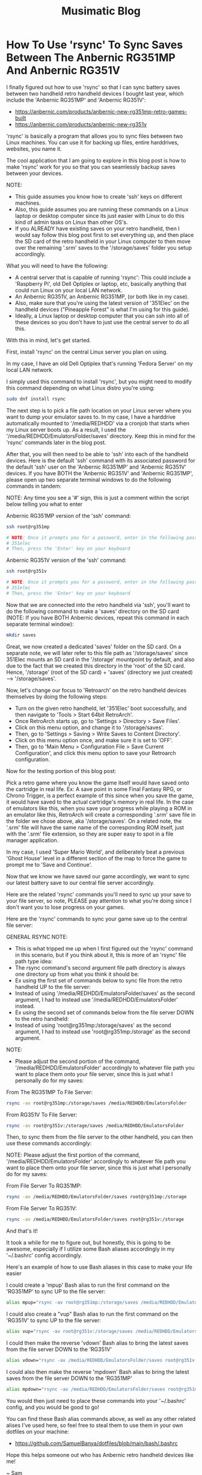 #+TITLE: Musimatic Blog
#+hugo_base_dir: ~/hub/musimatic
* How To Use 'rsync' To Sync Saves Between The Anbernic RG351MP And Anbernic RG351V
:PROPERTIES:
:EXPORT_FILE_NAME: How-To-Use-rsync-To-Sync-Saves-Between-The-Anbernic-RG351MP-And-Anbernic-RG351V
:EXPORT_DATE: [2022-06-18]
:END:

I finally figured out how to use 'rsync' so that I can sync battery saves between two handheld retro handheld devices I bought last year, which include the 'Anbernic RG351MP' and 'Anbernic RG351V':
- https://anbernic.com/products/anbernic-new-rg351mp-retro-games-built
- https://anbernic.com/products/anbernic-new-rg351v

'rsync' is basically a program that allows you to sync files between two Linux machines. You can use it for backing up files, entire harddrives, websites, you name it.

The cool application that I am going to explore in this blog post is how to make 'rsync' work for you so that you can seamlessly backup saves between your devices.

NOTE:
- This guide assumes you know how to create 'ssh' keys on different machines.
- Also, this guide assumes you are running these commands on a Linux laptop or desktop computer since its just easier with Linux to do this kind of admin tasks on Linux than other OS's.
- If you ALREADY have existing saves on your retro handheld, then I would say follow this blog post first to set everything up, and then place the SD card of the retro handheld in your Linux computer to then move over the remaining '.srm' saves to the '/storage/saves' folder you setup accordingly.

What you will need to have the following:
- A central server that is capable of running 'rsync': This could include a 'Raspberry Pi', old Dell Optiplex or laptop, etc, basically anything that could run Linux on your local LAN network.
- An Anbernic RG351V, an Anbernic RG351MP, (or both like in my case).
- Also, make sure that you're using the latest version of '351Elec' on the handheld devices ("Pineapple Forest" is what I'm using for this guide).
- Ideally, a Linux laptop or desktop computer that you can ssh into all of these devices so you don't have to just use the central server to do all this.

With this in mind, let's get started.

First, install 'rsync' on the central Linux server you plan on using.

In my case, I have an old Dell Optiplex that's running 'Fedora Server' on my local LAN network.

I simply used this command to install 'rsync', but you might need to modify this command depending on what Linux distro you're using:
#+begin_src bash
sudo dnf install rsync
#+end_src

The next step is to pick a file path location on your Linux server where you want to dump your emulator saves to. In my case, I have a harddrive automatically mounted to '/media/REDHDD' via a cronjob that starts when my Linux server boots up. As a result, I used the '/media/REDHDD/EmulatorsFolder/saves' directory. Keep this in mind for the 'rsync' commands later in the blog post.

After that, you will then need to be able to 'ssh' into each of the handheld devices. Here is the default 'ssh' command with its associated password for the default 'ssh' user on the 'Anbernic RG351MP' and 'Anbernic RG351V' devices. If you have BOTH the 'Anbernic RG351V' and 'Anbernic RG351MP', please open up two separate terminal windows to do the following commands in tandem:

NOTE: Any time you see a '#' sign, this is just a comment within the script below telling you what to enter

Anbernic RG351MP version of the 'ssh' command:
#+begin_src bash
ssh root@rg351mp

# NOTE: Once it prompts you for a password, enter in the following password as the following without the hashtag:
# 351elec
# Then, press the 'Enter' key on your keyboard
#+end_src

Anbernic RG351V version of the 'ssh' command:
#+begin_src bash
ssh root@rg351v

# NOTE: Once it prompts you for a password, enter in the following password as the following without the hashtag:
# 351elec
# Then, press the 'Enter' key on your keyboard
#+end_src

Now that we are connected into the retro handheld via 'ssh', you'll want to do the following command to make a 'saves' directory on the SD card (NOTE: If you have BOTH Anbernic devices, repeat this command in each separate terminal window):
#+begin_src bash
mkdir saves
#+end_src

Great, we now created a dedicated 'saves' folder on the SD card. On a separate note, we will later refer to this file path as '/storage/saves' since 351Elec mounts an SD card in the '/storage' mountpoint by default, and also due to the fact that we created this directory in the 'root' of the SD card. Hence, '/storage' (root of the SD card) + 'saves' (directory we just created) --> '/storage/saves'.

Now, let's change our focus to 'Retroarch' on the retro handheld devices themselves by doing the following steps:
- Turn on the given retro handheld, let '351Elec' boot successfully, and then navigate to 'Tools > Start 64bit RetroArch'.
- Once RetroArch starts up, go to 'Settings > Directory > Save Files'.
- Click on this menu option, and change it to '/storage/saves'.
- Then, go to 'Settings > Saving > Write Saves to Content Directory'.
- Click on this menu option once, and make sure it is set to 'OFF'.
- Then, go to 'Main Menu > Configuration File > Save Current Configuration', and click this menu option to save your Retroarch configuration.

Now for the testing portion of this blog post:

Pick a retro game where you know the game itself would have saved onto the cartridge in real life. Ex: A save point in some Final Fantasy RPG, or Chrono Trigger, is a perfect example of this since when you save the game, it would have saved to the actual cartridge's memory in real life. In the case of emulators like this, when you save your progress while playing a ROM in an emulator like this, RetroArch will create a corresponding '.srm' save file in the folder we chose above, aka '/storage/saves'. On a related note, the '.srm' file will have the same name of the corresponding ROM itself, just with the '.srm' file extension, so they are super easy to spot in a file manager application.

In my case, I used 'Super Mario World', and deliberately beat a previous 'Ghost House' level in a different section of the map to force the game to prompt me to 'Save and Continue'.

Now that we know we have saved our game accordingly, we want to sync our latest battery save to our central file server accordingly.

Here are the related 'rsync' commands you'll need to sync up your save to your file server, so note, PLEASE pay attention to what you're doing since I don't want you to lose progress on your games.

Here are the 'rsync' commands to sync your game save up to the central file server:

GENERAL RSYNC NOTE:
- This is what tripped me up when I first figured out the 'rsync' command in this scenario, but if you think about it, this is more of an 'rsync' file path type idea:
- The rsync command's second argument file path directory is always one directory up from what you think it should be:
- Ex using the first set of commands below to sync file from the retro handheld UP to the file server:
- Instead of using '/media/REDHDD/EmulatorsFolder/saves' as the second argument, I had to instead use '/media/REDHDD/EmulatorsFolder' instead.
- Ex using the second set of commands below from the file server DOWN to the retro handheld:
- Instead of using 'root@rg351mp:/storage/saves' as the second argument, I had to instead use 'root@rg351mp:/storage' as the second argument.

NOTE:
- Please adjust the second portion of the command, '/media/REDHDD/EmulatorsFolder' accordingly to whatever file path you want to place them onto your file server, since this is just what I personally do for my saves:

From The RG351MP To File Server:
#+begin_src bash
rsync -av root@rg351mp:/storage/saves /media/REDHDD/EmulatorsFolder
#+end_src

From RG351V To File Server:
#+begin_src bash
rsync -av root@rg351v:/storage/saves /media/REDHDD/EmulatorsFolder
#+end_src

Then, to sync them from the file server to the other handheld, you can then use these commands accordingly:

NOTE: Please adjust the first portion of the command, '/media/REDHDD/EmulatorsFolder' accordingly to whatever file path you want to place them onto your file server, since this is just what I personally do for my saves:

From File Server To RG351MP:
#+begin_src bash
rsync -av /media/REDHDD/EmulatorsFolder/saves root@rg351mp:/storage
#+end_src

From File Server To RG351V:
#+begin_src bash
rsync -av /media/REDHDD/EmulatorsFolder/saves root@rg351v:/storage
#+end_src

And that's it!

It took a while for me to figure out, but honestly, this is going to be awesome, especially if I utilize some Bash aliases accordingly in my '~/.bashrc' config accordingly.

Here's an example of how to use Bash aliases in this case to make your life easier

I could create a 'mpup' Bash alias to run the first command on the 'RG351MP' to sync UP to the file server:
#+begin_src bash
alias mpup="rsync -av root@rg351mp:/storage/saves /media/REDHDD/EmulatorsFolder"
#+end_src

I could also create a "vup" Bash alias to run the first command on the 'RG351V' to sync UP to the file server:
#+begin_src bash
alias vup="rsync -av root@rg351v:/storage/saves /media/REDHDD/EmulatorsFolder"
#+end_src

I could then make the reverse 'vdown' Bash alias to bring the latest saves from the file server DOWN to the 'RG351V'
#+begin_src bash
alias vdown="rsync -av /media/REDHDD/EmulatorsFolder/saves root@rg351v:/storage"
#+end_src

I could also then make the reverse 'mpdown' Bash alias to bring the latest saves from the file server DOWN to the 'RG351MP'
#+begin_src bash
alias mpdown="rsync -av /media/REDHDD/EmulatorsFolder/saves root@rg351mp:/storage"
#+end_src

You would then just need to place these commands into your '~/.bashrc' config, and you would be good to go!

You can find these Bash alias commands above, as well as any other related alises I've used here, so feel free to steal them to use them in your own dotfiles on your machine:
- https://github.com/SamuelBanya/dotfiles/blob/main/bash/.bashrc

Hope this helps someone out who has Anbernic retro handheld devices like me!

~ Sam

* Completion Of Phase 1 For Flatiron School Software Development Bootcamp
:PROPERTIES:
:EXPORT_FILE_NAME: Completion-Of-Phase-1-For-Flatiron-School-Software-Development-Bootcamp
:EXPORT_DATE: [2022-06-17]
:END:

I am happy to have completed Phase 1 of the Flatiron School Software Development bootcamp program!

It has been a learning experience in many ways for me, as I already knew a lot of JS development through various tech support jobs I have had over the past few years.

However, there are a few topics that were introduced within this phase that were challenging even for someone as technical as myself.

One such topic that I would like to go over within this blog post is the 'arrow' function. The idea behind 'arrow' functions is that they allow you to write less code by not having to declare 'function()' sections in your code.

For example, you can write an addition function that takes in two numbers, and returns a sum that looks like the following:
#+begin_src js
  function add(value1, value2) {
    return value1 + value2;
  }
#+end_src

The cool thing is that you can shorten this a bit by using the '=>' arrow function expression:
#+begin_src js
const add(value1, value2) => value1 + value;
#+end_src

To the untrained eye, it reads a bit differently, and takes some time getting used to. However, if you compare this to a larger function that requires a more involved built-in method like Array.prototype.map(), you can convert something like this:
#+begin_src js
  const numbers = [1, 2, 3, 4, 5];

  const squares = num.map(function(x) {
    return x ** 2;
  })
#+end_src

... And by using an arrow function, we can then convert the 'squares' function to a single one line function accordingly:
#+begin_src js
  const numbers = [1, 2, 3, 4, 5];

  const squares = nums.map(x => x ** 2);
#+end_src

The power of using an arrow function becomes super useful when you start getting into making API calls with the 'fetch()' method.

Using arrow functions becomes more useful when you start getting into using the 'fetch()' function to make API calls to an endpoint, especially when chaining '.then()' clauses after the initial call.

Here's an example of a 'fetch()' API call 'localhost' server running on port 1313:
#+begin_src js
  fetch("http://localhost:1313")
#+end_src

Here's the same example, but this time, we are now processing the data into a resulting JSON object with the '.json()' method. Notice how we still have to use a bulky 'function() { }' section, and also have to include a 'return' statement:
#+begin_src js
  fetch("http://localhost:1313")
    .then(function(response) {
      return response.json();
    })
#+end_src

Now, let's take this same example, and make it elegant with yet another arrow function. Notice how we can totally get rid of the 'return' statement, since the 'return' statement for an arrow function is implicity if the function only calls for one line of code:
#+begin_src js
  fetch("http://localhost:1313")
    .then((response) => response.json();)
#+end_src

The cooler variation is that we can even drop the additional parentheses outside the initial 'response' since we are only dealing with a single variable. The end result is a cleaner, and easier to read function. See how nicer this looks?
#+begin_src js
  fetch("http://localhost:1313")
    .then(response => response.json();)
#+end_src

With time I was able to slowly really appreciate how awesome arrow functions were as they made writing functions for various projects that much more simpler, and manageable.

Though there are other topics I could go on about at a later time which were a bit tricky for myself, such as determining the 'Big O' for a given algorithm to determine its efficiency, and more advanced object orientated programming styles in JavaScript, I honestly can say that I feel a lot more confident than before in being able to reference MDN docs from Mozilla when it comes to most JavaScript methods. This skill itself is invaluable since there always will be a built-in function that you might not remember how to utilize completely, and the MDN docs page usually offers a pretty good example of how to actually use it in action.

Overall, I am glad to have made it this far into the program given what I have had to balance in terms of job work load, as well as personal issues during the last few months. I am slowly making it, one day at a time, and becoming the web developer I truly want to be!

By the way, here are some MDN resources for some of the JS topics mentioned above for reference:
- https://developer.mozilla.org/en-US/docs/Web/JavaScript/Reference/Functions/Arrow_functions
- https://developer.mozilla.org/en-US/docs/Web/JavaScript/Reference/Global_Objects/Array/map
- https://developer.mozilla.org/en-US/docs/Web/API/Fetch_API
- https://developer.mozilla.org/en-US/docs/Web/JavaScript/Reference/Global_Objects/Array/map
- https://www.freecodecamp.org/news/big-o-notation-simply-explained-with-illustrations-and-video-87d5a71c0174

~ Sam

* Completion Of Phase 1 Project For Flatiron School Software Development Bootcamp
:PROPERTIES:
:EXPORT_FILE_NAME: Completion-Of-Phase-1-Project-For-Flatiron-School-Software-Development-Bootcamp
:EXPORT_DATE: [2022-06-16]
:END:

I am happy to note that I have successfully completed the Phase 1 project for the Flatiron School Software Development bootcamp, which can be found here:
- https://github.com/SamuelBanya/Meowser

I don't have a live version of this project up yet, as I am assessing what specific platforms to possibly re-host all my pre-existing projects on, but will update this site accordingly with a list of projects when I am able to figure that portion out. I am currently debating using services like 'Netlify', 'Heroku', etc. to do so.

You can watch my YouTube demonstration of my Phase 1 project here:
- https://youtu.be/YvKMIDPTPpw

Regarding the project itself, I learned a lot in terms of overall expectations of how to plan a web app in general.

At first, I wanted it to be more of a web app derivative like 'Rover.com', but with access to an authenticated API such as the 'PetFinder' API.

I then attempted to try to figure out how to possible utilize an actual authenticated API. The workarounds were a bit too difficult for a project only completed in a week, as they would heavily involve utilizing NodeJS with 'Express' as a workaround with the 'DotEnv' package:
- https://www.digitalocean.com/community/tutorials/use-expressjs-to-deliver-html-files
- https://stackabuse.com/handling-cors-with-node-js/
- https://www.npmjs.com/package/dotenv

However, after dealing with many issues of running an API call within a Chrome browser such as 'CORS' (https://developer.mozilla.org/en-US/docs/Web/HTTP/CORS), I opted to use the easier API endpoint, 'cat-fact':
- https://cat-fact.herokuapp.com/facts

I then shifted my project's focus to be centered around Wikipedia, and then obtained information regarding the cat breeds from this Wikipedia article:
- https://en.wikipedia.org/wiki/List_of_cat_breeds

I was able to scrape the related breed names for my project by using the following JS script that I placed within the Chrome Web Developer console:
#+begin_src js
let breedNamesList = document.querySelectorAll("th a");

breedNamesList.forEach((breedName) => {
    console.log("{");
    console.log('"name": "', breedName.textContent, '"');
    console.log('"link": "', breedName.href, '"');
    console.log("},");
})
#+end_src

I was then able to obtain all of the breed images by  utilizing the following JS script in the Chrome Web Developer console:
#+begin_src js
let breedImages = document.querySelectorAll("td a img");

breedImages.forEach((breed) => {
    console.log('"imageAlt": "', breed.alt, '"');
    console.log('"imageSrc": "', breed.src, '"');
});
#+end_src

I then utilized the following JS script to obtain a list of all of the cat related Wikipedia articles on that given page:
#+begin_src js
let breedWikiLinks = document.querySelectorAll("th a");

breedWikiLinks.forEach((breedWikiLink) => {
    console.log('"wikiArticleLink": "', breedWikiLink.href, '"');
})
#+end_src

Afterwards, I then was able to pull in this cat information with this specific function which makes a fetch() call to 'db.json', and then dumps it onto the DOM so that the user can view the breeds within the related list:
#+begin_src bash
function displayWikiCatBreeds() {
  fetch("http://localhost:3000/breeds")
    .then(response => response.json())
    .then(data => {
      let breedSelectTag = document.querySelector("#breedSelect");
      breedSelectTag.innerHTML = "";
      data.forEach((catBreed) => {
        let optionTag = document.createElement("option");
        optionTag.value = catBreed["link"];
        optionTag.textContent = catBreed["name"];
        breedSelectTag.append(optionTag);
      });
    });
}
#+end_src

I then started creating three separate event listeners for three separate buttons:
- One button to be used to grab a cat breed image
- A second button to be used to place the cat breed Wikipedia article onto the page
- A third button to be used to grab a random cat fact to be placed onto the page

The first cat breed image button utilizes a fetch() request to make a 'GET' request for 'db.json' itself:
#+begin_src js
catImageButton.addEventListener("click", (e) => {
    e.preventDefault();

    // Clear out Wikipedia iframe if present on page:
    let wikipediaIFrame = document.querySelector("#wikipediaIFrame");
    clearElement(wikipediaIFrame);

    // Clear out 'resultsHeader' and 'resultsParagraph' if present on page:
    let resultsHeader = document.querySelector("#resultsHeader");
    let resultsParagraph = document.querySelector("#resultsParagraph");

    clearElement(resultsHeader);
    clearElement(resultsParagraph);

    let breedSelectTag = document.querySelector("#breedSelect");
    let breedName = breedSelectTag.options[breedSelectTag.selectedIndex].textContent;

    fetch("http://localhost:3000/breeds")
      .then(response => response.json())
      .then(data => {
        let filteredObject = data.filter(element => {
          return element.name == breedName;
        });

        let breedHeaderName = filteredObject[0]["name"];
        let filteredImageLink = filteredObject[0]["imageSrc"];

        let resultsHeader = document.querySelector("#resultsHeader");
        resultsHeader.textContent = breedHeaderName;

        let breakTag = document.createElement("br");

        let breedImage = document.createElement("img");
        breedImage.src = filteredImageLink;

        resultsHeader.append(breakTag);

        resultsHeader.append(breedImage);
      });
  });
#+end_src

The second Wikipedia article button simply makes another 'fetch()' call to 'db.json' to obtain the related Wikipedia article:
#+begin_src js
  let catWikiButton = document.querySelector("#catWikiButton");

  catWikiButton.addEventListener("click", (e) => {
    e.preventDefault();

    let breedSelectTag = document.querySelector("#breedSelect");
    let breedLink = breedSelectTag.options[breedSelectTag.selectedIndex].value;
    let breedName = breedSelectTag.options[breedSelectTag.selectedIndex].textContent;
    breedLink = breedLink.toString().replace(/\s/g, '');

    // Clear out 'resultsHeader' and 'resultsParagraph' if present on page:
    let resultsHeader = document.querySelector("#resultsHeader");
    let resultsParagraph = document.querySelector("#resultsParagraph");

    clearElement(resultsHeader);
    clearElement(resultsParagraph);

    // Place wikipedia article contents into <iframe> within 'resultsParagraph' location
    let wikipediaIFrame = document.createElement("iframe");
    wikipediaIFrame.src = breedLink;
    wikipediaIFrame.id = "wikipediaIFrame";
    resultsParagraph.append(wikipediaIFrame);
  });
#+end_src

The third random cat fact button was implemented by adding a 'click' event listener to a '#catFactButton' element. I then made a 'fetch()' call to the 'cat-fact' API. Afterwards, I converted the response into a JSON object, and then selected a random fact using the built-in 'Math.random()' library to pick a value from 0 to 4 so I can index into it properly. I then placed the result onto the DOM accordingly:
#+begin_src js
let catFactButton = document.querySelector("#catFactButton");

  catFactButton.addEventListener("click", (e) => {
    e.preventDefault();

    fetch("https://cat-fact.herokuapp.com/facts")
      .then(response => response.json())
      .then(data => {
        // Pick a random fact using Math.random() with 4 numbers for 5 index values from 0 to 4:
        let choiceMax = data.length - 1;

        let choiceMin = 0;
        // From MDN Docs:
        // https://developer.mozilla.org/en-US/docs/Web/JavaScript/Reference/Global_Objects/Math/random

        let choiceNumber = Math.floor(Math.random() * (choiceMax - choiceMin) + choiceMin);

        let randomChoice = data[choiceNumber];

        // Clear out Wikipedia iframe if present on page:
        let wikipediaIFrame = document.querySelector("#wikipediaIFrame");
        clearElement(wikipediaIFrame);

        let resultsHeader = document.querySelector("#resultsHeader");
        resultsHeader.textContent = "Random Cat Fact: ";

        let resultsParagraph = document.querySelector("#resultsParagraph");
        resultsParagraph.textContent = randomChoice["text"];
      });
  });
#+end_src

And that about wraps up the Phase 1 project itself. It was simple and effective, but to be honest, it did not start out that way. I learned a lot about how to really set expectations going forward on projects, and to have quicker functional prototypes to avoid having to struggle too much on a specific aspect of a project.

With this in mind, I am looking forward to more exciting web development challenges to tackle!

~ Sam

* June 15, 2022
:PROPERTIES:
:EXPORT_FILE_NAME: 2022-06-15
:EXPORT_DATE: [2022-06-15]
:END:

I have ported over my entire site to now be a 'hugo' based blog site, the repo of which can be found here:
- https://github.com/samuelbanya/musimatic

Now I can easily post in single .org file and export to multiple Markdown files with ease, all with a nice theme to match.

This process was a long time coming since the look of the site needed to be updated accordingly to look more professional, and I believe 'hugo' is just perfect for this kind of thing.

The only thing to consider is where to re-host my existing projects, but to be honest, I can easily just port them over to GitHub Pages and run them there via a crontab job just the same, or just host them on this same box.

If anything, at least the blog is up as intended, which took a lot of work to ensure that the permissions carried over.

Tomorrow, I'll share a related post on my progress with the Flatiron School bootcamp I've been working on as well.

~ Sam

* May 12, 2022
:PROPERTIES:
:EXPORT_FILE_NAME: 2022-05-12
:EXPORT_DATE: [2022-05-12]
:END:

I've been busy with working on some coursework for the past few weeks.

I started a Software Engineering bootcamp with Flatiron School a few weeks ago since I decided enough is enough in terms of having to settle with technical support gigs as a career. I only ever get approached for tech support jobs nowadays, which is kind of sad comparatively since I have tried so hard over the past few years to be seen as more than just my current position.

Hoping I can convince recruiters otherwise one day soon, and finally get the 'Junior Software Engineer' or 'Fullstack Engineer' job I have been dreaming about for quite some time.

In terms of coursework, it has slowly been ramping up in difficulty, but in a good way. Honestly, its been very fun to be able to learn how to really get down to the nitty gritty and just work on projects on my own. To be fair, I am actually grateful that I've learned a good majority of the background of some of the material through previous jobs, but more so by dabbling in random topics for the past few years.

I am glad I decided to do a bootcamp because learning the same material yourself is doable, but without direction, deadlines, and actual 1-on-1 help, it is that much harder to do, let alone figure out since most documentation pages on any web dev topics are really only meant for seasoned professionals. Moreso, from what I've seen on most job listings, companies won't even look at you without the Bachelor's in Computer Science or a bootcamp anyway, so it's worth a shot.

I do have some ideas on how to add more to the 'Portfolio' section of this site given what I have learned so far. However, I need slightly more time to refine what I'm thinking to actually present on this site. Shouldn't be too hard to implement as the earlier basic web apps we've made are some basic NodeJS examples using 'fetch()' via 'POST' requests with chained '.then()' blocks to send and retrieve data.

On a related note, I actually created my first pull request (PR) recently since I've been trying to tweak my Emacs config accordingly and remembered that the 'Uncle Dave Emacs' YouTube channel had a video on the 'ihsec' utility that allows you to change Emacs configs on the fly:
- ihsec - Switching emacs configs on the fly! (https://www.youtube.com/watch?v=ns0rsKrG-Mc)

I realized after downloading the 'ihsec' utility and poking around on the related GitHub issues page that the 'Makefile' was expanding an environment variable to an incorrect directory due to the 'SHELL' environment variable not being used. With this in mind, I forked the entire repo, made the necessary revision, and then created a related pull request:
- https://github.com/daedreth/ihsec/pull/12

Whether or not Dave actually accepts the PR is one thing, but it was really really fun to do it since I love Emacs a ton.

I also moved my own Emacs config to its own GitHub repo so that I can use 'ihsec' and swap Emacs configs on the fly:
- https://github.com/SamuelBanya/SamsEmacs

Now I can finally test other people's Emacs configs to finally maybe fix my LSP-Mode issues with autocompletion for various programming languages :)

~ Sam

* April 31, 2022
:PROPERTIES:
:EXPORT_FILE_NAME: 2022-04-31
:EXPORT_DATE: [2022-04-31]
:END:
I modernized both the 'Bandcamper' and 'Scripture Of The Day' projects by adding Bootstrap buttons (https://getbootstrap.com/docs/4.0/components/buttons/) and Bootstrap navbar items (https://getbootstrap.com/docs/4.0/examples/navbars/) via the CSS stylesheets for both projects.

I also refactored the code for both projects a bit as well, since they were both in a bit of rough shape:
- https://github.com/SamuelBanya/Bandcamper
- https://github.com/SamuelBanya/ScriptureOfTheDay

Overall result looks decent so far, looking forward to creating more JS heavy projects soon.

Other than doing this, I've been trying to get a working 'Navidrome' instance (https://www.navidrome.org/) to host my FLAC music collection on my Dell Optiplex 7070SFF running Fedora Server, but am struggling a bit with the firewall config portion since its a headless server to begin with.

The process of adjusting the firewall will have to be done since I need to be able to access the admin page via port 4533. I don't have a window manager installed on that server, so it'll take a deep dive of the following two links to figure out how to do this via 'firewalld':
- https://docs.fedoraproject.org/en-US/quick-docs/firewalld/#opening-ports-firewalld-fedora

Most likely, I will have to do the following commands accordingly to open up port 4533 accordingly:
#+begin_src bash
sudo firewall-cmd --add-port=4533/tcp
sudo firewall-cmd --runtime-to-permanent
#+end_src

Here's to having my own Spotify-like instance, aka Navidrome. One step closer to self-hosted LAN based server freedom :)

~ Sam
* April 24, 2022
:PROPERTIES:
:EXPORT_FILE_NAME: 2022-04-24
:EXPORT_DATE: [2022-04-24]
:END:
'ArtPortfolioCreator' is now complete:
- https://github.com/SamuelBanya/ArtPortfolioCreator

Adjusted the stylesheets of both of the following pages to match:
- https://sambanya.com/
- https://www.sambanya.com/music.html

End result:
- An art portfolio page that finally just works as intended by simply dumping all portfolio images into a single directory, and letting the page create itself via an hourly crontab job.

~ Sam

* March 20, 2022
:PROPERTIES:
:EXPORT_FILE_NAME: 2022-03-20
:EXPORT_DATE: [2022-03-20]
:END:
I did some changes throughout both of my live sites.

Here are the changes I did for the 'musimatic.xyz' tech portfolio site:
- I changed the styling of this page since I'm gearing this to be more and more of a tech resume / portfolio website.
- I revised the main CSS stylesheet so that the button transitions are nice to show off the effects I have done.
- I also added some ASCII art as the title, which really fits the vibe of the site.
- I revised the webring so that there is a link at the bottom that takes you to the top of the page if needed since webrings always contain a ton of links, and this helps with the discovery of new sites to explore from a new user's perspective

Here are the changes I did for the 'sambanya.com' art portfolio site:
- I modified the 'ArtGalleryCreator2' project so that the sorted() function present uses the 'reverse=True' parameter value so that the latest scanned artwork is displayed first.
- I made great strides to the 'Portfolio' section to align it with David Revoy's site's CSS stylesheet as I really like the way he did the layout for an artist site like his (though I will modify it later on to be truly my own in terms of color schemes present):
- https://www.davidrevoy.com/

A huge note to point out that such a revision for the 'Portfolio' section of the art site, 'sambanya.com' is a giant undertaking to do, so it's not complete by any means. This will require me to create a 'PortfolioSiteCreator' project, similar to the 'ArtGalleryCreator2' project because this will need to have thumbnails automatically created for each image that I dump into a 'portfolio' image folder. This is so I don't have to manually revise this site each and every time, and like a good developer, just automate the boring stuff so you can focus on the fun things.

The 'flexbox' JS library portion of the issue is easy to implement. It's just making sure that the resulting HTML template is repeatable and scalable is a different story. However, I don't think it will take much time, but its not that big of a deal yet, so I am in no rush to complete this.

I did create an Instagram account for my artwork as well under the name of 'ShortstopGFX', but haven't uploaded anything yet, as I am deciding 'the best of the best' of everything I've done so far to post on there:
- https://www.instagram.com/shortstopgfx/

It mostly will be filled with pen and ink drawings, as well as pixel art that I post to scene demo parties on 'Pouet' (https://www.pouet.net/) most likely.

For the uninitiated, I plan on following in the footsteps of 'ProwlerGFX', since I want to do his style of pixel art later on, but I still know that it will still take time to reach this level of artwork:
- https://www.antialias.se/
- https://www.youtube.com/user/ProwlerGFX
- https://www.facebook.com/prowlergfx/?business_id=10152592499697447

~ Sam

* March 8, 2022
:PROPERTIES:
:EXPORT_FILE_NAME: 2022-03-08
:EXPORT_DATE: [2022-03-08]
:END:
I have tweaked the designs of both sites a bit further, and clearly modeled the CSS styling of the buttons from a few examples I found online:
- https://musimatic.xyz/
- https://sambanya.com/

The first one is definitely looking up-to-par, and has vastly improved.

Obviously, I need to create more actual projects, but that comes with time.

Of course, that will only increase once I finish a related Typescript and Postman course, and begin figuring out how to really get more Full Stack experience to create more web apps.

I do have a few goals for the 'sambanya.com' page:
- Make the portfolio landing page standout with a few nice art examples with a 'Flexbox' gallery:
- https://fancyapps.com/playground/17g
- Rip the DOS style buttons from this website:
- https://www.mistys-internet.website/

The only thing I'm debating is the actual workflow of obtaining the images themselves again.

I'm tempted to make an 'ArtGalleryCreator3' where it would basically rip the images and create an associated thumbnails folder to then be used to display in a grid at the bottom of the page.

However, I think the end results so far are looking good so far.

~ Sam
* February 27, 2022
:PROPERTIES:
:EXPORT_FILE_NAME: 2022-02-27
:EXPORT_DATE: [2022-02-27]
:END:
I've been in some rough shape with my back health for the past two weeks.

This means I haven't been able to work on much art, or even the synth album I was working on a bit. Kind of sucks, but that's how life is sometimes. Can't say I didn't think of great ideas in the meantime and similar webpages to copy entire styles from though.

That being said, I did some major overhauling with the two websites I run.

I moved all of my art and music to my art portfolio website:
- https://www.sambanya.com

I then overhauled this site to only feature web dev type projects going forward so I can present a decent portfolio going forward:
- https://www.musimatic.xyz

I also put embedded music players from Bandcamp and Soundcloud on the music section of my main page:
- https://www.sambanya.com/music.html

Overall, I probably still need to play around with the button layouts a bit more, but its good for what it is, since I literally only manage the webpages with Org docs in Emacs, and export them into HTML which makes editing them a breeze.

My goal going forward is to make the 'Web Apps' page resemble something like one of the following websites:
- https://aem1k.com/
- http://jankenpopp.com/

To think, my old website for that original solo band, "The Bedside Morale", was never actually put up on the internet, but only was going to run on an Apache webserver back in 2011 or so. I have it archived somewhere on my file server. Should dig it up and host it for fun since the glossy buttons were beautiful for hte time being. On a similar note, it is absolutely crazy how easier things have become to deploy servers with since the average person could deploy even a Wordpress website in seconds without even needing to know a single line of PHP (unheard of back then).

Looking forward to deploying some real web apps with React, Django, etc. when I actually get better though. Probably will just stick with the Typescript course I was working on to completion, and then go straight for another Full Stack type course to tag along with related projects.

Here's to a better web development portfolio and a better career for the future.

~ Sam
* February 11, 2022
:PROPERTIES:
:EXPORT_FILE_NAME: 2022-02-11
:EXPORT_DATE: [2022-02-11]
:END:
Found five pretty sick Dungeon Synth albums today:
- https://protodome.bandcamp.com/album/4000ad
- https://zweihander.bandcamp.com/album/primeval
- https://darkagelegendry.bandcamp.com/album/barbarian-master-2
- https://bookofskelos.bandcamp.com/album/cryptic-conjurations
- https://mystictowers.bandcamp.com/album/caverns-of-crystal

Makes me want to complete the one synth album I've been working on for a bit, and really learn the Ardour DAW a bit better to use similar synth VST's.

What's nuts about that first 'Protodome' album above is that the guy made it with 'μMML' or 'Micro Music Macro Language', from his own personal GitHub project:
- https://github.com/protodomemusic/mmml

Found an additional cool OST album as well for a game that was apparently made in a week as well, neat:
- https://zan-zan-zawa-veia.bandcamp.com/album/diggin-it-ost

Also found a crazy Impulse Tracker based album too:
- https://daas.bandcamp.com/album/selected-early-dos

Found another computer music based album too, alot of neat DOS and Windows 95 type sounds:
- https://tecknic.bandcamp.com/album/computer-music?from=hp

Found a cool ambient tape album as well:
- https://lostarmor.bandcamp.com/album/split-2

Found a cool Japanese artist who makes random MIDI songs:
- https://tozo.bandcamp.com/album/sushi-stream

Found a cool synth album in which there are brief songs, purely made from synth samples and messing around with analog equipment:
- https://analogsamples.bandcamp.com/album/spectral-oddities

Found a cool album that just features random DOS music:
- https://tozo.bandcamp.com/album/sukombu

~ Sam
* February 10, 2022
:PROPERTIES:
:EXPORT_FILE_NAME: 2022-02-10
:EXPORT_DATE: [2022-02-10]
:END:
Found this artist aka 'Flooko' who does some cool sci-fi type paintings.

He does a ton of timelapse videos on YouTube which showcases his technique to make acrylic paintings, cool stuff:
- https://www.youtube.com/watch?v=YURTeGrHCRo&list=UUKDKtibZDMfbUaTIpwTG8nw&index=1

Found another artist that does Elder Scroll paintings as well which is neat, since they do it on small canvas discs:
- https://www.youtube.com/watch?v=6YL-pn7EUpU&list=UUmGR65P_heANmq71qXpW0DA

Even found a guy who does Tolkien based Lord of the Rings styled paintings in a related outfit:
- https://www.youtube.com/watch?v=bgG5yhNpGKY&list=UUJ2Y3cpuK5wMfKx1quNnKnQ&index=1

~ Sam
* February 8, 2022
:PROPERTIES:
:EXPORT_FILE_NAME: 2022-02-08
:EXPORT_DATE: [2022-02-08]
:END:
Found some more cool sci-fi artists to check out:
- Chris Foss's portfolio artwork:
- https://www.chrisfossart.com/category/portfolio/
- Chris Foss's space artwork:
- https://www.chrisfossart.com/category/portfolio/space/
- Chris Foss's related YouTube channel:
- https://www.youtube.com/c/TheChrisFossArt/videos?view=0&sort=da&flow=grid
- Chesley Bonestell's website:
- https://www.chesleybonestell.com/
- Rudolf Zallinger's dinosaur based artwork:
- https://duckduckgo.com/?t=ffab&q=rudolf+zallinger&iax=images&ia=images&iai=https%3A%2F%2Fi.pinimg.com%2Foriginals%2Fcd%2Fe5%2Fbc%2Fcde5bc4fc2c3570b0cc4f83cb3597248.jpg

Debating somehow checking out this video course by Syd Mead since it goes into exactly how he's able to produce space art:
- https://www.thegnomonworkshop.com/tutorials/airship-arrival

Also debating getting a Wacom Intuos Medium PTH-660-N or a decent printer.

This random YouTube video got me thinking to maybe either get the Canon PIXMA TS3320 or Canon PIXMA TS5320 printer:
- The Best Printers for Crafters : Affordable crafting printers for every budget!
- https://www.youtube.com/watch?v=bbJ9qoOCQrA

Thankfully, there exists printer drivers for Linux for those printers too, so I'd be set with either one:
- https://tutorialforlinux.com/how-to-install-canon-pixma-ts3320-ts3322-on-ubuntu-gnu-linux-distro/

Honestly, some of the best comparison videos for printers weirdly enough has been from 'crafters' on YouTube since its not that easy to figure out what would actually work with heavier paper like bristol paper.

Slowly trying to figure out what works best for my art workflow.

Results with printing on grey toned paper with colored pencils and alcohol markers has been cool, but I definitely would like to do something between 70's sci-fi art meets classic illustrators like Franklin Booth.

One day at a time.

~ Sam
* February 7, 2022
:PROPERTIES:
:EXPORT_FILE_NAME: 2022-02-07
:EXPORT_DATE: [2022-02-07]
:END:
I am still debating the exact CSS stylesheet to use for the main art portfolio website:
- https://www.sambanya.com/

I am still leaning heavily towards copying the style of these three sites somehow:
- https://karlkopinski.com/
- https://wyliebeckert.com/
- https://davidmattingly.com/sketches/

I found this site to be useful for studying posing figures since Blender makes my old Thinkpad X230 become a furnace, so this is a nice browser based alternative:
- https://www.posemaniacs.com/

I also got lucky and found a YouTube channel that actually interviews a lot of the awesome 1970's sci-fi artists which is great since their workflow is so elusive even after heavy research.

Here are some cool highlights of videos I found:
- Artist Depiction by Steve R Dodd:
- https://www.youtube.com/watch?v=wePM-O-ayKg
- Artist Depiction by Rick Guidice:
- https://www.youtube.com/watch?v=eqgXo0KmgCw
- Closer Than We Think | Complete Syd Mead Interview | Retrofuturism:
- https://www.youtube.com/watch?v=Nvewl5Tlphc

For fun, just check out Syd Mead's art to see some cool retro futurism:
- https://duckduckgo.com/?q=syd+mead+art&t=ffab&iar=images&iax=images&ia=images

~ Sam
* January 21, 2022
:PROPERTIES:
:EXPORT_FILE_NAME: 2022-01-21
:EXPORT_DATE: [2022-01-21]
:END:
Found a couple of cool illustrators via this YouTube playlist named 'illustratori', which I'm assuming is Italian for 'illustrators':
- https://www.youtube.com/playlist?list=PLYoJN0iAttfVjzGFpvMFkAXdbDYYsOdS-

Here are the highlights of what I found
- Mirko Hanak: Cool illustrator that emphasizes the watercolor WITHOUT an outline, very cool and unique:
- https://duckduckgo.com/?t=ffab&q=Mirko+Hanak&iax=images&ia=images
- Syd Mead: Cool sci-fi illustrator into retro futurism kind of art:
- https://duckduckgo.com/?q=Syd+Mead+illustrator&t=ffab&iar=images&iax=images&ia=images
- Chesley Bonestell: Cool sci-fi illustrator into sci-fi type backgrounds:
- https://duckduckgo.com/?q=Chesley+Bonestell+illustrator&t=ffab&iar=images&iax=images&ia=images
- Zdzislaw Beksinski (I like the color usage, but dang is this guy's work dreary and death based)
- https://duckduckgo.com/?t=ffab&q=Zdzislaw+Beksinski&iax=images&ia=images
- Dan McPharlin: Cool sci-fi type illustrator:
- https://duckduckgo.com/?t=ffab&q=Dan+McPharlin&iax=images&ia=images

Inspiring stuff for the most part.

In terms of Linux stuff, I tried installing Emacs on ScPup64 aka a derivative of Slacko Puppy Linux this week, and its been a mess trying to find the different dependencies present even with help on their forums.

Going to just stick with Manjaro for the time being until I can MAYBE find a Puppy or Dog Linux derivative that has Emacs 27+ by default.

~ Sam

* January 17, 2022
:PROPERTIES:
:EXPORT_FILE_NAME: 2022-01-17
:EXPORT_DATE: [2022-01-17]
:END:
It's funny how one simple change to a CSS stylesheet can make or break the effects that you're after.

Thankfully, I was able to ask the 'FancyBox' JS package about a CSS issue I had with my Art Gallery page via this GitHub issue:
- https://github.com/fancyapps/ui/issues/209

They told me that I was applying style changes too broadly to the 'img' tag in general.

Therefore, I changed the section for images in the CSS stylesheet for the 'ArtGalleryCreator2' project to be the following (Related link: https://github.com/SamuelBanya/ArtGalleryCreator2/blob/main/artgallery.css):
#+begin_src css
#right_art_gallery img {
    padding: 5px;
    background: white;
    border: 2px solid #BBB;
    margin: 7px 14px 7px 0;
    width: 160px;
}

#right_art_gallery img:hover {
    border: 2px solid red;
}
#+end_src

By specifying the ID of the element itself, it then gets rid of the previous override.

This means that when images are viewed, it doesn't start at such a small size like the art images BEFORE you click into them.

The result is a better looking Art Gallery page upon clicking into images:
- https://www.sambanya.com/artgallery.html

One problem solved at a time :)

~ Sam

* January 16, 2022
:PROPERTIES:
:EXPORT_FILE_NAME: 2022-01-16
:EXPORT_DATE: [2022-01-16]
:END:
I was able to deploy my art portfolio website yesterday after a ton of work to get it working with the 'Epik' domain registrar, and 'Vultur' VPS provider:
- https://www.sambanya.com

I am in the process of migrating all my artwork to it so that I have more space for it going forward.

Is it fully functional?

No way. Not at all.

There is still a lot of work to be done, since I'm trying to figure out how to create a CSS stylesheet that will rival the following artist websites that I think look fantastic:
- https://karlkopinski.com/
- https://wyliebeckert.com/
- http://www.brucepennington.co.uk/
- https://turnislefthome.com/
- https://davidmattingly.com/sketches/
- https://www.mathewborrett.com/
- https://www.stephenfabian.com/gallery

The goal is to have a look similar to the sites above, but have as minimal JS present on the site so it doesn't become too bloated.

I might even opt for a minimalistic look as per this website that was created entirely using Emacs Org Mode since I really like the fonts being used:
- https://unwindprotect.com/starting-somewhere

I do plan on carrying over the same 'Art Gallery' page from this site, but I have since updated the project to become more friendly for anyone who wants to deploy the same Art Gallery but for their OWN website.

This means if you modify the '.env' file in my 'ArtGalleryCreator2' project after deploying it on your 'nginx' based website's VPS, you too can run a similar Art Gallery page that is exactly like mine, aka read the 'README.md' and you'll be fine:
- https://github.com/SamuelBanya/ArtGalleryCreator2

Have fun hacking away at my project on your own site.

NOTE, if you are oblivious to what hacking really means, and still think hacking has some sort of negative context, read this article by Richard Stallman that goes over why hacking is what everyone should be doing to their own computers to make their lives easier:
- https://www.stallman.org/articles/on-hacking.html

In short, every device should be hacked since you should have the freedom to do whatever you want to any device you own.

Stop treating the word 'hack' like such a bad thing.

~ Sam

* January 9, 2022
:PROPERTIES:
:EXPORT_FILE_NAME: 2022-01-09
:EXPORT_DATE: [2022-01-09]
:END:
I have been trying to figure out how to contribute to Emacs Org Mode and Puppy Linux.

In terms of my web development projects, I can't seem to get my ElectronJS project to actually produce sound on Linux, but modeling it after a similar example from GitHub, I was able to get it to work on the workbased Macbook:
- https://github.com/SamuelBanya/SimpleSynth

This is the project that I heavily modeled after since the docs on ElectronJS on how to actually incorporate other libraries like sound libraries (ex: synths, etc) are very limited, and there are barely any actual working examples that do this on the ElectronJS docs page:
- https://github.com/starakaj/tone-electron

I think what I've realized is that some advice from a developer at a couple jobs ago was absolutely right:
- Just stick with web apps in an actual browser

This is to avoid having to support desktop apps that vary so widely on different architectures on different machines.

It's better to just have it work in a modern browser so that I can at least present the work.

Hoping to at least get it working in the next week or so, but if it doesn't, I might just host it on an actual page and move on. I don't want to spend too much time on a simple music application that doesn't work, and would rather it would 'just work'.

~ Sam

* January 8, 2022
:PROPERTIES:
:EXPORT_FILE_NAME: 2022-01-08
:EXPORT_DATE: [2022-01-08]
:END:
I have been doing a ton of artwork, and having a ton of fun as a result.

I skimmed a ton of art courses, and realized two things:
- Every single teacher that tries to cover anatomy basically rips off Bridgman or Hogarth
- Past the basics, most of these same teachers just showboat for the remaining portion of a given course with 'rendering'

With this in mind, I pretty much have just been drawing along with the Bridgman based anatomy book whenever I feel like learning more of the figure, and then will literally draw mannequin forms of action figures to further simplify poses with gesture drawings.

I even found an awesome free site that is dedicated to art reference poses which I will probably use in my workflow as well:
- https://www.posemaniacs.com/

My current workflow for illustrations includes the following:
- Scan in ink drawings into GIMP at the end of the month for all the ink drawings I did
- When I'm ready to work on the image, open the .png, and then nuke the white background and bump up the levels to make every black pixel on the screen to be fully black
- Export the resulting .png from GIMP, and open it in Krita to work on as a digital illustration
- Once I'm done with the illustration, I can then resize the illustration to something of a super low resolution like 256 pixels in width, and then force the colors to be 16 bits for an indexed palette which pretty much converts it into pixel art
- Open up the resulting image in Grafx2 to complete the pixel art image

Though the last point doesn't guarantee a perfect pixel art image, it gets pretty close to what I want.

What I have found is that working on multiple pieces throughout a given week is actually kind of fun and rewarding.

It really goes to show you the amount of work it takes to really pull off a good illustration, and lets you have a window into what you want to actually work on in that given day.

There were days when I just wanted to work on background lighting for an illustration, vs. other days when I wanted to apply painterly type ideas to a given figure's form.

I have also come to realize that digital art itself requires so many different masking layers in order to really pull off some cool effects.

This particular video on how to do this in 'Krita' was VERY rewarding in this respect:
- Krita 4.4.3 tutorial - clone layers, filter masks, transform masks (https://www.youtube.com/watch?v=3VratqYiarc)

In terms of the artwork on this site, I've realized a few things:
- I will probably need to host a completely separate website for my artwork if I want to continue on the digital realm of art
- This is because the file sizes even for the .png's alone are pretty dang big

Luckily, there DOES exist some options but it will cost extra money to pull it off so here's my research what I did so far on this topic from my notes:
- https://www.epik.com has 'sambanya.art' available for $15 a year:
- There exists two options on 'Vultr' for a VPS that could run the specs of a site like this:
- https://www.vultr.com/products/cloud-compute/
- Related comparison table:
|-----------+-------+--------+-----------+---------------|
| Storage   | CPU   | Memory | Bandwidth | Monthly Price |
|-----------+-------+--------+-----------+---------------|
| 55 GB SSD | 1 CPU | 2 GB   | 2 TB      | $10.00        |
| 80 GB SSD | 2 CPU | 4 GB   | 3 TB      | $20.00        |
|-----------+-------+--------+-----------+---------------|

We'll see how it goes :)

~ Sam

* December 29, 2021
:PROPERTIES:
:EXPORT_FILE_NAME: 2021-12-29
:EXPORT_DATE: [2021-12-29]
:END:
I re-uploaded my developer projects back to GitHub:
- https://github.com/SamuelBanya?tab=repositories

Reason being is that I wanted to distro-hop on my personal machines (laptop, Desktop, etc) like a mad man to check out some other workflows, though mostly because I think Thunar file manager's bug in XFCE desktop on Manjaro desktop that automatically mounts SD cards as 'root' is crazy hence I'm switching out to something better.

The less I have to actually depend upon existing on the file system for a given laptop or Desktop via a different Linux distro .iso used in 'Ventoy', the better.

This will save me some time since I keep having to re-deploy a laptop like my Thinkpad X230 each time I change my setup, so I'd rather just offload stuff to either GitHub, or my file server.

Really, I'm just aiming for something a bit more simple and hands off going forward.

I'm aiming to play around with Puppy Linux to make an Emacs specific Operating System, since I don't see too many Puppy Linux derivatives that give you a decent Emacs config from the get-go.

On the art side of things, I finished most of the Watts Atelier art course. Learned a ton, but man does that guy like to talk too much. Dude's got respectable skill though, and I definitely will use the course PDF handouts later as a reference.

I've been going through the 'Meds Map' from Ahmed Aldoori (https://medsmap.mykajabi.com/landing-page). Probably one of the best digital art courses I've sifted through in a while.

Other than that, I've completed a few digital art illustrations, and am working on getting my workflow between GIMP, Krita, and Grafx2 down pat.

I do plan on scanning stuff in, but it always take a ton of time just to get some images scanned in the first place.

But, I've since turned away from using sketchbooks for this reason, and literally just draw on printer paper to make the scanning process 100x easier. Plus, printer paper looks awesome with ink anyway.

My current art workflow includes the following:
- Scan in an ink drawing at 300 DPI with GIMP with the 'SANE' scanner plugin that you can install on any Linux distro
- Open the same drawing in GIMP, and remove the white layer to create a transparent .png
- Bring the same transparent .png into Krita to then lower the opacity to 80%, and to then create a pencil layer ontop
- Print the progress, re-ink the printed ink drawing, and re-scan it as a new layer with 'Multiply'
- Use a new layer on the layer below and fill in the color with a round hard brush in Krita
- Once it looks completed, save it, and then re-scale a different copy with 256 pixels at its width
- Re-index the painting to ONLY 16 colors
- The result is a cool looking pixel art piece, but which can still be brought into Grafx2 for further dithering

So far, the results have been pretty sweet. However, I'm still trying to figure out which specific demoscene parties to upload my work to since there are ton still going on these days at these sites:
- https://www.pouet.net/
- https://demozoo.org/
- https://16colo.rs/

I've already decided on an alias for my new work, which will be 'Shortstop' for a few reasons:
- Funnily enough, I actually don't like baseball much at all, so there's some irony already present
- However, I do consider myself to be an alright mediator, hence the name
- Kinda fits my personality already

Now to make my pixel art pieces more known :)

I don't plan on posting my pixel art on this site either because of the overhead, and plus, no one really cares to go to Joe Schmoe's personal site for that kind of thing.

It's just expected to be on those platform sites above, so I think I have a better shot on those instead.

Regarding music, I also thought a bit deeply about the instruments I currently play aka synth and guitar, and even though I've relegated them to just on the weekend to devote more time to art, I think my main goal going forward is to at least always create every time I sit down and 'practice' or 'play'.

Reason being is that I'm kind of sick of the 'maintenance' mode of playing that comes with playing instruments, ex: Playing old songs so I can remember them etc.

I'm really only interested in creating new things going forward.

Career-wise, I'm shooting for getting both my documentation skills and web development skills up to par. I plan on focusing on Typescript first as this is heavily used for most frameworks anyway, and serves as the foundation for things like NodeJS, Electron, React, etc.

Sure, you might get your job automated later in the future as a documentation based technical writer, but that track still might teach me the right skills to make commits on larger project repositories.

Furthermore, you never see anyone saying that there is perfect documentation out there, only the lack thereof.

Luckily, work has been really cool with allowing me to gain some related skills by allowing for some work based GitHub projects, and the opportunity to also edit the related documentation as well.

Might help out Puppy Linux, Emacs Org Mode, or some kind of emulators. Not sure yet, but documentation's a good place to start no matter what project it is.

There's even a cool Hungarian based Puppy Linux page that might be worth checking out to help out, who knows:
- https://skamilinux.hu/

Might give me some cool translation skills for Hungarian as well since the dude who runs the site writes the entire page in Hungarian and is into pretty much the same things I am into for the most part.

Whatever it takes, I'll make it happen :)

~ Sam
* December 16, 2021
:PROPERTIES:
:EXPORT_FILE_NAME: 2021-12-16
:EXPORT_DATE: [2021-12-16]
:END:
I was able to complete all of the tasks I had assigned myself this entire year.

This is saying something because I'm a pretty motivated person, and am surprised I got through all of those tasks. Seriously.

Recently, I got the following tasks complete:
- Pretty much almost sold the old Odroid HC-4 I bought since it was such a hassle to figure out how to setup with Open Media Vault --> Don't buy one, just don't. They are a waste of time, and there are better SBC's out there for this kind of thing.
- Got 'Ventoy' (https://www.ventoy.net/en/index.html) to work with a spare 1TB external HDD to add a ton of cool Linux Live DVD ISOs to try out
- Installed Open Media Vault on a spare 128GB USB Flash Drive to basically turn my old Desktop into a mega, multi-HDD SAMBA machine
- Completely hacked the Nintendo Switch I had laying around with up-to-date GitHub patches, which is awesome
- Made a slew of work based projects on the work-based GitHub account, and have plans to put more of my own projects on my personal GitHub
- Going through most of the 'Watts Atelier' art course videos, which has been pretty good
- Completed a 'Haynes MK1-2K16' synth kit to build a functional monophonic synth
- Completed the guitar build kit from Fretwire.com, which still needs the neck to be secured in, and the bridge to be fastened
- Getting into figuring out how to do Demoscene art, which will be mega fun to do with 'Grafx2'
- Installed 'Manjaro' Linux on my Thinkpad X230 as well, since I previously only had it on my Desktop spare HDD
- Converted my old Raspberry Pi 3B+ into a SAMBA share with 'psx-pi' which now serves Sony PS2 games DIRECTLY to my slim Sony PS2 via ethernet, which is amazing
- Got both Anbernic 'RG351MP' and 'RG351V' handheld devices, and put '351Elec' ('https://351elec.de/') on them both to make them into emulation powerhouse machines. Very fun devices to have around, and man, the form factor as well as the aspect ratios are on point!
- Learned how to transfer saves from Virtual Console games from the 3DS to extract the '.dat' files to just rename them to .srm files for later use in Retroarch on the Anbernic handhelds I got, and the saves transferred beautifully
- Finally swapped out the 2032 CMOS clock battery in the Dell Optiplex file server I have since it never remembered the correct boot option to boot properly into 'Fedora Server' without a new one

Other than this, I plan on making more digital art illustrations going forward. I have shifted my mentality to really train on the fundamentals Mon to Wed, and just have fun with it for the rest of the week.

I might also try hosting a 'BBS' on a spare machine, specifically on a 'VM' within 'Cockpit' on 'Fedora'. Maybe that or a slew of game servers in some VPS instances.

The only other thing I could think of is to maybe get 'Batocera' working on a spare USB flash drive or something. Might convert over to Puppy Linux via a USB flash drive if I get bored of Manjaro though.

As long as Emacs works on any distro I'm on, I'm good :)

Overall, a decent end to the year.

~ Sam

* November 19, 2021
:PROPERTIES:
:EXPORT_FILE_NAME: 2021-11-19
:EXPORT_DATE: [2021-11-19]
:END:
I added some older projects to the 'git.musimatic.xyz' site, specifically under an 'Archive' repo:
- https://git.musimatic.xyz/Archive/tree/

I also open sourced my projects running on crontab jobs on this site as well:
- https://git.musimatic.xyz/ArtGalleryCreator/tree/
- https://git.musimatic.xyz/Bandcamper/tree/
- https://git.musimatic.xyz/ScriptureOfTheDay/tree/
- https://git.musimatic.xyz/RandomCSSColorGenerator/tree/

For my new job, I've been working on making 'hello world' typo repos as well as some basic GUI type program examples for the team
to learn from. Reason being is that I have to deal with a variety of programming languages to assist Dev's on a daily basis, so
I wanted to know how the very basics of the following languages at the bare minimum:
- Python
- Java (Maven, Gradle)
- Ruby
- DotNet (C#)
- JS (NodeJS)
- Elixir

I've shifted to primarily doing some skill-building work-based tasks in the beginning half of a given week (Mon to Wed) and then
just doing my own thing towards the end of a given week Thursday onward. It has done wonders for my mental health, and would
recommend anyone else to do the same if possible if they're trying to move their careers forward, but somehow balance it all.
Life is kind of insane these days, so its good to keep it in check if you can, God willing.

Other than that, I hacked a PS4 the other week, and the older Nintendo Switch I had laying around. However, more so, I got an
RCM Loader device which allows me to apply CFW (Custom Firmware) without needing to plug the Switch into a computer, which is
really nice and convenient since it's kind of a pain to load any form of 'Tegra' using Linux. Now if only I could get
'Gold Leaf' to work properly (probably through related but obscure GitHub patches), that would be cool too.

Been primarily working on ink drawing when I can though. Might contribute to Emacs Org Mode though one of these days, as
I'm looking for the PR commit experience :)

Planning on getting an Odroid soon to get a good SAMBA share drive going so I can easily access the ton of art resources I have
on a 4TB drive laying around:
- https://www.hardkernel.com/shop/odroid-hc4/

Related YouTube video which showcases it, and got me interested, as I was kind of getting sick of my Dell Optiplex file server
setup I currently have since its a bit bulky. It even supports "Wake On LAN" with magic packets which is sick:
- https://www.youtube.com/watch?v=ORf4eVoHc3o

~ Sam

* October 28, 2021
:PROPERTIES:
:EXPORT_FILE_NAME: 2021-10-28
:EXPORT_DATE: [2021-10-28]
:END:
I released the second JeeveSobs album called "Breakpoints":
- https://jeevesobs.bandcamp.com/album/breakpoints

Planning to do a synth based third album later on. Probably will involve using 'JACK' via 'qjackctl' with multiple input
configurations between synths, drum machines, and lots of samples with loops. Should be a lot of fun.

~ Sam
* October 24, 2021
:PROPERTIES:
:EXPORT_FILE_NAME: 2021-10-24
:EXPORT_DATE: [2021-10-24]
:END:
I was able to finally re-design the Art Gallery to incorporate the 'FancyBox' JS library, which makes it SUPER easy to view any
images on the page.

Related link for the 'FancyBox' library:
- https://fancyapps.com/docs/ui/installation

I specifically modeled it after this example that they provided:
- https://fancyapps.com/playground/vl

This is the end result:
- https://musimatic.xyz/pythonprojectwebsites/ArtGallery/artgallery.html

Also, I was able to re-design the main site, and also scrape random palettes from 'Lospec'('https://lospec.com/') and also
determine if the background and foreground palette colors were light or dark based upon a few random posts and articles. The
end result is that the page reaches out to flip a coin to change its color scheme every minute, which is pretty a cool idea
on my part. Here are the resources I used as reference materials:
- https://www.codespeedy.com/convert-rgb-to-hex-color-code-in-python/
- https://stackoverflow.com/questions/22603510/is-this-possible-to-detect-a-colour-is-a-light-or-dark-colour

These are the few sites I ripped off in terms of styling ideas:
- https://antialias.se/
- https://newsboat.org/
- https://vimm.net/

I was also able to add a random artwork using portions of my 'Art Gallery Creator' project's code as well, and incorporated
the idea of using a transparent background using this random post I found:
- https://jsfiddle.net/nbVg4/4/

The Art Gallery page was created via my project named 'ArtGalleryCreator', which is an art gallery page that literally
creates itself.

Here's the RandomCSSColorGenerator' project which is my Python 3 project which rips color schemes from the Lospec website
('https://lospec.com/'):
#+BEGIN_SRC python
import os, random, requests, math
from pathlib import Path
from pathlib import PurePath
from pathlib import PosixPath
import itertools


# Taken from here:
# https://www.codespeedy.com/convert-rgb-to-hex-color-code-in-python/
def determine_light_or_dark_color(value):
    value = value.lstrip('#')
    lv = len(value)
    rgb_color = tuple(int(value[i:i+lv//3], 16) for i in range(0, lv, lv//3))
    # Taken from here:
    # https://stackoverflow.com/questions/22603510/is-this-possible-to-detect-a-colour-is-a-light-or-dark-colour
    [r,g,b]=rgb_color
    hsp = math.sqrt(0.299 * (r * r) + 0.587 * (g * g) + 0.114 * (b * b))
    if (hsp>127.5):
        return 'light'
    else:
        return 'dark'


def grab_lospec_palette():
    response = requests.get("https://lospec.com/palette-list/load?colorNumberFilterType=max&colorNumber=8&page=1&tag=&sortingType=default")
    palette_length = len(response.json()['palettes'])
    palette_list = []
    for i in range(palette_length):
        palette_list.append((response.json()['palettes'][i]['colorsArray']))
    random_palette = random.choice(palette_list)

    return random_palette


def create_css_sheet_with_lospec_palette(random_palette):
    print('Now entering create_css_sheet_with_lospec_palette() function...')
    print('Checking random_palette to make sure it has at least 4 colors...')
    if len(random_palette) < 4:
        print('random_palette doesn\'t have 4 colors... Skipping')

    else:
        print('random_palette DOES have at least 4 colors. Proceeding...')
        content = str('#page_background {')
        content += str('position: fixed;')
        content += str('top: 0; left: 0; width: 100%; height: 100%;')
        # content = str('body { background-color: #')
        # content += str(random_palette[0])
        # content += str('; ')
        content += str('background-image: url("')
        # Borrowed code from 'Art Gallery Creator' project:
        art_gallery_path = '/var/www/musimatic/images/ArtGallery'
        os.chdir(art_gallery_path)
        picture_directories = sorted(filter(os.path.isdir, os.listdir(art_gallery_path)))
        print('\npicture_directories: ' + str(picture_directories))
        directory = random.choice(picture_directories)
        print('\ndirectory: ' + str(directory))
        picture_paths_jpg = (x.resolve() for x in Path(directory).glob("*.jpg"))
        picture_paths_png = (x.resolve() for x in Path(directory).glob("*.png"))
        picture_paths = itertools.chain(picture_paths_jpg, picture_paths_png)
        picture_paths_strings = [str(p) for p in picture_paths]
        print('\npicture_paths_strings: ' + str(picture_paths_strings))
        picture_path = random.choice(picture_paths_strings)
        print('\npicture_path: ' + str(picture_path))
        regular_image_version = str(picture_path).replace('/var/www/musimatic/', 'https://musimatic.xyz/')
        content += str(regular_image_version)
        content += str('");')
        content += str('background-repeat: no-repeat; background-attachment: fixed;')
        content += str('background-size: 100%;')
        content += str('opacity: 0.4; filter:alpha(opacity=40); z-index: -1; }')
        content += str('#top_banner_div { border-top: 3px solid #')
        content += str(random_palette[0])
        content += str('; border-bottom: 3px solid #')
        content += str(random_palette[0])
        content += str('; background-color: #')
        content += str(random_palette[1])
        content += str(';')
        # Determine if 'random_palette[1]' color is dark or light:
        print('random_palette[1] hexcode: ' + str(random_palette[1]))
        dark_or_light_palette_1 = determine_light_or_dark_color(random_palette[1])
        print('dark_or_light_palette_1: ' + str(dark_or_light_palette_1))
        if dark_or_light_palette_1 == 'dark':
            content += str('color: white; text-align: center; }')
        if dark_or_light_palette_1 == 'light':
            content += str('color: black; text-align: center; }')
        content += str('#left_menu_div { font-size: 15px; width: 134px; float: left; clear: both;')
        content += str('font-family: Arial, Helvetica, sans-serif; }')
        content += str('#left_menu_div a { color: white; }')
        content += str('#left_menu_div a:hover { text-decoration:none;')
        content += str('text-shadow:-1px 0 red,0 1px red,1px 0 red,0 -1px red,-1px -1px red,1px 1px red,-1px 1px red,1px -1px red;')
        content += str('transition: 0.3s }')
        content += str('.left_menu_section { border-radius: 5px; overflow: hidden; box-shadow: 4px 4px 10px -5px rgba(0,0,0,0.75);')
        content += str('margin: 0 auto 15px 0; }')
        content += str('.left_menu_section p { margin: 0; }')

        content += str('.left_menu_top_bar { text-align:center; ')
        # Determine if 'random_palette_2' is dark or light:
        print('random_palette[2] hexcode: ' + str(random_palette[2]))
        dark_or_light_palette_2 = determine_light_or_dark_color(random_palette[2])
        print('dark_or_light_palette_2: ' + str(dark_or_light_palette_2))
        if dark_or_light_palette_2 == 'dark':
            content += str('color: white')
        if dark_or_light_palette_2 == 'light':
            content += str('color: black')
        content += str('; box-shadow: 0 16px 20px rgba(255,255,255,.15) inset;')
        content += str('background-color: #')
        content += str(random_palette[2])
        content += str('; margin-bottom: 0px; }')
        content += str('.left_menu_bottom_section { padding: 4px; background-color: #')
        content += str(random_palette[3])
        content += str(';')

        # Determine if 'random_palette[3]' color is dark or light:
        print('random_palette[3] hexcode: ' + str(random_palette[3]))
        dark_or_light_palette_3 = determine_light_or_dark_color(random_palette[3])
        print('dark_or_light_palette_3: ' + str(dark_or_light_palette_3))
        if dark_or_light_palette_3 == 'dark':
            content += str('color: white; }')
        if dark_or_light_palette_3 == 'light':
            content += str('color: black; }')

        # Place css sheet in '/var/www/musimatic/css' directory:
        with open('/var/www/musimatic/css/index.css', 'w') as f:
            f.write(content)
        f.close()


def create_css_sheet_with_grey_purple_scheme():
    print('Now entering create_css_sheet_with_grey_purple_scheme() function...')
    content = str('body { background-color: grey; }')
    content += str('#top_banner_div { border-top: 3px solid blue; border-bottom: 3px solid blue; background-color: purple; ')
    content += str('color: white; text-align: center; }')
    content += str('#left_menu_div { font-size: 15px; width: 134px; float: left; clear: both; ')
    content += str('font-family: Arial, Helvetica, sans-serif; }')
    content += str('#left_menu_div a { color: white; }')
    content += str('#left_menu_div a:hover { text-decoration:none;')
    content += str('text-shadow:-1px 0 red,0 1px red,1px 0 red,0 -1px red,-1px -1px red,1px 1px red,-1px 1px red,1px -1px red;')
    content += str('transition:0.3s }')
    content += str('.left_menu_section { border-radius: 5px; overflow: hidden; box-shadow: 4px 4px 10px -5px rgba(0,0,0,0.75);')
    content += str('margin: 0 auto 15px 0; }')
    content += str('.left_menu_section p { margin: 0; }')
    content += str('.left_menu_top_bar { color: lightblue; box-shadow: 0 16px 20px rgba(255,255,255,.15) inset; text-align: center;')
    content += str('margin-bottom: 0px; }')
    content += str('.left_menu_bottom_section { padding: 4px; background-color: black; }')

    # Place css sheet in '/var/www/musimatic/css' directory:
    with open('/var/www/musimatic/css/index.css', 'w') as f:
        f.write(content)
    f.close()


def main():
    random_number = random.randint(1, 100)
    if random_number < 50:
        print('HEADS! Revert back to the grey purple color scheme!')
        create_css_sheet_with_grey_purple_scheme()
    elif random_number > 50:
        print('TAILS! Let\'s change the color palette!')
        random_palette = grab_lospec_palette()
        create_css_sheet_with_lospec_palette(random_palette)


if __name__ == "__main__":
    main()
#+END_SRC

Here's my 'ArtGalleryCreator' Python 3 project, which is an art gallery page that literally creates itself:
#+BEGIN_SRC python
import os
from pathlib import Path
from pathlib import PurePath
from pathlib import PosixPath
import pprint
import itertools
from wand.image import Image as wand_image
import wand
import pendulum


def create_thumbnails():
    print('CALLING create_thumbnails() FUNCTION...')
    art_gallery_path = '/var/www/musimatic/images/ArtGallery'
    os.chdir(art_gallery_path)
    picture_directories = list(filter(os.path.isdir, os.listdir(art_gallery_path)))
    for directory in picture_directories:
        print('Checking for thumbnails directory')
        thumbs_path = str('/var/www/musimatic/images/ArtGallery/' + str(directory) + '/thumbs')
        print('thumbs_path: ' + str(thumbs_path))
        # Check if a thumbnails directory exist
        thumbs_path_exists = Path(thumbs_path).exists()
        if thumbs_path_exists:
            print('thumbs_path_exists is true: thumbnail directory exists')
        # if not thumbails directory:
        if not thumbs_path_exists:
            print('thumbs_path_exists is false: thumbnail directory does NOT exist')
            # mkdir thumbnails
            # https://csatlas.com/python-create-directory/
            Path(thumbs_path).mkdir()
        # Create globs for each file type
        picture_paths_jpg = (x.resolve() for x in Path(directory).glob("*.jpg"))
        picture_paths_png = (x.resolve() for x in Path(directory).glob("*.png"))
        picture_paths = itertools.chain(picture_paths_jpg, picture_paths_png)
        picture_paths_strings = [str(p) for p in picture_paths]
        # Cycle through each picture_path string
        print('Cycling through each picture_path string')
        for picture_path in picture_paths_strings:
            # Use PosixPath() to split path parts accordingly
            current_filename = PosixPath(picture_path).name
            current_stem = PosixPath(picture_path).stem
            current_parent = PosixPath(picture_path).parent
            print('current_filename: ' + str(current_filename))
            print('current_stem: ' + str(current_stem))
            print('current_parent: ' + str(current_parent))
            thumb_image_version = str(str(current_parent) + '/thumbs/thumb_' + current_filename)
            # https://www.geeksforgeeks.org/python-check-if-a-file-or-directory-exists/
            thumb_image_version_exists = Path(thumb_image_version).exists()
            print('thumb_image_version: ' + str(thumb_image_version))
            print('thumb_image_version_exists: ' + str(thumb_image_version_exists))
            # if not thumbnails/image.ext:
            if not thumb_image_version_exists:
                print('Creating new thumbnail image...')
                # create_thumbnail(path_to_image, thumbnail_path)
                # with Image(filename = picture_path) as image:
                # https://www.geeksforgeeks.org/wand-thumbnail-function-python/
                with wand_image(filename = picture_path) as image:
                    with image.clone() as thumbnail:
                        thumbnail.thumbnail(175, 150)
                        thumbnail.save(filename=thumb_image_version)


def create_thumbnails_gifs():
    print('CALLING create_thumbnails() FUNCTION...')
    art_gallery_path = '/var/www/musimatic/images/ArtGallery'
    os.chdir(art_gallery_path)
    picture_directories = list(filter(os.path.isdir, os.listdir(art_gallery_path)))
    for directory in picture_directories:
        print('Checking for thumbnails directory')
        thumbs_path = str('/var/www/musimatic/images/ArtGallery/' + str(directory) + '/thumbs')
        print('thumbs_path: ' + str(thumbs_path))
        # Check if a thumbnails directory exist
        thumbs_path_exists = Path(thumbs_path).exists()
        if thumbs_path_exists:
            print('thumbs_path_exists is true: thumbnail directory exists')
        # if not thumbails directory:
        if not thumbs_path_exists:
            print('thumbs_path_exists is false: thumbnail directory does NOT exist')
            # mkdir thumbnails
            Path(thumbs_path).mkdir()
        # Create globs for each file type
        picture_paths_gif = (x.resolve() for x in Path(directory).glob("*.gif"))
        picture_paths = itertools.chain(picture_paths_gif)
        picture_paths_strings = [str(p) for p in picture_paths]
        # Cycle through each picture_path string
        print('Cycling through each picture_path string')
        for picture_path in picture_paths_strings:
            # Use PosixPath() to split path parts accordingly
            current_filename = PosixPath(picture_path).name
            current_stem = PosixPath(picture_path).stem
            current_parent = PosixPath(picture_path).parent
            print('current_filename: ' + str(current_filename))
            print('current_stem: ' + str(current_stem))
            print('current_parent: ' + str(current_parent))
            thumb_image_version = str(str(current_parent) + '/thumbs/thumb_' + current_filename)
            thumb_image_version_exists = Path(thumb_image_version).exists()
            print('thumb_image_version: ' + str(thumb_image_version))
            print('thumb_image_version_exists: ' + str(thumb_image_version_exists))
            # if not thumbnails/image.ext:
            if not thumb_image_version_exists:
                print('Creating new thumbnail gif image...')
                # Taken from this SO post:
                # https://stackoverflow.com/questions/9988517/resize-gif-animation-pil-imagemagick-python
                # TODO: Create thumbnail versions of GIF images


def main():
    print('CALLING main() FUNCTION...')
    with open('/var/www/musimatic/pythonprojectwebsites/ArtGallery/artgallery.html', 'w') as f:
        f.write('<!DOCTYPE html>')
        f.write('<html>')
        f.write('<head>')
        f.write('<title>Art Gallery</title>')
        f.write('<meta charset="utf-8"/>')
        f.write('<link rel="stylesheet" href="https://musimatic.xyz/css/artgallery.css" type="text/css"/>')
        f.write('<link rel="stylesheet" href="https://cdn.jsdelivr.net/npm/@fancyapps/ui@4.0/dist/fancybox.css"/>')
        f.write('<link rel="shortcut icon" type="image/ico" href="favicon/artpalette.ico"/>')
        f.write('</head>')
        f.write('<body>')
        print('CREATING LEFT MENU')
        f.write('<div id="left_menu">')
        f.write('<h1>Art Gallery</h1>')
        f.write('<a href="http://www.musimatic.xyz">BACK TO HOMEPAGE</a>')
        current_date_eastern = pendulum.now('America/New_York').format('dddd, MMMM D, YYYY')
        current_time_eastern = pendulum.now('America/New_York').format('hh:mm:ss A')
        f.write('<p>Last Time Updated:</p>')
        f.write('<p>' + str(current_date_eastern) + ' at ' + str(current_time_eastern) + ' EDT</p>')
        art_gallery_path = '/var/www/musimatic/images/ArtGallery'
        os.chdir(art_gallery_path)
        picture_directories = sorted(filter(os.path.isdir, os.listdir(art_gallery_path)))
        for directory in picture_directories:
            picture_directory_anchor = str('<a href="#' + str(directory) + '">' + str(directory) + '</a>')
            f.write(picture_directory_anchor)
            f.write('<br />')
        f.write('</div>')

        print('CREATING IMAGE GALLERY FOR RIGHT SIDE')
        f.write('<div id="right_art_gallery">')

        print('WORKING ON CREATING IMG TAGS')
        for directory in picture_directories:
            picture_directory_header = str('<h1 id="' + str(directory) + '">' + str(directory) + '</h1>')
            f.write(picture_directory_header)
            f.write('<br />')
            # SO Post on Globs:
            # https://stackoverflow.com/questions/4568580/python-glob-multiple-filetypes
            picture_paths_jpg = (x.resolve() for x in Path(directory).glob("*.jpg"))
            picture_paths_png = (x.resolve() for x in Path(directory).glob("*.png"))
            # TODO: Once I fix the 'create_thumbnails_gifs()' function, return to this:
            # picture_paths_gif = (x.resolve() for x in Path(directory).glob("*.gif"))
            # picture_paths = itertools.chain(picture_paths_jpg, picture_paths_png, picture_paths_gif)
            picture_paths = itertools.chain(picture_paths_jpg, picture_paths_png)
            # SO Post on string replacement:
            # https://stackoverflow.com/questions/9452108/how-to-use-string-replace-in-python-3-x
            # picture_paths_strings = [str(p).replace('/var/www/musimatic/', 'https://musimatic.xyz/') for p in picture_paths]
            picture_paths_strings = [str(p) for p in picture_paths]
            # pprint.pprint(picture_paths_strings)
            for picture_path in picture_paths_strings:
                current_filename = PosixPath(picture_path).name
                current_stem = PosixPath(picture_path).stem
                current_parent = PosixPath(picture_path).parent
                regular_image_version = str(picture_path).replace('/var/www/musimatic/', 'https://musimatic.xyz/')
                thumb_image_version = str(str(current_parent) + '/thumbs/thumb_' + current_filename)
                thumb_image_version = str(thumb_image_version).replace('/var/www/musimatic/', 'https://musimatic.xyz/')
                print('thumb_image_version: ' + str(thumb_image_version))
                picture_img_tag = str('<a data-fancybox="gallery" href="' + str(regular_image_version) + '" data-fancybox="' + str(current_filename) + '" data-caption="' + str(current_filename) + '"><img src="' + str(thumb_image_version) + '"/></a>')
                f.write(picture_img_tag)
        # Sealing off right side of page's div tag for the image gallery portion:
        f.write('</div>')
        f.write('<script src="https://cdn.jsdelivr.net/npm/@fancyapps/ui@4.0/dist/fancybox.umd.js"></script>')
        f.write('<script type="text/javascript" src="https://musimatic.xyz/js/artgallery.js"></script>')
        f.write('</body>')
        f.write('</html>')
        print('ART GALLERY COMPLETE!')


if __name__ == '__main__':
    create_thumbnails()
    # create_thumbnails_gifs()
    main()
#+END_SRC

* August 29, 2021
:PROPERTIES:
:EXPORT_FILE_NAME: 2021-08-29
:EXPORT_DATE: [2021-08-29]
:END:
Been going through Greg Vilppu's drawing courses, and learned a bit of figure drawing.

However, I will have to really go through his anatomy courses to figure out more in depth on how to actually draw the head,
torso, arms, legs, etc. This is more so because that particular teacher knows his anatomy inside and out so its kind of
hard to follow along when I've been guessing, since its been so long since I ever took an anatomy course anyway.

I uploaded my newer sketchbook on the 'Art Gallery' page as well, and some of the results are pretty good. I even uploaded
older art as well, and let's just say, most of it is not that great, but I guess there's some progress to be made.
My goal is to eventualy make some cool concept art, and do some lithography via linocuts, etc, and eventually oil paintings.

Art really has been helping me deal with stress these days, more so than playing guitar or keys ever did. Though, I did take
a more refined approach to keys recently, and have been going through the Hanon and Czerny exercises which have helped a lot.
Also, I've been just focusing on literally one song a week and haven't been rehearsing anything else to just get stuff up to
90 BPM and moving on. This is more so since I don't have much time for it in the morning, but its something I do right before
work, and something to still look forward to these days.

I have been working on that second JeeveSobs album as well, and the songs are pretty much done. I just have to mix, and master
it and it should be just fine. Overall, still guitar heavy, but I'm planning to mix it like some kind of Pinback album.

I should get back into my guitar building project too as well soon since I still need to apply clear coat to the guitar itself.

Maybe next weekend, we'll see.

~ Sam
* August 15, 2021
:PROPERTIES:
:EXPORT_FILE_NAME: 2021-08-15
:EXPORT_DATE: [2021-08-15]
:END:
I spoke too soon.

That self-creating art gallery page was great, but the amount of images, and the default sizes are CRAZY big.

Therefore, I had to incorporate creating thumbnails into the logical process as well.

I tried many, many, many different attempts to resize the GIF's without success.

I have no idea how to resize the GIF's. I tried the 'resize2gif' library, and even tried to follow two vague Stackoverflow
posts to manually hack the module's code to work with Python 3 without matrix array errors. Ultimately, its not worth the
hassle.

I'll just have to figure out the GIF's portion section another time.

Most likely, I will have to take the first frame of a given GIF, save that as an image, and then repeat the process of
creating thumbnails from those images.

Gallery page found here:
- https://www.musimatic.xyz/pythonprojectwebsites/ArtGallery/artgallery.html

Latest code attempt here:
#+BEGIN_SRC python
import os
from pathlib import Path
from pathlib import PurePath
from pathlib import PosixPath
import pprint
import itertools
from wand.image import Image as wand_image
import wand


def create_thumbnails():
    print('CALLING create_thumbnails() FUNCTION...')
    art_gallery_path = '/var/www/musimatic/images/ArtGallery'
    os.chdir(art_gallery_path)
    picture_directories = list(filter(os.path.isdir, os.listdir(art_gallery_path)))
    for directory in picture_directories:
        print('Checking for thumbnails directory')
        thumbs_path = str('/var/www/musimatic/images/ArtGallery/' + str(directory) + '/thumbs')
        print('thumbs_path: ' + str(thumbs_path))
        # Check if a thumbnails directory exist
        thumbs_path_exists = Path(thumbs_path).exists()
        if thumbs_path_exists:
            print('thumbs_path_exists is true: thumbnail directory exists')
        # if not thumbails directory:
        if not thumbs_path_exists:
            print('thumbs_path_exists is false: thumbnail directory does NOT exist')
            # mkdir thumbnails
            # https://csatlas.com/python-create-directory/
            Path(thumbs_path).mkdir()
        # Create globs for each file type
        picture_paths_jpg = (x.resolve() for x in Path(directory).glob("*.jpg"))
        picture_paths_png = (x.resolve() for x in Path(directory).glob("*.png"))
        picture_paths = itertools.chain(picture_paths_jpg, picture_paths_png)
        picture_paths_strings = [str(p) for p in picture_paths]
        # Cycle through each picture_path string
        print('Cycling through each picture_path string')
        for picture_path in picture_paths_strings:
            # Use PosixPath() to split path parts accordingly
            current_filename = PosixPath(picture_path).name
            current_stem = PosixPath(picture_path).stem
            current_parent = PosixPath(picture_path).parent
            print('current_filename: ' + str(current_filename))
            print('current_stem: ' + str(current_stem))
            print('current_parent: ' + str(current_parent))
            thumb_image_version = str(str(current_parent) + '/thumbs/thumb_' + current_filename)
            # https://www.geeksforgeeks.org/python-check-if-a-file-or-directory-exists/
            thumb_image_version_exists = Path(thumb_image_version).exists()
            print('thumb_image_version: ' + str(thumb_image_version))
            print('thumb_image_version_exists: ' + str(thumb_image_version_exists))
            # if not thumbnails/image.ext:
            if not thumb_image_version_exists:
                print('Creating new thumbnail image...')
                # create_thumbnail(path_to_image, thumbnail_path)
                # with Image(filename = picture_path) as image:
                # https://www.geeksforgeeks.org/wand-thumbnail-function-python/
                with wand_image(filename = picture_path) as image:
                    with image.clone() as thumbnail:
                        thumbnail.thumbnail(50, 50)
                        thumbnail.save(filename=thumb_image_version)


def create_thumbnails_gifs():
    print('CALLING create_thumbnails() FUNCTION...')
    art_gallery_path = '/var/www/musimatic/images/ArtGallery'
    os.chdir(art_gallery_path)
    picture_directories = list(filter(os.path.isdir, os.listdir(art_gallery_path)))
    for directory in picture_directories:
        print('Checking for thumbnails directory')
        thumbs_path = str('/var/www/musimatic/images/ArtGallery/' + str(directory) + '/thumbs')
        print('thumbs_path: ' + str(thumbs_path))
        # Check if a thumbnails directory exist
        thumbs_path_exists = Path(thumbs_path).exists()
        if thumbs_path_exists:
            print('thumbs_path_exists is true: thumbnail directory exists')
        # if not thumbails directory:
        if not thumbs_path_exists:
            print('thumbs_path_exists is false: thumbnail directory does NOT exist')
            # mkdir thumbnails
            Path(thumbs_path).mkdir()
        # Create globs for each file type
        picture_paths_gif = (x.resolve() for x in Path(directory).glob("*.gif"))
        picture_paths = itertools.chain(picture_paths_gif)
        picture_paths_strings = [str(p) for p in picture_paths]
        # Cycle through each picture_path string
        print('Cycling through each picture_path string')
        for picture_path in picture_paths_strings:
            # Use PosixPath() to split path parts accordingly
            current_filename = PosixPath(picture_path).name
            current_stem = PosixPath(picture_path).stem
            current_parent = PosixPath(picture_path).parent
            print('current_filename: ' + str(current_filename))
            print('current_stem: ' + str(current_stem))
            print('current_parent: ' + str(current_parent))
            thumb_image_version = str(str(current_parent) + '/thumbs/thumb_' + current_filename)
            thumb_image_version_exists = Path(thumb_image_version).exists()
            print('thumb_image_version: ' + str(thumb_image_version))
            print('thumb_image_version_exists: ' + str(thumb_image_version_exists))
            # if not thumbnails/image.ext:
            if not thumb_image_version_exists:
                print('Creating new thumbnail gif image...')
                # Taken from this SO post:
                # https://stackoverflow.com/questions/9988517/resize-gif-animation-pil-imagemagick-python
                frames = images2gif.readGif(picture_path,False)
                for frame in frames:
                    frame.thumbnail((100,100), Image.ANTIALIAS)
                images2gif.writeGif(thumb_image_version, frames)


def main():
    print('CALLING main() FUNCTION...')
    with open('/var/www/musimatic/pythonprojectwebsites/ArtGallery/artgallery.html', 'w') as f:
        f.write('<!DOCTYPE html>')
        f.write('<html>')
        f.write('<head>')
        f.write('<title>Art Gallery</title>')
        f.write('<meta charset="utf-8"/>')
        f.write('<link rel="stylesheet" href="https://musimatic.xyz/css/artgallery.css" type="text/css"/>')
        f.write('</head>')
        f.write('<body>')
        art_gallery_path = '/var/www/musimatic/images/ArtGallery'
        os.chdir(art_gallery_path)
        picture_directories = list(filter(os.path.isdir, os.listdir(art_gallery_path)))
        for directory in picture_directories:
            picture_directory_anchor = str('<a href="#' + str(directory) + '">' + str(directory) + '</a>')
            f.write(picture_directory_anchor)
            f.write('<br />')

        print('WORKING ON CREATING IMG TAGS')
        for directory in picture_directories:
            picture_directory_header = str('<h1 id="' + str(directory) + '">' + str(directory) + '</h1>')
            f.write(picture_directory_header)
            f.write('<br />')
            # SO Post on Globs:
            # https://stackoverflow.com/questions/4568580/python-glob-multiple-filetypes
            picture_paths_jpg = (x.resolve() for x in Path(directory).glob("*.jpg"))
            picture_paths_png = (x.resolve() for x in Path(directory).glob("*.png"))
            # TODO: Once I fix the 'create_thumbnails_gifs()' function, return to this:
            # picture_paths_gif = (x.resolve() for x in Path(directory).glob("*.gif"))
            # picture_paths = itertools.chain(picture_paths_jpg, picture_paths_png, picture_paths_gif)
            picture_paths = itertools.chain(picture_paths_jpg, picture_paths_png)
            # SO Post on string replacement:
            # https://stackoverflow.com/questions/9452108/how-to-use-string-replace-in-python-3-x
            # picture_paths_strings = [str(p).replace('/var/www/musimatic/', 'https://musimatic.xyz/') for p in picture_paths]
            picture_paths_strings = [str(p) for p in picture_paths]
            # pprint.pprint(picture_paths_strings)
            for picture_path in picture_paths_strings:
                current_filename = PosixPath(picture_path).name
                current_stem = PosixPath(picture_path).stem
                current_parent = PosixPath(picture_path).parent
                regular_image_version = str(picture_path).replace('/var/www/musimatic/', 'https://musimatic.xyz/')
                thumb_image_version = str(str(current_parent) + '/thumbs/thumb_' + current_filename)
                thumb_image_version = str(thumb_image_version).replace('/var/www/musimatic/', 'https://musimatic.xyz/')
                print('thumb_image_version: ' + str(thumb_image_version))
                picture_img_tag = str('<a target="_blank" href="' + str(regular_image_version) + '"><img src="' + str(thumb_image_version) + '"/></a>')
                f.write(picture_img_tag)
        f.write('</body>')
        f.write('</html>')
        print('ART GALLERY COMPLETE!')


if __name__ == '__main__':
    create_thumbnails()
    # create_thumbnails_gifs()
    main()
#+END_SRC

~ Sam

* August 14, 2021
:PROPERTIES:
:EXPORT_FILE_NAME: 2021-08-14
:EXPORT_DATE: [2021-08-14]
:END:
Hard work pays off.

Though the CSS styling for this page is far from complete and needs a lot of work, the idea is fulfilled:
- https://www.musimatic.xyz/pythonprojectwebsites/ArtGallery/artgallery.html

Basically, I created an entire art gallery page that creates itself.

How it works:
- A Python 3 script creates the page by iterating through the related image directory on the site, and creates an HTML page.

If you like Python 3, and source code, well, this is for you, since this is how I did it so you can do it on your site
as well:
#+BEGIN_SRC python
import os
from pathlib import Path
import pprint
import itertools

def main():
    with open('/var/www/musimatic/pythonprojectwebsites/ArtGallery/artgallery.html', 'w') as f:
        f.write('<html>')
        f.write('<head>')
        f.write('<title>Art Gallery</title>')
        f.write('<meta charset="utf-8"/>')
        f.write('<link rel="stylesheet" href="css/artgallery.css" type="text/css"/>')
        f.write('</head>')
        f.write('<body>')
        art_gallery_path = '/var/www/musimatic/images/ArtGallery'
        os.chdir(art_gallery_path)
        picture_directories = list(filter(os.path.isdir, os.listdir(art_gallery_path)))
        for directory in picture_directories:
            picture_directory_anchor = str('<a href="#' + str(directory) + '">' + str(directory) + '</a>')
            f.write(picture_directory_anchor)
            f.write('<br />')
        for directory in picture_directories:
            picture_directory_header = str('<h1 id="' + str(directory) + '">' + str(directory) + '</h1>')
            f.write(picture_directory_header)
            f.write('<br />')
            # SO Post on Globs:
            # https://stackoverflow.com/questions/4568580/python-glob-multiple-filetypes
            picture_paths_jpg = (x.resolve() for x in Path(directory).glob("*.jpg"))
            picture_paths_png = (x.resolve() for x in Path(directory).glob("*.png"))
            picture_paths_gif = (x.resolve() for x in Path(directory).glob("*.gif"))
            picture_paths = itertools.chain(picture_paths_jpg, picture_paths_png, picture_paths_gif)
            # SO Post on string replacement:
            # https://stackoverflow.com/questions/9452108/how-to-use-string-replace-in-python-3-x
            picture_paths_strings = [str(p).replace('/var/www/musimatic/', 'https://musimatic.xyz/') for p in picture_paths]
            pprint.pprint(picture_paths_strings)
            for picture_path in picture_paths_strings:
                picture_img_tag = str('<a target="_blank" href="' + str(picture_path) + '"><img src="' + str(picture_path) + '"/></a>')
                f.write(picture_img_tag)
        f.write('</body>')
        f.write('</html>')


if __name__ == '__main__':
    main()
#+END_SRC

~ Sam

* July 19, 2021
:PROPERTIES:
:EXPORT_FILE_NAME: 2021-07-19
:EXPORT_DATE: [2021-07-19]
:END:
I found a few art gallery pages worth stealing design ideas from, which include William L. Eaken's illustration page:
- http://eaken.net/illustration_index.html

Love the layout, how each thumbnail reveals a corresponding page. I could probably accomplish this but would have to create automatically
generated pages for each and every artwork I have. No way would I do this by hand, but its definitely possible with a CronTab job Python 3 script though.

Just thinking of some good layouts to replace the art gallery page with, aka here's my current work in progress using the "CSS Grid Layout", though
I would much rather a left sidebar. Will have to rework it a bit, and also make it just somehow have two columns, one for the menu, the second column
for the rest of the content, aka time to revisit CSS styling ideas I barely remember, fun times:
- https://musimatic.xyz/artgallery.html

Might steal the entire design of this site as well, we'll see:
- https://web.archive.org/web/19990424125043/http://www.dosgames.com:80/

~ Sam
* July 18, 2021
:PROPERTIES:
:EXPORT_FILE_NAME: 2021-07-18
:EXPORT_DATE: [2021-07-18]
:END:
I have failed a lot in quite a few projects lately.

So, ultimately, this is a message more so on how to fail, and more or less how to accept it.

Things I have failed at for the past month:
- I just can't figure out how to get Emacs Tramp Mode to work for 'gcp' boxes for work to make my work life easier.
- My artwork-based WordPress site just wouldn't work due to the "White Screen Of Death" issue, despite so many attempts to fix it so I nuked it.
- I tried to to use "PrivateInternetAccess" VPN on a headless Fedora Server which ended up not working at all, but did allow me to request a complete refund.

However, there are a few takeaways that were positive, and DID work out:
- I tweaked my Emacs config heavily for work to improve a few things (discover-my-major, log4j, multiple-cursors, aggressive-indent, SX-Mode, counsel-grep-or-swiper, csv-mode, dockerfile-mode, docker-compose-mode, webpaste.el, docker.el)
- I got the cable management in my office room to where I want it, with plans to move the desktop to the other wall with keyboard stands for the synths.
- I was able to make toltott kaposzta (Hungarian stuffed cabbage), and goulash for the first time in the last month, and they came out great comparatively.
- I've installed Manjaro Linux on my second SSD on my Desktop computer to utilize for KVM virtual machines.
- I setup Retroarch with DOSBox Pure on the Devuan Desktop HDD, and its been fun chilling out with old school DOS games every once in a while.
- I've learned some basics of Blender for 3D modeling so that I can get good reference models for art projects.
- I bought an LDAP reference book (Understanding and Deploying LDAP Directory Services) and the Networking All-In-One Dummies books as references for work.
- I learned how to use Elfeed for RSS feeds in Emacs as an alternative to Newsboat.
- I'm slowly working on painting my Fretwire kit guitar over time.
- I finished making the Dell Optiplex from eBay into a Fedora Server file server and Git server.
- I figured out how to deploy SAMBA on the same Dell Optiplex to host PS2 games over ethernet that I can play via the hacked PS2.
- I updated the Webring with quite a few more links (https://musimatic.xyz/webring.html)
- I am pretty much down to a short list of 4 things I'd still like to do, which is crazy compared to the giant list I've had this year

What I'd like to do:
- Deploy a minimal artwork gallery page, preferably with thumbnails (something like this: https://sibylleszaggarsredford.com/gallery-simple-thumbnail-page/)
- I might also have to utilize some JS or a crontab job to pull of the art gallery page correctly (https://stackoverflow.com/questions/28778048/get-image-from-json-file-using-javascript-and-display-in-html-img-tag)
- Or, I might have to use 'lxml' Python 3 library to pull in images successfully (https://lxml.de/lxmlhtml.html)
- More importantly, the related WIP progress for the newer art gallery page will be found here: https://www.musimatic.xyz/artgallery.html
- Figure out how to incorporate Grafx2 and Blender together with a good scanner workflow for an improved art workflow.
- Make plans to revisit the idea to deploy my own mail server idea in probably 6 months from now once I'm better with networking concepts.

What I've learned through an entire year of documenting projects:
- Ultimately, I'm an ideas guy at heart, and am weirdly over-technical on things that probably shouldn't be.
- I'm also an art and music type guy, and should be doing things more focused towards that at the end of the day.
- I follow through projects, even if they fail, and am good at documenting the journey.
- Somehow, I will use this as an advantage in my later career if I ever grow past doing tech support.
- I am looking forward to the day when I can combine all my interests into one career.

Here's a cool video that blew my mind a few weeks ago, and has had me thinking differently on how to really incorporate art into projects:
- Creative Computation – Jack Rusher (https://www.youtube.com/watch?v=TeXCvh5X5w0)

~ Sam
* June 6, 2021
:PROPERTIES:
:EXPORT_FILE_NAME: 2021-06-06
:EXPORT_DATE: [2021-06-06]
:END:
I forgot to mention this, but the other day, I fixed the 'w3mBookmarkSorter' so that it now is able to take a user's config file,
read it, and then determine where their given w3m related 'bookmarks.html' file is so that it can sort it alphabetically:
- https://git.musimatic.xyz/w3mBookmarkSorter/

This is an important utility in my opinion since w3m lacks the functionality to sort bookmarks in this fashion.

I might consider joining their mailing list and just asking them to consider adding my project directly into w3m because I know
the last time I had asked about how to contribute to the Debian part of w3m, I was told it basically takes forever for
something to get approved.

I spent a bit of time over the last two days, but I was able to get the Dell Optiplex 7010 SFF machine up and running as a server,
specifically for backups and as a Git server. I chose to run Fedora Server on it, since I've been using that for my Linux laptop,
and its pretty decent.

The only weird issue so far is that it doesn't remember the BIOS settings to specifically boot into UEFI Mode to select the USB
harddrive containing Fedora Server, so that's been annoying. I'm not sure what I can do in that regards. It most likely is
an issue with the motherboard related battery burning out or something. I can't think of any other reason why the BIOS settings
are never remembered.

On the art side of things, I spent some time scanning in an old sketchbook from 2020 / 2021, so I plan on deploying a Wordpress
site to house a 2021 based art gallery within a few weeks or a month. Let's just say I'm glad I don't do art in pencil that much
anymore as its way too annoying of a medium to begin with, especially when scanning.

Pretty happy with the way things are going, and always thinking of new fun projects.

~ Sam
* June 4, 2021
:PROPERTIES:
:EXPORT_FILE_NAME: 2021-06-04
:EXPORT_DATE: [2021-06-04]
:END:
I changed jobs recently, and am now working for a cybersecurity firm as a Technical Support Engineer.

The job itself is really interesting, and the product itself is really neat. It's a lot to learn, but I think I'm ready at this
point of my life. Let's just say I spent the last week learning how to use a Mac, and figuring out how to get the best version
of Emacs up and running for my daily note taking, which in itself, wasn't too easy. Though the MacPorts version is better than
the Brew install version, I'm still running into this weird zoom issue comparatively, but as always, its nothing that a good
change to the Emacs config can't work out.

I have been working on deploying my own email address via a Vultur VM with OpenBSD, so that's been a new experience in itself.
Never used any of the BSDs before so it was pretty interesting how the default 'ksh' Korn Shell works.

I fixed the "Pizzatime" Wordpress site, so now images appear as they should on posts due to an annoying permissions issue I was
encountering. This means that I can continue to create more pizzas as I have some crazy fusion food ideas in mind:
- https://pizzatime.musimatic.xyz/

With this in mind, I probably will work on deploying an 2021 based art gallery as a separate Wordpress site, as well as an
"Inconsolation" ripoff site that forces me to use Debian purely in a Getty based TTY shell, which will be enlightening to say
the least, and will probably put so-called "Linux minimalists" who still boot into X11 with cringy window managers like
'DWM' to shame.

I switched over to Fedora Server Linux, which is awesome in itself. Its like a better Debian with more up-to-date packages,
plus the installation process is a breeze compared to Gentoo. Gentoo was cool, but I don't really want to modify kernel configs
just for my daily laptop usage. I would come back to Gentoo on an older machine that needed it for pure optimization but the
time spent on trying to get things up and running is such a time sink. People who insist upon Gentoo, and Arch, etc, don't have
normal day jobs and or other important time commitments. Otherwise, I just don't see how you could fathom spending 5+ hours to
figure out how to actually get it working without tapping into IRC. Sure, you learn a lot, but man, sometimes I kind of wish I
got the time back just so I can work on better projects instead.

I basically use all my machines like Emacs machines these days so whatever gets me going to keep my workflow improved is what
wins. No editor comes close (okay, maybe Spacemacs but yeah that's an exception since I do like Vim and Emacs equally).

I created a server rack using the IKEA Lack Rack trick, see this video for reference as its super easy and cheap to do:
- €25 CHEAP IKEA DIY Server Rack (https://www.youtube.com/watch?v=ARkn_VHzFQg)

I bought an old Dell Optiplex 7010 SFF on eBay to rescue an older machine. What I didn't realize is that I can only really put
a 2.5" inch and a 3.5" HDD in there, so I plan on just using a WD RED drive for the 3.5" drive, and a standard consumer grade
Seagate drive for the 2.5" drive. To be consisent, I'm also planning on putting Fedora Server on that machine as well as I'm
only going to use it for backup purposes and possibly a Git server.

I'm still in the process of doing a ton of cable management for the home office room, but have a while to go as I'm debating
if I should get 2 monitors or an ultra-wide monitor instead for both work AND my personal Desktop machine as well. Yeah, I
might turn into that guy who has like 4 monitors per machine, but hey, one step at a time.

I plan on figuring out how to use the FreeMCBoot memory card I bought for my old PS2 a few weeks ago as well, and accessing
games via a local SAMBA share (most likely via the Dell Optiplex). Its crazy cool to see how far PS2 modding has come along.

I'm planning on building the guitar kit I bought from "TheFretwire.com". Its gonna be cool with a purple blueberry
burst ink finish. Just have to sand it in the driveway first one of these weekends and apply individual coats of the ink at a
time. Might make a corresponding Wordpress site if I get in the habit of building more guitars.

And I've taken up a bit of gardening but let's just say I think I've overwatered the plants a bit and have learned my lesson :/

What's funny is that the soil that did land on the ground did start to sprout some of the things I planted, so here's to
re-planting :)

~ Sam
* April 13, 2021
:PROPERTIES:
:EXPORT_FILE_NAME: 2021-04-13
:EXPORT_DATE: [2021-04-13]
:END:
Took a few months, but I'm happy to have released that JeeveSobs album called "Jagged Edges" today, which can be found here:
- https://jeevesobs.bandcamp.com/album/jagged-edges

Pretty happy with the results.

Second album has been worked on for a while, and is more drum and loop focused which should be cool too.

Stay tuned.

~ Sam
* March 23, 2021
:PROPERTIES:
:EXPORT_FILE_NAME: 2021-03-23
:EXPORT_DATE: [2021-03-23]
:END:
I was able to deploy my own Searx instance, which means that I have my own search engine.

This means goodbye to Google and DuckDuckGo, I'm using my own search engine from now on.

You can use it too here, have fun:
- https://www.searx.musimatic.xyz

~ Sam
* March 20, 2021
:PROPERTIES:
:EXPORT_FILE_NAME: 2021-03-20
:EXPORT_DATE: [2021-03-20]
:END:
It took a lot of effort and some research, but I was able to get the 'weather' page working again, as I had realized that the National Weather
Service moved their Apache server hence why my weather radar GIFs that I ripped using 'wget' weren't working for a while.

They replace their main page with some dumb bloated web app, but luckily you CAN find the related weather radar GIFs if you look hard enough.

For example, if you wanted to look up a New York City based weather radar GIF, you have to instead look for a local forecast here:
- https://www.weather.gov/okx/

You then can right-click the image itself, and view it in a separate tab:
- https://radar.weather.gov/ridge/lite/KOKX_loop.gif

If you go up a level, you can try to find your area:
- https://radar.weather.gov/ridge/lite

However, the easier approach is just to find your local area first with a normal GUI browser, and then rip the GIF accordingly. This is
because I think they name these radar images based on the weather station they're obtaining it from, or the local airport with a weather
radar, etc.

I had to do this for each of the weather pages:
- https://www.weather.gov/okx/
- https://www.weather.gov/ohx/
- https://www.weather.gov/bgm/
- https://www.weather.gov/tbw/

The end result can be seen here:
- https://www.musimatic.xyz/weather.html

For fun, I also added cloud coverage based GIFs from NOA's GOES Image Viewer page too:
- https://www.star.nesdis.noaa.gov/GOES/index.php

~ Sam
* March 13, 2021
:PROPERTIES:
:EXPORT_FILE_NAME: 2021-03-13
:EXPORT_DATE: [2021-03-13]
:END:
I revamped my VPS and Raspberry Pi within the last couple of days.

Also, I added a random crontab job that changes the color scheme of the front page every 5 minutes for fun. The
results are cool, and here to stay. Might even make it more wacky with some interesting background images, who
knows.

I did some deep thinking and yeah, I'm not gonna host any bloated web apps on the site since I really feel like
I just don't want to showcase any more bloat on the web anymore. However, I might make some cool useful
autogenerated pages though, as I have a few more ideas up my sleeve.

Still working on that JeeveSobs album, but mostly just mixing at this point. Debating putting it on cassette tape
for a limited release of like 10 to 20 tapes max. Will need a tape deck from eBay though, but it'll be a cool
thing to learn, and I already have the album design done anyway.

I modded my Nintendo Switch as well, and its pretty neat, though I don't often play games that much anymore.
I've been more focused on just knocking out some life based todo list stuff in terms of goals, and have
felt a lot more well-rounded.

I've been practicing guitar once a day again instead of just the weekends, and honestly, its been a blast.
It's like I never stopped years ago, and I've been just going over what the best teacher (Pebber Brown) has
to offer on his YouTube video playlist, which is here for reference:
- https://www.youtube.com/watch?v=MEqYBfzShVw&list=UUbA-Tt8ELg8v0d7RdieeZyA&index=564

I've been itching to make my own guitar from parts, so I might do this with a premade double-cut guitar body
with a pre-made neck, and figure out how to spraypaint it, etc.

I've been slowly becoming more interested in the Amiga itself. In terms of Amiga OS variants, I found quite a
few, which are showcased in the following links:
- "AROS" which is the "Amiga Replacement OS"
+ https://aros.sourceforge.io/pictures/screenshots/
- "ApolloOS Free 68K OS (AROS based) running on Amiga Vampire 4 Standalone":
+ https://www.youtube.com/watch?v=Wqv_4IciF2U
- Build an Aros based Amiga computer from scrap parts Part 1
+ https://www.youtube.com/watch?v=ttylXRD1S1I
- Why use Amiga in 2011? (AmigaOS 4, MorphOS, AROS, AmigaOS 3.9)
+ https://www.youtube.com/watch?v=s1RsvEm7UrU

I've been debating what Linux distro to use instead of Gentoo because I kind of find the whole kernel updating
process a bit annoying. I'm not sure, but something about it doesn't excite me really. I kind of want the OS to
be minimal, dependable, and NOT to be Windoze or Mac. Also, waiting for compilation of packages doesn't really
help either. Might change to Slackware instead, but have been looking for Gentoo derivatives for the time being.

Here's what I found:
- Gentoo Studio (I really like how so much is included in terms of audio DAW stuff, would totally put this on the Desktop)
+ https://gentoostudio.org/
- CloverOS
+ https://gitgud.io/cloveros/cloveros#what-is-cloveros
- Funtoo
+ https://www.funtoo.org/Welcome
- Redcore Linux (Looks a bit try-hard, or weird, but I like what it aims to do)
+ https://redcorelinux.org/
- Sabayon Linux
+ https://www.sabayon.org/

In terms of my desktop computer, I tried adding this cool Macintosh theme to my "Just Werks" Devuan desktop, but the theme just didn't work
right, even with MATE desktop:
- https://b00merang.weeby.com/system-4.html

At this point, I might just keep using JUST LxQT desktop with Openbox and focus on that since it can do tiling window management if needed.

I've decided on a couple of good email server names, so I might deploy that within the next couple of months since I really would love
to host my own email. I kind of got fed up with proprietary ones like MS Outlook or Yahoo! always complaining when I use the UBlock Origin
extension (https://addons.mozilla.org/en-US/firefox/addon/ublock-origin/) to block tons of ads. This just makes it all the more
important to just take out those service providers from my workflow since if they're basically selling all my data just for a "free" service,
they're just not worth it.

~ Sam
* January 23, 2021
:PROPERTIES:
:EXPORT_FILE_NAME: 2021-01-23
:EXPORT_DATE: [2021-01-23]
:END:
I have been mostly tweaking my Emacs configuration for the past couple of weeks, both on my personal config and
my work-based config.

Let me tell you, it is awesome to be able to utilize Emacs Window Manager inside a VM, along with 'magit-mode' for
git commits, and just all of the small tweaks I've added after watching all of Uncle Dave's Emacs videos.

I think I will blow some people's minds at work once my full setup is complete so that I can maybe get them to
possibly use it too (though... I doubt it, but one can hope I guess).

I'll be happy when I get work email, as well as access to both ZenDesk API and JIRA Mode enabled so I can have
a full-fledged setup present.

His Emacs video playlist can be found here:
- https://www.youtube.com/playlist?list=PLX2044Ew-UVVv31a0-Qn3dA6Sd_-NyA1n

I can say without a doubt, that my efficient for work has improved 10x with some of the things I added.

I added a ton of games to my 3DS via some cool Virtual Console injector sites that host QR codes for downloads.

*Here are some tweaks I made to the site:*
- I also tweaked the recipes on this site to be a bit better to use, as they weren't being rendered properly.
- I increased the font-size for the "blog" page to '20px' to be more readable.
- I also increased the font-size for the main homepage as well to be more readable.
- I tried re-designing the front page's styling to be a bit more simple, but I'll have to keep thinking on how to make it more usable.
- I stole the Dark Theme from some GitHub Gist page for my 'git.musimatic.net' site (https://gist.github.com/Yoplitein/f4b671a2ec70c9e743fa).
- I made the art present on the 'art.html' page look more consistent in terms of the sizes of the images present.
- I removed the lingering Bootstrap CSS styling present from the 'music.html' page.
- I added 'BACK TO HOMEPAGE' hyperlinks on each of the pages.

Regarding the recipe-based rendering issue, I do blame some of the recipes themselves. Some of them either
dragged on and rambled when a real recipe should instead only be directions. Nothing makes me more annoyed
these days than having to sift through a giant blog post in order to get a food recipe, though I've learned
most of these annoying types of sites usually has the recipe at the bottom anyway, so its a 50/50 I guess.

I plan on re-doing my CV instead to be in 'Org-Mode' and NOT LaTeK because LaTeX is bloated, and unnecessary.
I will find it hilarious if I can make it look 100x better than some Vim user with the bloated LaTeX install.
Sure, Emacs is bloated in its own way, but its tailored to my taste. That's what makes it awesome and function
so well as it integrates so nicely with itself. More so, the final point is that I don't HAVE to learn LaTeK
to produce a nice looking resume to be exported in PDF, or even an HTML site, with a few keyindings in Emacs
Org-Mode :).

I've been reading Steve Howe's autobiography as I've been on a reading kick again. Autobiography books are great.
There's really nothing else like it, and I've only did nothing BUT learn from other people's lives.

I plan on reading the one from Bill Bruford too sometime as well. Maybe even the one from Gretzky too, why not.

I bought some cables and adapters to hook up my Baofeng UV-5R to 'svxlink' which is basically Echolink, but for
Linux terminal, which is pretty sweetl.

Other than that, I've been working on that 'JeeveSobs - Jagged Edges' album, and it has been coming along pretty
nicely. I have the song order in place, though during my last time on that Desktop, I think I might have nuked
the ALSA config by accident that I tweaked specifically for that Focusrite Solo Interface... so it will probably
take a bit of digging to figure out how to get it to work again, most likely involving the 'aplay -l' command
to list devices again and see how to really make sure the devices are being listened to on the hardware level :/

I'm still torn on what specific isolated power supply I would like to my guitar / synth pedalboard, but I'm
leaning towards this one from MXR in particular:
- https://www.musiciansfriend.com/accessories/mxr-m238-iso-brick-power-supply-unit/j19629000000000

~ Sam
* January 1, 2021
:PROPERTIES:
:EXPORT_FILE_NAME: 2021-01-01
:EXPORT_DATE: [2021-01-01]
:END:
I archived all older blog posts back into the main "blog.html" page, and have removed all pages and references
to the older versions of the site, as I already have done a personal backup of the page itself.

If you ever wish to see the previous versions of the sites (though sometimes incomplete), you can visit the
Archive.org archived page here to view different scraped versions of this site from 2018 to 2020:
- https://web.archive.org/web/20180801000000*/musimatic.net
- https://web.archive.org/web/20190501000000*/musimatic.net
- https://web.archive.org/web/20200701000000*/musimatic.net

I was debating making a "museum" section to showcase the older versions of the site. But honestly, it's better
to just remove as much bloat from the page as possible.

I think the 'git.musimatic.net' should be the main source page to shine for something like that, and I would
rather allow a given user to be able to easily download utilities in one-click (with the caveat that it
would only work in Linux anyway).

I'm still 50/50 on totally removing any bloated web app projects I have done in frameworks like AngularJS, React,
etc. I might section them off to a part of the site called "bloat.musimatic.net" to poke fun on how bloated
these same technologies are. One thing for certain is that I will be removing any "Bootstrap" CSS style link
references from any of the pages, so get used to the Geocities looking pages.

This is because:
- I do not care if you are accessing this page on a mobile device.
- I do not care if you want to zoom in or zoom out all the way and don't want the page to break.

Here's what you can do:
- Keep your browser's zoom level at 100%.
- Stop using Windoze or MacOS on your personal computers.
- Start using Linux or a BSD derivative, and surf the web as God intended with a used laptop or desktop to prevent e-waste.

This is because I don't think the world should cave in to become mobile-friendly as I think non-rooted smart phones
are the absolute worst. Even if you use it for calling, you should switch to just a landline phone and have a
backup phone in your car for emergencies, that's it. Texting is pointless, and outdated since email does it better,
and more. Having a phone and any associated account allows companies to mine your personal data, spending habits,
location, etc. Granted, ISP's are probably doing the same thing anyway, you should be allowed to be "YOU" at all
times without any of these unnecessary worries ontop of modern living.

With that rant aside, I feel great about the years to come as I plan on living my life in a more independent fashion.
I am confident that with the right spending habits, and the right attitude on how to figure out next related steps
that I will be able to raise a family in a positive manner.

As you can see, this blog part of the site has shown a lot of my efforts throughout its years of existence
as to the hopes I've had to really incorporate some cool projects out there. Some have been fulfilled, others
kind of didn't work out. On that front, I'm actually GLAD that they didn't.

Just in case you're wondering: No, I am not one of those awkward, ignorant boomers that think that "2021 will
solve all of our problems" because it will only get worse. However, we can choose to live our lives our way,
and today is an awesome day with God as we have lived to see it with the bare essentials to keep surviving.

That is the attitude you need to have to be happy these days!

Staying Active, And Grateful
~ Sam
* December 29, 2020
:PROPERTIES:
:EXPORT_FILE_NAME: 2020-12-29
:EXPORT_DATE: [2020-12-29]
:END:
I am happy to note that I have successfully moved over to Gentoo on bare metal, meaning its on my Linux laptop and no longer in a VM.

I have coupled Gentoo with Emacs Window Manager (exwm), and honestly, it is fantastic!

The fonts, and unicode characters need to be adjusted as I'm not sure if you have to RICE it via '~/.Xresources' or via the Emacs config itself (but this
is what the README is for I guess).

However, I even have 'vterm' support as well within Emacs, so that's pretty much spot on goal-wise to even try it out.

Since I'm utilizing Emacs Window Manager though, I can easily just use urxvt as the main terminal emulator as well, which is awesome.

I decided to take the plunge as I was getting sick of using AwesomeWM for some reason. More so, because I just wanted a full screen window manager, and less bloat
present. I think I'll also switch my "Just Works" setup to be "FreeBSD" based instead of Devuan as well. Devuan's cool and all, but honestly, I think BSD sounds
even cooler since you can run both Linux AND BSD programs on BSD platforms through a compatibility layer.

I'm debating whether or not I should archive these posts from my blog or keep them as a running thing going forward to document the progress of how far I've come for
the past few years. I think the historical record would be neat. I do though like starting fresh each year though.

I plan on overhauling the site completely for the new year, and will archive the other sections of the site to remove any unnecessary bloated sections. This includes
removing any "Bootstrap" dependent pages. I'll keep their memories alive with a "museum" section to showcase screenshots of how the site used to look, but its a bit
much to host 3+ versions of this site on the same webpage. This means that it will have a more basic look and feel, but will work better for anyone accessing the
site via text-based web browser like 'Links', or 'w3m'. Also, I'm sick of Web 3.0 sites, and just want this page to look like an Geocities / Angelfire page as
I've intended for quite some time this year.

I plan on having rotating color schemes that change each day as well, so it'll be fun to implement within a CronTab job. I will be hosting a "recipes" section from my
recipe based .org files, and will include an awesome "links" section as well as I've harvested and archived quite a few awesome links to share. I realized that this
idea alone is the single greatest idea from older sites, as the web was supposed to connect individual pages where people spilled their heart out to the world.

Instead... we have only a few major sites that control content for everyone else. I think the best thing we could all do is just make our own web pages again, and
link them together to keep the true spirit of the internet alive.

I did a lot of self-reflecting, especially with what I've done with my projects and this site, and I have got to say that I have had the most fun making useful utilities.
I still aim on improving the 'w3mBookmarkSorter' with a related config file to match. Though it won't be available in a major Linux distribution's
package manager because the approval process takes forever, I think the right people will find it, and find it that much more useful.
I maybe could have done more cooler Twitter based bot projects tapping into API's, but those are nichey platform specific ideas that most people won't even find useful
in a few years from now. I would love to possibly consider how to tap into Archive.org's API to archive content though, as I think that will be a major step in helping
preserve the internet before it becomes another paid cable service variant.

I still plan on hacking my Wii-U this week a bit more with a few more homebrew apps to run Wii and Gamecube backups as well, so that's been fun. I also plan on utilizing
my Raspberry Pi as a NAS device, and also to use it for RTLSDR to listen to ham radio frequencies. I'll need the related adapters, but this should keep my interest
for a bit before considering a DMR radio + PiSpot in a few months.

I've been plunking away at that album that I've worked on for quite a few months, and the main guitar and vocal parts are done. I have to add drums, and maybe some synth
sections. Other than that, just basic mixing, and it should be good to go. I don't plan on re-hosting my music on this site because of how large the bandwidth would be to
stream it, but I might host it on a separate VPS as I plan on hosting my own email, and re-host other web applications. I could still just store the files and people
could freely access them as intended.

I'm still glad I have the ability to create music though, as I recognize not everyone has the patience to learn an instrument. However, I am living proof that if I can
learn guitar, synth, vox, and drums by myself, then anyone can.

Keeping Myself Busy On Good Old' Gentoo :) (Very happy it worked out after the 5th install attempt this year D:)

Merry Christmas, and Happy New Year :)

* December 20, 2020
:PROPERTIES:
:EXPORT_FILE_NAME: 2020-12-20
:EXPORT_DATE: [2020-12-20]
:END:
I had to create a throwaway email to post a GitHub issue, as I can't stand Microsoft anymore, let alone GitHub. Yet, like all similar services, you NEED to have an
account to raise an issue on some random GitHub project, so I had to figure out a way around this.

Luckily, there are some sites to easily make throwaway email accounts that get destroyed in 10 minutes or so, so here they are for a scenario like this:
- https://10minutemail.com/
- https://mailnesia.com/

There is another mail provider that provides you with basic free-tier email. Its doesn't last only 10 minutes, so this is a bit of an exception, but is better than
having to be forced to create a Gmail account which eventually forces you to use two-factor authentication via your private phone number, which they have no right
to obtain. This is the better alternative (for now):
- https://protonmail.com/

I've assembled quite a list of sites to add to a 'Links' or 'WebRing' section to this site in the Geocities-style revision that will be released early next year.

Still debating if I should nuke the old variants of the site and just post screenshots of the design instead, as I wanted to use as little JS as possible going forward.

Here's To Throwaway Email Accounts And Cool 'Links' Sections :)
~ Sam
* December 19, 2020
:PROPERTIES:
:EXPORT_FILE_NAME: 2020-12-19
:EXPORT_DATE: [2020-12-19]
:END:
Check out this revival Geocities-esque site where you can browse other people's sites, cool stuff:
- https://neocities.org/browse

In my spare time, I've hacked my PS3 and Nintendo 3DS with custom firmware to load homebrew and similar applications.

The only thing left I would like to consider for the PS3 is how to figure out how to load .iso's via the NTFS backup external drive I have instead of having
to transfer the games to a FAT32-formatted flash drive in such a jenky fashion. I'm pretty sure there's a Linux utility to convert to .iso, so I think it won't
be too hard.

The result of the hacked 3DS has been awesome, since it gives you access to countless 3DS and DS game backups, etc. The only thing that sucks about the 'old' 3DS
or 'o3DS' series, is that it's not that great at emulating older systems via Retroarch. There are standalone emulators, but it just isn't perfect performance.
However, you CAN inject game ROM's into Virtual Console to allow for perfect emulation for GB, GBC, GBA, NES, Genesis, and Game Gear for even the 'o3DS'. It just
takes time to do this via the homebrew tools out there for this purpose from 'gbatemp'.

I've also settled on a Voip setup with an old school phone and am pretty happy that I went this route. Cell phones sucks,and texting sucks. There's literally no reason
why the same person who wants to send you a huge attachment of any kind via text can't literally open up a internet browser on even the weakest Android phone to send
an email with a larger attachment size overhead. Plus, I prefer phone calls, and think anything that's like texting that ISN'T IRC or something is just a waste of time.

In terms of pet projects, I'm deadset on going the FreeBSD route, and have backed up my Devuan laptop accordingly. I'm a bit 50/50 on if I should keep babysitting
the Gentoo VM since its a love/hate relationship.

Though most Linux enthusiasts online will nail you for it, the "Just Works" philosophy sometimes is just better. At the end of the day, when I boot a computer,
I don't want to have to worry about it breaking when I opened it just to use it. I realized that I'm still the type of guy that uses the minimal ISO install anyway, so
I'm not like some people who depend on Ubuntu like they're on life support, and in that respect, I do build my computers the way I want, so its not like I haven't
made it my own.

However, I do love Gentoo for what it is. It's just a lot of work though, and it almost killed my SSD drive on the compiling alone since it went into read-only mode
until I re-installed Devuan on it.

The only thing left I'm doing is debating what window manager to try going forward with the setup.

My current progression in the alternative OS cycle has been:
- Lubuntu (LXDE) > Debian (AwesomeWM + Openbox) > Laptop: Devuan (AwesomeWM), Desktop: Devuan (AwesomeWM, Openbox)

I'm considering any one of the following, but am tied between 'spectrwm', 'xmonad', or 'Qtile', so whatever has as an easy and minimal config will win since
LuaScript (aka via AwesomeWM's config) sucks:
- i3 (https://i3wm.org/)
- bspwn (https://github.com/baskerville/bspwm)
- herbstluftwm (https://www.herbstluftwm.org/)
- xmonad (https://xmonad.org/)
- spectrwm (https://github.com/conformal/spectrwm)
- jwm (http://joewing.net/projects/jwm/)
- Qtile (http://www.qtile.org/)
- Ratpoison (https://www.nongnu.org/ratpoison/)
- dwm (https://dwm.suckless.org/)

Also, I'm debating what VPS provider to use next year to deploy my own personal email as well as what the name of the domain name should be.

Choices Are Always Good!
~ Sam
* December 11, 2020
:PROPERTIES:
:EXPORT_FILE_NAME: 2020-12-11
:EXPORT_DATE: [2020-12-11]
:END:
I haven't felt well at all stomach-wise for the last few days, but today, I worked through it to get back into a routine.

I did a lot of self-reflection today, and realized that all the goals I set aside for work-related things really actually came to fruition this year.

I still haven't decked out my Emacs work configuration as far as it can just yet, and even then, that's probably maybe even 15% of the potential I could probably
experience with a finely tweaked Emacs setup. Even so, I was advised many times on IRC to really really really actually utilize Emacs Window Manager, so I might take
the dive. However, despite all of this, I am pretty proud what I know now compared to what I knew two years ago. It's mindblowing looking back, and really positive as
well as humbling at the same time.

I re-organized all of the Org docs on my Devuan machine, and the result looks great. Even the ~/hub directory looks awesome too. I have been debating how to really
handle how to handle backups though for all of my stuff. Most likely I am going to utilize the Raspberry Pi 3 along with a 2 TB drive to jerryrig a poorman's LAN based
NAS.

I got an SDXC card, and am also pretty excited to hack my old Nintendo 3DS soon too for homebrew and backups.

Might look into installing FreeBSD in a VM as I would like all my "Just Works" machines to be based in that. If its a Desktop machine, then I'll use Openbox as the window
manager. If its a laptop, then its using AwesomeWM...

OR, I might look into seeing if there's a better lightweight alternative to AwesomeWM with an easier config file, as I DESPISE how it depends upon Lua script to configure
it. The syntax sucks. I would rather learn more ELisp to tweak Emacs than to try to figure out how Lua script works.

Even more so, I am at the point where I am debating removing the top widget altogether, and just displaying the current numbered "Desktop" within Tmux and do full screen
for each Desktop window.

I basically want the most minimal X-Org server based window manager that would just boot into X. Ideally so I can just focus on terminal apps, with maybe a GUI browser
for stuff like banking websites and the like that depend upon sneaky JS scripts.

Some lightweight window managers I'm considering include:
- i3: https://i3wm.org/
- bspwm: https://github.com/baskerville/bspwm
- herbstluftwm: https://www.herbstluftwm.org/
- xmonad: https://xmonad.org/
- spectrwm: https://github.com/conformal/spectrwm
- jwm (Joe's Window Manager): http://joewing.net/projects/jwm/
- qtile: http://www.qtile.org/
- ratpoison: https://www.nongnu.org/ratpoison/
- dwm: https://dwm.suckless.org/

All I know is that one day, I hope to rival K. Mandela's site (https://inconsolation.wordpress.com/) in either content or accessibility and ideas to really push
terminal apps, Emacs, Vim, and Linux / FreeBSD forward!

Hoping I feel better soon though, but happy to keep my mind occupied!
~ Sam
* December 7, 2020
:PROPERTIES:
:EXPORT_FILE_NAME: 2020-12-07
:EXPORT_DATE: [2020-12-07]
:END:
I tried using my work Windoze laptop to install the PS3 firmware hack, but realized that the dumb laptop doesn't allow flash drives to be used while booted into
Windoze --> Into The Trash (Just kidding... but I wish I could just use Linux all day, one can dream).

I instead utilized the 'md5sum' Linux terminal utility that's built in to verify the 'md5sum' hash of the download, and just utilized pcmanfm-qt to mount the drive.

I then used the following command to format the disk into "FAT32" (or 'vfat' on Linux):
#+BEGIN_SRC bash
sudo mkfs -t vfat /dev/sdb1
#+END_SRC

I then listed all of the drives, including the USB flash drive, and verified that the command was successful:
#+BEGIN_SRC bash
lsblk -f
#+END_SRC

For reference purposes, I took the idea from this blog post, as I needed to figure this out quickly (because of limited patience, and since I just wanted a hacked
PS3 ASAP), so I must give credit where credit is due, as its a pretty good post:
- https://phoenixnap.com/kb/linux-format-disk

After much attempts, I was able to get PS3 backup games running just fine with the "Multi-Man" utility, so it's been pretty awesome on that respect.

I plan on also hacking the 3DS later this week with this guide and a new SDXC card:
- https://3ds.hacks.guide/

Speaking of emulation, this page itself goes over what "No-Intro" rom sets were all about, and is worth a read as I'm aware of early ROM dumps of games that had
title screens (annoyingly) but its funny how the same project that aims to remove them included the very same people that put them into ROMs in the first place:
- https://no-intro.org/index.html

I am also debating the following home based VoIP phone services:
- https://www.1-voip.com/
- https://www.axvoice.com/
- https://www.ooma.com/home-phone/
- https://www.phonepower.com/voiphome.aspx
- https://voipo.com/
- https://www.vonageforhome.com/

Keep Having Fun!
~ Sam
* December 5, 2020
:PROPERTIES:
:EXPORT_FILE_NAME: 2020-12-05
:EXPORT_DATE: [2020-12-05]
:END:
Enjoying surfing the net this fine Saturday morning, and I came across a few cool things in terms of old-school Geocities-esque pages.

This is a cool designed "Neocities" site that I absolutely adore the color and design of, never thought to put the navigation pane on the far right:
- https://jackomix.neocities.org/collection/

This is a search engine you can use to find older pages:
- https://wiby.me/

Found a page that imparts the old-school tropes of all those 90's pages too. I forgot about the visitor counter, and background MIDI music, good idea ;)
- https://www.business2community.com/social-buzz/make-fly-90s-website-geocities-tribute-01531323

Found a cool tech reference page as well:
- http://web.archive.org/web/20080730090550/http://oldfiles.org.uk/lightspeed/main.html

That reminds me... I should probably start working on the site re-design to de-clutter this site again for the next re-design. Looking forward to it!

For the website re-design, I do plan on including a "Recipes" section in which I literally have a .org files for any of the food recipes I often refer to
(which contain links to the actual people who made them for author credit purposes). Since .org files are pretty readable on its own, I don't think I'll need
to convert to .pdfs either, since that would take a lot of space. However, it would convince a lot of people interested in learning how to cook Hungarian food
to also utilize Emacs Org Mode, so its a Win-Win :)

Other than that, I was debating if I should hack the PS3 first, or figure out how to run Wii, Gamecube, and Wii-U backups on the hacked Wii-U I have.

Since I've been taking a mind vacation from doing anything major in terms of pet projects, I got a lot of great ideas for the "Sieges" side band, and plan
on really exploring the potential of the Dungeon-Synth genre. There's probably going to be a lot of spoken word tropes with heavy reverb, and continuous motifs
to match.

Really looking forward to getting my work-based Emacs config to get email working as that will help my daily workflow so much.

Keep Having Fun!

~ Sam
* December 1, 2020
:PROPERTIES:
:EXPORT_FILE_NAME: 2020-12-01
:EXPORT_DATE: [2020-12-01]
:END:
I created a separated config for Emacs for work, which is working out pretty nicely.

So far, I have Slack working in my work-based Emacs, which is really cool.

You can find out more about how to use 'Emacs-Slack' on their GitHub page:
- https://github.com/yuya373/emacs-slack/

Slack sucks on its own to be honest. It is a dumb proprietary ElectronJS app that wants to be IRC so badly, but had to settle for being
a commonplace item in most workplaces. It's better than Google Suite tools I guess, but it's still based in good ol' spooky Chromium, so
you can't really trust it either. Especially since you don't control the logs --> your employer does. More so, with the trend of everything
being a layer of a Chromium browser, you start to realize Google really has a stranglehold on a lot of software out there now unfortunately.

Ideally, my entire work-life would be encapsulated within Emacs, so one could dream. I plan on taking stabs at this each week, ex: Got Slack
working this week, next week: work e-mail, the following week: ZenDesk's API via a Python 3 shell in Emacs, the following week: JIRA Mode in Slack.
The reason why you would want to do something like this is that you could manage your work tasks all in one place, with the multiple buffers
available to you so that you can easily copy and paste, and move around between them without EVER having to use your mouse. It's beautiful ;).

Later, I might incorporate Emacs Window Manager into the mix to get an internet browser into the mix, but I think I'll be happy if I get
the basic workflow improved for my current job.

Speaking of Emacs, the Emacs Conference last week was pretty sick. Check out the pre-recorded videos here (I plan on checking out Rainer Konig's Org-Mode
talk in particular):
- https://emacsconf.org/2020/schedule/

Other than that, I've been taking it easy. I got a used PS3 recently, and have been having a lot of fun. I plan on hacking it to
put some emulators and copied games on it, and other cool utilities. Also, I might beef up the Wii-U to play some Gamecube and Wii
ISO's as well, since I already hacked it a while ago with the "Haxchi" hack.

I have been doing art on Tuesdays, so I got further into the Loomis book I have. I studied and referenced bone anatomy, which is
coming along, though I have more fun sketching from random images or ideas to be completely honest.

I'm still debating how to best showcase my art from this year, and going forward. There's gotta be a lightweight "gallery" type app I
can deploy for this reason alone since my current implementation is ok... but not exactly what I would want.

Still thanking God for every day that I have the basic necessities, and am thankful to have had a good Thanksgiving week off. Really had a good
time as I made a ton of Hungarian food since family is so far away these days.

I'm still making topic ideas for YouTube vids, and will be recording a few screencasts with most likely 'ffmpeg'. The topics are probably
going to be on Linux, FreeBSD (and BSD derivatives), as well as audio production as I don't see too many people online that help with
lower hardware, or just good sources of information on how to teach yourself some of the techniques present. I'm not saying I'm an expert,
but there are definitely things I have learned from doing things myself, and I feel that a lot of people could benefit from having easily accessible
Free-As-In-Freedom alternatives to bigger proprietary programs to empower them on a daily basis.

And yeah, maybe get the occasional sponsored hardware review to smack Linux or FreeBSD on wouldn't hurt either ;)

More so, if anyone like myself could learn and install Gentoo, I think at that point, ANYONE can (and should if they want to :D).

FreeBSD is pretty cool, and can be found here:
- https://www.freebsd.org/

You basically can install whatever you want, especially with the minimal install, so its like Linux in a lot of ways but a bit better in terms of
where the project is going. You can also run a lot of Linux software ON FreeBSD as well, so its a win-win for me in a lot of ways. I've been debating
making the plunge, but want to grow deeper into the Gentoo VM I had going, and swap to Slackware possibly before going to FreeBSD.

Keep Staying Positive, And Keep Your Life Balanced With Fun Side Projects!

~ Sam
* November 21, 2020
:PROPERTIES:
:EXPORT_FILE_NAME: 2020-11-21
:EXPORT_DATE: [2020-11-21]
:END:
I got my Gentoo VM up and running again, but its the classic scenario where you can't necessarily follow the Gentoo AMD64 handbook verbatim, as I had made
the mistake in making '/dev/sda2' or /boot as 'ext2' when you need to make it 'vfat' to handle the UEFI based boot process.

I had to adjust this by moving everything from /boot to /home, reformatting /boot to be with:
#+BEGIN_SRC bash
mkfs.vfat /dev/sda2
#+END_SRC

Then, I re-installed Grub 2, and it worked thankfully after rebooting. I also enabled 'dhcpcd' this time around, so that networking is handled for me automatically.

That had to be like the 4th time I installed Gentoo (for reference, the third and fourth time were successfull). So, it's not like I didn't learn anything. I learned
so much in how Gentoo works with its "emerge" tool, as well as how to merge changes between files. It's a pretty exciting process in the weirdest way, but then again,
I'm really a Gentoo fan from the deepest part of my heart, and loathe Arch. The main reason is that Gentoo FROM THE GET-GO offers you the ability to choose to create
a Linux system without 'systemd' while you have to use a fork of Arch to even give you this option. This fact alone makes Gentoo that much more based.

However, this did not come without a few losses as I did unfortunately lose all my Gentoo installation notes that I made since the stupid SSD that went into read-only
mode is exactly where I stored the notes like an idiot. Honestly, SSD's are such a meme, but unfortunately they are the future of drive storage.

As a result to kind of circumvent this issue from happening again, I've vowed to only make anything OTHER than the main Linux laptop to have one-way Git repos meaning
they should only PULL changes, and not do any upstream changes.

I also did some re-organizing on my local Linux laptop to have a "hub" section to house all my repos and directories in one spot. I'm debating how I might use this kind
of idea to also host my Org-Mode notes on my site so I can interact with them between machines easily. I've been getting into really thinking and writing down different
tasks for at-home projects, or even just pet projects, and it really really really has kept me focused on what I can do now, vs. what I can do another time.

I did a lot of research into cable management as well since I still have the world's most giant Ethernet cable running throughout the house, so there are a few options
to fix this, as well as the multitude of audio cables for music stuff in the home office room too. I prefer it this way because most Wi-Fi drivers on Linux simply
run on non-Free software (Free As In Freedom), so you can't trust any of the non-free drivers as there's always the potential of it working against you. So, just use
an Cat 7 ethernet cable, and your problem is solved. Luckily there are a few ways to help manage cables like this, so I am happy to gauge what what options are the best
for this scenario.

I found this dude's site since he's a guy from Freenode IRC that is into "Software Defined" Radio, which is pretty neat. Love the site's easy layout, and might steal
some good design layouts, and I like how easy it is, especially with the left and right sides of the page:
- http://www.superkuh.com/

Speaking of software defined radio, it's not that expensive to get into it, and you don't even need a Ham Radio license to listen in since its all about RECEIVING signals
and not transmitting (Yes, there are transmitting-capable SDR's too, but they're boomer-tier priced, and its better to just use the cheaper option listen in anyway for
this kind of thing).

Here's the more budget friendly option to listen to Ham Radio bands since you can stick this near a window sill, and you're good to as you just need to plug it into your
computer's USB port and utilize it with related free radio software:
- https://www.amazon.com/RTL-SDR-Blog-RTL2832U-Software-Defined/dp/B011HVUEME/ref=sr_1_3?dchild=1&keywords=software+defined+radio&qid=1606014931&sr=8-3

Here's the boomer-tier priced one I mentioned earlier that can transmit, but it ain't cheap:
- https://www.amazon.com/HackRF-Software-Defined-ANT500-Antenna/dp/B01H3T2U7G/ref=sr_1_4?dchild=1&keywords=software+defined+radio&qid=1606014931&sr=8-4

Here's a list of RTL-SDR compatible software for Windoze and Linux:
- https://www.rtl-sdr.com/big-list-rtl-sdr-supported-software/

On a total separate note, I've been debating getting a used Sony PS3, since the games are super cheap, and I would love to play some of the "Warriors" series ports again,
as the Sony ports were always superior. More and more, I've become okay with game consoles being just better than PC's, as the modern Windoze PC spies on you anyway, and
I prefer just single player offline games not connected to the Internet from time to time.

The deals on eBay for old used PS3 games are pretty enticing, I must say.

I might look into stealing more cool ideas from Emacs configs from the likes of "Uncle Dave" from YouTube, as well as Sacha Chua, both of which have deep knowledge of
Emacs inside and out. Here are their configs for reference:
- https://github.com/daedreth/UncleDavesEmacs
- https://awesomeopensource.com/project/daedreth/UncleDavesEmacs
- https://pages.sachachua.com/.emacs.d/Sacha.html

Looking forward to maybe getting EXWM aka Emacs Window Manager up and running as well as X-Org running on that Gentoo install, as I wanted to "live" within that Gentoo VM
for 6 months before transferring the entire setup from a virtual machine to bare metal hardware. I just don't want to take the jump necessarily yet because I don't want
to lose any data if I screw up along the way, and also, since I'm trying to ween into being that kind of elevated super type of Linux user.

Planning to use this Gentoo guide as a reference for the X-Org setup, as I'm kind of a noob that's a bit too used to making a login manager like 'lightdm' do this for me
automatically, but I'm looking forward to figuring out how to make X-Org work with 'startx' and then figure out how to tweak it to my needs:
- https://wiki.gentoo.org/wiki/Xorg/Guide

Ideally, I would want to boot into X, which would then boot into Emacs via Emacs Window Manager so that everything contained within each buffer could interact with Emacs
seemlessly.

Some really cool YouTube videos that show how awesome this is include the following:
- https://www.youtube.com/watch?v=MquoGuU8sHM
- https://www.youtube.com/watch?v=GJjjflU67tE
- https://www.youtube.com/watch?v=Gk9-q8tXbMs

Keep Having Fun Tweaking Your Setup!

~ Sam
* November 20, 2020
:PROPERTIES:
:EXPORT_FILE_NAME: 2020-11-20
:EXPORT_DATE: [2020-11-20]
:END:
I finally uploaded my 'w3mBookmarkSorter' project to my Git repository, which can be found here:
- https://git.musimatic.net/w3mBookmarkSorter

You can 'git clone' the repo with the following command so you can use the utility locally on your Linux machine:
#+BEGIN_SRC bash
git clone https://git.musimatic.net/w3mBookmarkSorter
#+END_SRC

Further installation instructions can be found in the "README.md" file included in the project.

It's a pretty cool little simple utility that sorts the bookmarks from A to Z for 'w3m' as the functionality just doesn't exist yet. Is it slightly
bloated because its based on Python 3? MAYBE, but some programming languages like Python 3 just have better libraries for this kind of idea straight
from the box, so its worthwhile for someone who needs this done quickly.

I DID note that there is an HTML parser from 'w3.org' themselves, which helps maintain the internet standards for the 'www' protocol which seems
kind of neat, and light-weight:
- https://www.w3.org/Tools/HTML-XML-utils/README

We'll see if its worth a re-write later using this utility instead. However, I'm too quick to just make a Python 3 based webscraper due to old habits,
so honestly, I can't blame myself for it at this point.

I tried playing around with the '/etc/cgitrc' config for the Cgit instance of my Git repository to include the following config settings, which I'll have
to see if they actually worked for the Git repository itself. The goal was to enable downloads, and to have syntax highlighting to easily read any
code that is present:
#+BEGIN_SRC bash
# Enable ASCII art commit history graph on the log pages
enable-commit-graph=1

# Allow download of atr.gz, tar.bz2 and zip-files
snapshots=tar.gz tar.bz2 zip

# Highlight source code with python pygments-based highlighter
source-filter=/usr/lib/cgit/filters/syntax-highlighting.py

# Format markdown, restructuredtext, manpages, text files, and html files
# through the right converters
about-filter=/usr/lib/cgit/filters/about-formatting.sh
#+END_SRC

Ideally, I'm literally shooting for copying the same kind of ideas from the Cgit creators' own repository for 'cgit', since they have easy accessible "Download" links, and
"Clone" instructions:
- https://git.zx2c4.com/cgit/

Anyway, got some major wins today on those two points alone. There's definitely  something that can be learned from my 'w3mBookmarkSorter' project: Keep your project
scope small, keep it useable, and easy to use.

Here's To Making Awesome Utilities For People To Use To Improve Their Workflow!

~ Sam
* November 19, 2020
:PROPERTIES:
:EXPORT_FILE_NAME: 2020-11-19
:EXPORT_DATE: [2020-11-19]
:END:
I debated how to properly deploy the 'w3mBookmarkSorter' project, and it turns out that it'll be a hard uphill battle on how to package it for the Debian
release. This is important because the major 'w3m' fork, even on GitHub, is for Debian itself. The project itself is based in C, while my plugin uses
Python 3 with the BeautifulSoup4 library.

That being noted, I'm most likely going to just create an alt account on GitHub to host stuff as well, but also mirror it on my own Git page as well.

I've been assembling ideas in Org-Mode docs for what I want to learn, and this has helped me a TON for focusing on what I want to learn for work based
skills, and especially in building my own current Linux skills.

I am really understanding that to better learn anything new, its better to consult the man page or the Arch Wiki, which is hilarious for someone like myself
that refuses to run anything Arch based in the first place. However, the Arch Wiki is an amazing resource, so I think its something I'm going to learn towards.
Too often I quickly try to search for something on DuckDuckGo when I could have easily just tried to find it myself.

For example, I'm trying to learn LaTeX so I can re-create my own resume in LaTeX because I think modern WYSIWYG editors are trash, and I want a resume that's
not dependent on Microsoft products. I had to install a package called "texlive", which is apparently a distribution of LaTeX. That being noted, I tried to do
the most obvious thing, and tried to just do:
#+BEGIN_SRC bash
man texlive
#+END_SRC

This yielded nothing for me.

Then, I looked into more resources on how to take advantage of man pages (manual pages), and figure out what manuals actually exist on your system. I found out
that the 'apropos' utility is your friend in this scenario.

So, to use the previous example, we can pipe that into 'less' so that you can have nice readable output, and figure out what man page to actually use:

#+BEGIN_SRC bash
apropos tex | less
#+END_SRC

Using this, I was able to see many, many, MANY LaTeX related resources that already existed on my system.

And then... I figured out I could just look at the 'man' page for 'latex'...

But hey, I learned something in the process, and in doing so, I answered my own question in terms of what specific 'man' page I can refer to.

Found a cool site totally by accident as I was looking for games to improve my Vim skills:
- https://vimm.net/?p=emulate

It's websites like this that make me want to copy their look, style, and feel.
The functionality of that site itself is inviting, and just overall easy to manage.

Definitely will be taking notes to improve the "Geocities"-esque overhaul later this year.

Here are some cool 'Vim' based games to check out too that I found:
- https://github.com/tjdevries/train.nvim
- https://github.com/ThePrimeagen/vim-be-good

I found out about 'Vim' games through this crazy, but informative talk on how to play Vim like
an instrument, and YES, this guy actually uses sounds for his Vim macros, which is nuts, cool,
and awesome at the same time:
- https://www.youtube.com/watch?v=EJqnWXDJZr0&t=1691s

I've learned a lot today in terms of Linux shell commands, especially how to utilize the 'man' command
to reference manuals or 'man' pages.

I've also made a schedule of video topics to possibly do screencasts for. I think I'll do YouTube videos
like 'gotbletu' without showing a webcam, as I would rather the content to be the primary feature
being presented. I also plan to backup these same vids to Internet Archive and to PeerTube just in case
as well given the state of YouTube these days.

However, I only want to do informative, helpful, and just fun screencast videos on Linux, BSD platforms,
music creation, and neat pet projects to inspire others. Maybe even stuff on Ham Radio, mesh networks,
etc., would be awesome too.

I also want to deploy my latest band's album on my own site too to not depend on any platform like Bandcamp.
That has been a lot of fun to work on, and I'm up to maybe around 4 decent songs at the moment with a 3 or
4 other ones in very early stages. It's a lot of acoustic and vocals so far, which is pretty new to me as
I used to never like acoustic until recently.

Lots and lots of goals, and only so much time.

Good thing there's Org-Mode to organize it all ;)

~ Sam
* November 16, 2020
:PROPERTIES:
:EXPORT_FILE_NAME: 2020-11-16
:EXPORT_DATE: [2020-11-16]
:END:
I finished the 'w3mBookmarkSorter' project. Its beautiful, and works just as intended.

I am debating to mail this to the 'w3m' team as a patch plugin for 'w3m' via email as I think anyone who uses 'w3m' would absolutely LOVE this functionality,
as w3m doesn't sort bookmarks at all by default.

Emacs Conference 2020 is coming up next weekend (Thanksgiving weekend) and I'm looking forward to some of the talks, especially the talks with
Rainer König, who has some amazing Org-Mode tutorials on YouTube, and RMS (Richard Stallman).

Here's Emacs Conference 2020 for anyone interested, as its virtual this year:
- https://emacsconf.org/2020/cfp/

These are Rainer's awesome Org-Mode tutorial YouTube videos:
- https://www.youtube.com/playlist?list=PLVtKhBrRV_ZkPnBtt_TD1Cs9PJlU0IIdE

Keep on going!
~ Sam
* November 15, 2020
:PROPERTIES:
:EXPORT_FILE_NAME: 2020-11-15
:EXPORT_DATE: [2020-11-15]
:END:
I tried tweaking my Gentoo VM to be able to add a different "profile" to allow it to download the [20] desktop specific option.
The reason for doing this is so that I can add the necessary "USE" variable flags to be able to install xorg-server, so that I can
install Emacs Window Manager. During this entire process, the SSD drive gave in, and went into read-only mode, which freaked me out
to say the least, because I thought the drive died on me. I vowed to never buy into the SSD meme again, but I did re-set the power
and SATA cable, and that seemed to fix the issue, even though I have to re-install Devuan on that particular drive, and re-do the
entire Gentoo install. Apparently that dumb 'read-only' issue is typical for SSD's unfortunately, so it's something you just have to
live with. Just so that SSD drive doesn't go into read-only mode again, I actually might just stick with trying FreeBSD in a VM
instead and to go with FreeBSD going forward, and never to try Gentoo again.

I think what I learned out of that experience is that distros like Gentoo or Slackware might put too much stress on harddrives, so
even though its cool to learn the underlying components and to "tweak them" accordingly, someone like myself would be better off
using something that's bleeding edge, but works better straight from the box.

Installing Gentoo is kind of like the process of maintaining Arch for me, where it literally takes hours trying to figure out what's broken
or how it even works in the first place. I realized as I've gotten older that I just care about the pet projects, and as long as the
underyling OS isn't spying on me and is working as intended, my level of caring stops there. I want to customize, but don't want to
spend an entire weekend trying to wait to get something to work.

The biggest thing I've learned is that I have got to backup my data once a month to my spare external HDD just in case.

On a more positive note, I've been assembling more and more Org docs with todo lists, and am planning to possibly make a Wiki out of them
and to place them onto my site.

I re-learned a lot of Vim through 'vimtutor', and am still amazed on how good Vim is comparatively.

I've come to the realization that I'll keep Emacs for Org mode TODO lists, but am more interested in pursuing more plugin options with
Neovim instead.

I worked on the w3mBookmarkSorter project a bit, and thought of how to more effectively sort the links present, and will apply the same
idea to the actual project sometime this week.

I also got my ElectronJS project for work to actually compile again, so I plan on learning either more NodeJS on the side, or go through
a bunch for ElectronJS videos to figure out how to effectively add a feature to use HTTP requests to pull logs for one of the work apps
I help support within the ElectronJS app itself.

I am in the process of learning how to use "Jami" on Linux, and will do a test run on Windoze 10 with Firefox so that family members who
depend on proprietary operating systems could also use it, as I'm trying to find the best VOIP or messaging solution that's secure, and
cross-platform. This is more so because I hate having to spend minutes upon minutes for a feature phone when I have unlimited internet
that can do the same exact features. Will do more Windoze related testing later this week. On Linux, "Jami" is run by using "gnome-ring",
since that was the name of the project before the name change to "Jami" a few years ago.

'Jami' can be found here:
- https://jami.net/

Looking forward to Thanksgiving this year as we're planning on doing some Vietnamese and Hungarian food, as the usual turkey is kinda boring
and we wanted to do something different this year.

Still going strong

~ Sam
* November 5, 2020
:PROPERTIES:
:EXPORT_FILE_NAME: 2020-11-05
:EXPORT_DATE: [2020-11-05]
:END:
I worked on the 'w3mBookmarkSorter' project, and made a lot of headway by just re-thinking and reducing
the amount of Python 3 code present.

I think I'm pretty close to what I want, and will most likely release utilities like this on a public
Git instance as I think 'w3m' as a whole could benefit from something like this.

Though I like Emacs a lot, I realized its much more fun and simpler to just use terminal apps instead.
I'm done more fighting with Emacs to even try to get it to run shells, as it just doesn't do proper,
fully-feature shells out of the box. I don't want to have to patch Emacs just to get a shell working on it.

Sure, there's "eshell", "shell", etc, but the only decent one, "VTerm", seemed usable only if you re-compile
Emacs from source, which is a pain if you want to distribute it amongst multiple machines like I do.

I don't mind seeking to learn how to compile programs from source on distros like Gentoo, but for my current
workflow, I just want it to be up and running ASAP. Especially if I'm primarily using Emacs as a text editor,
and not an all-in-one utility. Its this lack of shell support straight from the box that makes me want to
instead configure Neovim instead, as I still love 'tmux' so much.

I will still configure Emacs to help my Org-Mode workflow for everyday ticket work though, and still look
forward to using it for that reason. However, even more on this, I even don't want to use Evil-Mode (Vim
keybindings) on Emacs anymore either because I think the keybindings overall just fight you from step 1
when you try to do this. I think the best way to use Emacs is just to use it as intended, and just use
packages to make it that much easier to use.

Either way, Vim and Emacs still beats using a mouse for text editing. ;)

I've worked more on the re-design of the site, and it's looking more and more what I want it to be in terms
of it being simple to look at, and more Geocities based. You can check it out here:
- www.musimatic.net/geocities.html

I've been watching movies to chill out this week mostly, and haven't done too much art honestly.

Also, I saw that Parabola is moving to BSD in a few years because of dependency on "Rust", "systemd", and
even "Pulseaudio" being forced on the Linux kernel level. Definitely will start checking out FreeBSD in that
case within a VM, and using that as the daily driver instead of Devuan honestly. The cool thing about the BSD's
is that you can totally run any Linux program you want with a compatibility layer, so I could still use AwesomeWM,
Openbox, etc, without a single problem. Related Parabola announcement can be found here:
- https://www.hyperbola.info/news/announcing-hyperbolabsd-roadmap/

Keep your mind active, be thankful, and God Bless.

~ Sam

* October 31, 2020
:PROPERTIES:
:EXPORT_FILE_NAME: 2020-10-31
:EXPORT_DATE: [2020-10-31]
:END:
I deployed my 'cgit' instance here:
- git.musimatic.net

I basically replaced the existing 'GitWeb' instance with 'cgit', which is really nice. All it needs is
a dark theme, and I think it should be fine.

I tweaked my Emacs config a bit, and its looking pretty good so far. I'm pretty impressed with just the
simply default zoom based Hydra command for example since I really like the idea behind it to just keep
repeating the same macro until another key is pressed.

Helm is pretty cool, but the colors with the somewhat default Emacs theme looks a bit jenky, so I might have
to tweak it a bit. Also the "Ranger" implementation from MELPA kind of sucks, and makes me want to instead
utilize a shell within Emacs for all my 'tmux' based programs to be pretty honest.

I kind of hate 'dired' mode as its not really inviting, intuitive, or helpful in terms of what features it
can provide. I think Ranger is far superior to this, so I think the best thing I could do is to somehow run
'tmux' in a shell and go from there.

I played around with the Geocities re-design of the site, and I'll admit, its pretty fun going back to basics
in terms of CSS styling. Bootstrap, although nice looking for some startup websites, is a bit too much, and
in itself kind of generic if you think about it.

I think my best approach would be to just make the new Geocities site mobile friendly first (or I guess, just
not care about mobile) and then size it up from there.

I tried to install Emacs Window Manager on Gentoo, but didn't realize that my networking device had reverted
from 'eth0' to some randomized interface name, which is a bit annoying. I had to modify the Grub init file to
allow the ethernet cable network adapter to just be named as 'eth0' to resolve the connection issues. With
that in mind, I'll have to try EXWM another day.

I've been debating what IRC server to install. I'll have to probably use 'Unrealirc' for the IRC server itself,
or 'ngIRCd':
- https://www.unrealircd.org/
- https://ngircd.barton.de/

In terms of the front-end IRC webpage, I think I'll probably choose one of the following:
- https://convos.chat/
- https://kiwiirc.com/
- https://thelounge.chat/
- https://quassel-irc.org/

~ Sam
* October 30, 2020
:PROPERTIES:
:EXPORT_FILE_NAME: 2020-10-30
:EXPORT_DATE: [2020-10-30]
:END:
I'm in the process of deploying 'cgit' to git.musimatic.net via nginx.

The one important link command to create a symlink in this kind of scenario, let's
say "default" would be:
#+BEGIN_SRC bash
sudo ln -s /etc/nginx/sites-available/default /etc/nginx/sites-enabled/default
#+END_SRC

It's not working yet, but I do understand the concept of what I'm doing in terms of
making sure nginx understands to listen on Port 80, and then run 'fcgiwrap' to actually
deploy the website showing the git repository. I did install it from source by using
the related tarball.

I know the end result will look awesome, so it's worth the effort.

I tried working on the one 'w3mBookmarkSorter' project, but I couldn't get my head around
how to really fix the underlying issues present. The output doesn't really look like the
desired format. I'm wondering at this point if instead I could just treat blocks of HTML
tags within the bookmark html file in the BeautifulSoup4 parser. I do use 'w3m' quite a bit
so it would be a cool utility to have, and I might even fork 'w3m' to add it as an additional
script.

I might work more on the ElectronJS app for work to feel a bit more productive. I ran into
an issue earlier this week where I got some obscure JS compilation error, but I blame Windows
honestly since it was a Microsoft based error. It MIGHT be because of the use of 'puppeteer-in-electron'
dependency though as a lot of the related forum posts on the related error are for obscure PATH variable
references.

I try to get Emacs Window Manager working on that Gentoo VM this weekend. Will also keep at it in terms
of drawing, as I'm getting more and more comfortable with Andrew Loomis style wireframes, though they're
pretty crude and hard to do at this point for me.

We'll see.

~Sam
* October 28, 2020
:PROPERTIES:
:EXPORT_FILE_NAME: 2020-10-28
:EXPORT_DATE: [2020-10-28]
:END:
I am looking into how to deploy "cgit" instead of my current GitWeb instance,
as I never seem to use it anyway, and kind of think it sucks.

There's something a bit uninviting for it, especially if you just have it present
to show dotfiles or something else in a public repo.

Here's the site for 'cgit':
- https://git.zx2c4.com/cgit/about/

I did find a blog post on the same topic that I might rip from if I can't figure
out to get it working on 'nginx' myself though. I do still plan on building it
from source as I don't see a Debian based port unfortunately:
- https://eliteinformatiker.de/2020/02/16/installing-cgit-nginx-on-debian

Here's a related example article from 'nginx' on deploying a FastCGI to host
something like 'cgit':
- https://www.nginx.com/resources/wiki/start/topics/examples/fastcgiexample/

An even neater thing to note is the 'cgit' creator's own website:
- https://www.zx2c4.com/

I absolutely love how he just displays his projects in a never ending page,
that basically links to just cgit repos for each project. That is PERFECT.
I plan on trying to do the same thing once I get my 'cgit' instance working.

His own 'cgit' instance is awesome too, and I love the idea of mirrors at the
bottom as well:
- https://git.zx2c4.com/

One minor 'wget' command I learned today to archive entire sites is the following
command:
#+BEGIN_SRC bash
wget -r -np -nH -R index.html
#+END_SRC

The parameters that it uses include (from the 'wget' man page):
+ -r: recursive: Retrieve recursively
+ -np: no parent: Do not ever ascend to the parent directory when retrieving recursively
+ -nH: no host directories: disable generation of host-prefixed directories
+ -R: reject list: Specify comma-separated lists of file name suffixes or patterns to accept or reject

You can use this to archive your own site from a Linux bash terminal.

I've been debating what mail program to deploy for my own email next year, as I want to move away
from the paid service I've been using. It's okay, but I want the challenge of doing it myself.

Since I already pay for a separate VPS for this site, and paid for a year of service for the other
paid email provider, I think it makes more sense to just then beef up this VPS instead.

On that note, I might even jump to a different VPS provider like Vultur or something.

These are the email clients I've been debating to deploy:
- https://mailcow.email/
- https://www.dovecot.org/
- http://www.postfix.org/
- https://www.opensmtpd.org/

The only downside to hosting your own email is that you have to nuke spam emails from orbit with
the right tools.

Some of the best tools I've seen include the following:
- https://www.rspamd.com/
- https://spamassassin.apache.org/

Have fun archiving sites, and deploying your own email.

~ Sam
* October 27, 2020
:PROPERTIES:
:EXPORT_FILE_NAME: 2020-10-27
:EXPORT_DATE: [2020-10-27]
:END:
I looked into FreeBSD, and wow, I am impressed. It pretty much can run most
Linux software in its own compatibility layer. This includes window managers,
and other key things I use on a daily basis.

Here's some great vids on the topic of using FreeBSD as a Desktop-centered
OS:
- https://www.youtube.com/watch?v=l4WXHdB_-98
- https://www.youtube.com/watch?v=revOJcX2rLs

I think I might even swap out my go-to Devuan setup for just a FreeBSD setup
to run Linux based VM's though I'll have to try out FreeBSD in a VM first.
Also, I'll probably get into this if I get bored of my Gentoo install as well.

I saw this website randomly, and I really like how he has his web apps setup,
so I might steal this kind of design for the "Apps" section of all my web
app projects for the re-design of this site:
- https://tecosaur.com/

I found out about that previous site because that same person is the one that
re-designed the Org Mode website, which looks awesome by the way, and WAY better
than the previous site:
- https://orgmode.org/index.html

Found out about "Binder mode", and this looks awesome as well. Definitely would
try this in terms of binding together several free-flowing idea type notes.
Would be great in the context of songwriting lyrics, etc.:
- https://github.com/rnkn/binder#readme

I bought a used NUX Solid Studio pedal the other day, so I'm looking forward
to using it on the album I've been working on.

I've been debating a keyboard amp or guitar amp setup, and I think this would
be a great alternative for the time being, as I primarily just record music
and play music at home anyway. I can finally use the amp-in-a-box type
pedal I've had laying around, and put it right in front of the NUX Solid Studio,
and then use an existing multi-fx pedal I have for the effects section.

I also plan on slowly building a pedalboard from some of my existing pedals, but
also a separate one dedicated to loops and effects.

I cheaped out a while ago, and got two Ikea Hejne shelves for like around $10,
and voilah, two full size pedalboards. Just have to get some more velcro tape
and I'm set. It's hilarious how much money you can save on things like this,
as the metal variants are about $60 to $100 more, especially if we're talking
about the Pedaltrain Pro type pedalboards.

I learned about this trick from this vid, so I would check it out if you're
interested in creating a pedalboard on the cheap:
- https://www.youtube.com/watch?v=cvGFGc9e-oA

More and more, I've decided that instead of potentially building or buying
a cheapo or used guitar, I'll just mess around with my existing Tele clone
guitar. I will most likely have to buy a soldering iron later on, but I think
this would be my entry point into electronics and instrument building to
be honest. I will most likely swap out the neck pickup, and the underlying
electronics as I'm interested in the GFS Kwikplug system to easily swap
out pickups on the fly.

I think the idea of getting more pedals is because I've been watching more
and more guitar pedal demo videos just to relax. This channel in particular
is pretty awesome on this topic:
- https://www.youtube.com/watch?v=kgDlf_Pp6os
- https://www.youtube.com/watch?v=1-edx1_Vn4g&t
- https://www.youtube.com/watch?v=jXgoLbXqDYU

Some of these guitar pedal designs are so beautiful and inspiring. I honestly
wish I could make some to demo out and have some fun with, and somehow make
them interact with the internet in weird ways.

I've been also on the hunt for more VSTs or plugins to use in Reaper. I found
this one to be a pretty cool one, as it emulates the Super Nintendo's
Yamaha SPC700 sound chip. I'll see if it'll play nicely in Carla on Linux
based Reaper. Worth a shot though:
- http://picopicose.com/software.html

A really good reference on the SPC700 soundchip, as well as related Super
Nintendo music is this site. Definitely worth checking out for the simple
site design alone:
- http://snesmusic.org/v2/

Here's to still having fun making music.

~ Sam

* October 24, 2020
:PROPERTIES:
:EXPORT_FILE_NAME: 2020-10-24
:EXPORT_DATE: [2020-10-24]
:END:
I mostly chilled out today and did some art.

Here's a cool link to a site that features color cycling art from Mark Ferrari
that you can experience in your browser. You can change the time of day, and
observe the constant shift of color palettes as a result. Really neat and
inspiring scenes:
- http://www.effectgames.com/demos/worlds/

Hope everyone is well.
~ Sam
* October 21, 2020
:PROPERTIES:
:EXPORT_FILE_NAME: 2020-10-21
:EXPORT_DATE: [2020-10-21]
:END:
I began working on the "Yahoo Finance Stock Ticker App" project.

I'm planning on assigning a "Scrapy" based agent to each of the pages, and
to consistently return the same data feed.

Here is a link to the related "Scrapy" Python 3 module:
- https://scrapy.org/

I'm using this instead of BeautifulSoup 4 as I'd like multiple agents to send
asynchronous requests instead of just one at a time.

I'd like maybe deploy this with some kind of lightweight backend program like
'Flask' in combination with React to make it sort of a hybrid between
Python 3 and JS.

We'll see how it turns out :)

I've learned how to use the 'venv' Python 3 command to store a virtual environment
for this project as well, as I usually have had the bad habit to just pull in
dependencies for cron job projects.

With this approach, you can easily deploy the same project to multiple platforms
without having to run a million pip3 commands to make sure that dependencies are
pulled in, since 'requirements.txt' takes care of that for you.

To get started, make sure you first 'cd' into your project:
#+BEGIN_SRC python3
cd /path/to/your/project
#+END_SRC

Here's the command to get started using 'venv' to create a virtual environment
for your Python 3 project by utilizing the 'python3 -m' parameter so that we can
focus on utilizing the script from one specific module, which is 'venv', aka the
first instance of 'venv' in the following command. NOTE: The second 'venv' parameter
can be named whatever you want, though usually, its a convention to name any
Python 3 virtual environments as'venv':
#+BEGIN_SRC python3
python3 -m venv venv
#+END_SRC

Here's the major 'venv' command to activate a virtual environment once you have entered
your project directory:
#+BEGIN_SRC python3
source venv/bin/activate
#+END_SRC

Once you activate your virtual environment ("venv"), then use 'pip3 install' and install
any required packages. In my case, I did 'pip3 install scrapy' for example so that
I can work with that module for this project.

Here's the related command to store all the 'pip3' packages into 'requirements.txt':
#+BEGIN_SRC python3
pip3 freeze > requirements.txt
#+END_SRC

The most important thing is to NOT add your 'venv' to your actual .git directory if
you plan on using 'git' as your version source control method, as you only need
'requirements.txt', and the user just needs the 'requirements.txt' file to build
the 'venv' themselves.

Here's the command to exit the 'venv' virtual environment:
#+BEGIN_SRC python3
deactivate
#+END_SRC

Here's another scenario:
Let's say that you wanted to utilize the 'pip3' modules that are native and already
present on the current machine but ADD to those packages for a given project.

You can instead use the following command, which allows you to add more 'pip3'
dependencies for that project by initially piggybacking off the already existing
global dependencies and allows you to add in new 'pip3' dependencies JUST for that
given project:
#+BEGIN_SRC python3
python3 -m venv venv --system-site-packages
#+END_SRC

If you wanted to list the local dependencies in that above scenario, you can utilize
the following command:
#+BEGIN_SRC python3
pip3 list --local
#+END_SRC

It's interesting that I've gone through the entire gambit of a lot of Linux based installs,
both OS-level, and just installing Linux programs (by compiling from source, etc), and
something like Python 3's 'venv' virtual environment just makes sense to me. I never
used it before because I thought it was useless, but after having to revive my old
Python 3 project websites for probably the third time after a site re-design, I
realized that its the best way going forward to deploy Python 3 apps.

On a separate note, I found a pretty cool "public access" UNIX system that
allows you to access remote shells, and shared logins. Very cool concept,
might play with this sometime this week:
- https://sdf.org/?faq

Here's to learning from your mistakes!

~Sam
* October 20, 2020
:PROPERTIES:
:EXPORT_FILE_NAME: 2020-10-20
:EXPORT_DATE: [2020-10-20]
:END:
I've been doing more and more art in Grafx2.

It's one of those positive things to do despite any frustrations in life.

Any time doing art is time well spent. I don't care what anyone says on that
front, since if they say its a waste of time, then they probably don't have
any useful talent either.

What I've always like about art is that I can easily see the progression,
as well as the risks I took. I definitely hit a block mid-year this year
where I didn't really do much art or music. I did some more self-analysis
recently, and realized that I still had fun with it, even if the quality of
said art was getting good or bad.

I would love to do some demo scene type art, but realize that I still need
to keep building the fundamentals. I've been playing around with the ideas
of proportions from the Loomis book. However, his eye for perspective is
almost too freakishly good to the point where you either quit, or at least
try to imitate it.

Perspective is definitely a weakness of mine, even with the reference
"Perspective Made Easy" book I readily have available to me.

I can think YEARS back in time when I still thought it was such a weird
concept anyway. It sort of almost ruins the creation process a bit, but
as you get older, you realize that it's really important in order to scale
things up appropriately.

I've been writing more songs for another album for a band I'm going to call
JeeveSobs, which is more or less just another midwest emo band.

However, this time, I don't want to suffer from poor audio mixing quality,
and I really really REALLY want to make sure it sounds good this time around.
Though you can tell I became more aware of how a mix should be over the years
through my music, I really never gave the thought to just hand that sort of thing
to someone else instead.

I've only trusted maybe a handful of people who even know the vibe of the kind
of music I make, but even then, its still hard to find anyone who won't
charge a lot just to mix a few songs, so we'll see if I actually get the
album mixed by anyone in particular.

I don't think I have a gift for mixing, and I think that's the best thing you
CAN admit in order to improve. I'll have to think of the best options around
this but I'm glad to say this as I critique my own work alot.

I even sat back and thought about this website, and though I am happy with the
progress, I could easily just turn it into a demo scene art page or something
and even be happier.

I have learned a lot in terms of what "scope creep" is, and to just keep your
ideas to a bare minimum.

I'm at a point of my life where if I don't see progress on something within
like 2 weeks or so, I easily lose interest. I just don't want another repeat
of that "ExpressOrLocalApp" project where I spent several months on a project
to ultimately not really see the effort being actually used. Let's all take a
laugh at how I made an MTA data app that is basically now useless. It still
is kinda funny.

But yeah, in all seriousness, that's why I stick to small web apps these days.

Keep on working at it!
~ Sam
* October 19, 2020
:PROPERTIES:
:EXPORT_FILE_NAME: 2020-10-19
:EXPORT_DATE: [2020-10-19]
:END:
I re-organized the site a bit more, and got rid of the "Radio" section as I
really only had web apps on that page anyway.

Though I think Ham Radio is pretty cool, I'm still not that versed or well
into the hobby yet to show off any cool projects, so I think its a bit of a waste
to have a section on that topic anyway.

With that in mind, I re-organized all those web apps I've made just on the
"Programming" site itself:
- https://musimatic.net/programming.html

I'm checking out how to make a literal Emacs config from an Org Mode document
to help simplify things a bit, should be fun!

~ Sam
* October 17, 2020
:PROPERTIES:
:EXPORT_FILE_NAME: 2020-10-17
:EXPORT_DATE: [2020-10-17]
:END:
Today was a great day.

I finally did it.

I finally installed Gentoo in a VM.

It took three separate attempts over two weekend sessions but I got it booted
thankfully. I plan on figuring out how to maybe get Emacs Window Manager present in that
particular VM as well, so that's gonna be a cool project indeed. Otherwise, my
related installation guide is now pretty complete, so I could easily do it again
in less than an hour if I needed to.

I also got my old-as-heck ExpressOrLocalApp project back up and running, which is
semi-hilarious because I doubt anyone actualy still uses the 7 Train in NYC anymore.
But hey, its updated every minute for anyone who wants this data. I had to re-adjust
a few things as the MTA changed their data feed to be more API key specific, so it
was a bit of a pain of trying to read their recent post in the related MTA Data
Google Group post on the API Key change.

However, I had enough ingenuity to figure out how to change the "headers" section
for the requests.get() function call, and baby, we are LIVE again! :D
- https://musimatic.net/pythonprojectwebsites/ExpressOrLocalApp/output.html

I've been trying to wrap my head around placing my Emacs configuration file into
an Org Mode document since I found out about "Hydra" and "Helm" within Emacs,
and just felt the need to figure out how to finally configure Emacs since I've
been using it for quite some time now.

Some really good references on this topic include these links:
- https://harryrschwartz.com/2016/02/15/switching-to-a-literate-emacs-configuration
- https://writequit.org/org/settings.html
- http://endlessparentheses.com/init-org-Without-org-mode.html
- https://emacs.stackexchange.com/questions/3143/can-i-use-org-mode-to-structure-my-emacs-or-other-el-configuration-file

Also, in this same burst of research, I found another guy just like myself who literally
blogs on his site using Emacs Org Mode in one giant org doc:

I also found this really cool Linux reference link page from a guy on IRC, which is neat
and very organized:
- https://www.msiism.org/links.html

Also, through that same guy's site, I found other really really useful Linux reference links
for Linux based audio programs as well:
- http://linux-sound.org/
- http://linuxsynths.com/

I found this really useful comprehensive list site on Window Managers as well:
- https://www.gilesorr.com/wm/table.html

This part of his page lists window managers based on the programming languge they're based in,
which is super helpful in deciding what window manager to use, since if you can better understand
the config file, you can easily modify yourself:
- https://www.gilesorr.com/wm/languages.html

This same guy's list of helpful Linux utilities is awesome too:
- https://www.gilesorr.com/wm/helpers.html

On a total side note, I found these pretty hilarious Geocities looking sites,
which I might copy in terms of style when I re-design the site later this year:
- https://www.lingscars.com/
- https://www.theworldsworstwebsiteever.com/

Keep having fun :)

~ Sam
* October 16, 2020
:PROPERTIES:
:EXPORT_FILE_NAME: 2020-10-16
:EXPORT_DATE: [2020-10-16]
:END:
This week has been a bit long in many ways, so I was looking for more ways
to get back into doing digital art this weekend to just relax.

I still have that Loomis art book laying around so I might read that.

I found these two goldmines for art learning, both of which have a ton of
related links:
- https://sites.google.com/site/ourwici/
- https://hubpages.com/art/how-to-draw-learn

I didn't even know people replace drawing tablet nibs with weed wacker cable
snippets that are sanded afterwards. This thought alone blew my mind as I
just have a cheapo Huion tablet I bought a few years ago which works just
fine on Linux with Krita and Grafx2. I think the current digital pen's nib
is pretty used at this point, so I definitely am debating how to go about doing
this. Here's the specific 0.65" trimmer line that you can use to create your
own DIY replacement nibs for digital drawing pens:
- https://www.amazon.com/gp/product/B07T413QQ8/ref=ox_sc_saved_title_1?smid=A2QFBHH3V8T9F6&psc=1

I watched so many Adrian Belew based videos this week, so I've been pretty
inspired to just keep doing music on the side. The guy's a genius in my
opinion. Some of the old King Crimson 80's stuff is just mindblowing,
especially their 80's tour videos with the weird looping segments between songs.
Such cool stuff. Clips like that always make me want to get a Digitech JamMan
Stereo from eBay to do some cool music loops.

Here's some King Crimson 80's vids at their peak, just great stuff:
- https://www.youtube.com/watch?v=-cNwf-lifIw&t=2030s
- https://www.youtube.com/watch?v=JFp95fr9A6w&t=217s
- https://www.youtube.com/watch?v=m1Eavhxlqd8&t=130s

I plan on possibly taking down my Bandcamp and Soundcloud pages, and just
re-hosting it on this site. However, I will have to find a nice streamable
media player that runs on a page. If that exists (which it probably does),
then I'll be set, and depend on one less platform, which is always a good thing.

I might also however have a Donate button at the top of the related music in
case the bandwidth caps out though ;).

I found some good ways to self-host audio streaming on my own site:
- http://opentape.fm/
- http://www.schillmania.com/projects/soundmanager2/
- https://nunzioweb.com/streaming_audio-example.htm

On that "nunzioweb.com" site, I noticed how on this page, he was able to change
the CSS stylesheet on the fly, which is EXACTLY what I wanted to do. Time
to somehow copy his "setActiveStylesheet()" JS function ^_^
- https://nunzioweb.com/index.shtml#top

After careful examination of that page's "Network" tab, I believe I found the
source of the magical JS script that changes the stylesheet on the fly. I
definitely am debating how I can adapt this to my site, very cool:
- https://nunzioweb.com/js/switchcontent2.js

Other than that, I'm doing some cleanup on the "Programming" page and am
thinking more about the small React JS app I want to do to pull down
Yahoo! Finance stock data. I've been trying to get some of the older projects
running again, and realized that a lot of them would have been better suited
towards running them using 'venv' in a virtual environment to prevent having
to pull in Python 3 library dependencies for cron jobs.

Maybe I'll look into running a BBS or hosting an IRC server on this site, who
knows.

Just gonna chill out as far as I know though :).

Hope everyone is doing well.

~ Sam
* October 14, 2020
:PROPERTIES:
:EXPORT_FILE_NAME: 2020-10-14
:EXPORT_DATE: [2020-10-14]
:END:
I've been looking up more Hungarian food recipes to make this year.

Here's a great YouTube channel to learn how to make some Hungarian food, as the
recipes use both metric and Imperial measurements:
- https://www.youtube.com/channel/UCecewhDyWq15EGwE3CJ18MQ

Here are two great YouTube channels on Hungarian cooking, but be warned,
they're both in Hungarian without any subtitles or captions, so I would
recommend this only if you can understand Hungarian (like me):
- https://www.youtube.com/channel/UCRxaYgjGaaxeQwmMwxQ2pGQ
- https://www.youtube.com/channel/UCwkOFhV3Zj76FArHCQRQTzg

I'm gonna chill out and check out some more Demo Scene art to see if I can
get ideas of what to make myself one of these weekends for fun.

I am also thinking about what to add to my Emacs config between all my machines.

I would like it so that the modeline at the bottom has more auto-completion.
Also, I would like to try making a few Hydra key combinations to make things a
bit easier. I might even learn some more Org Mode as well, who knows.

Still planning on finishing the Gentoo install this weekend, and am looking
forward to it :)

~ Sam
* October 13, 2020
:PROPERTIES:
:EXPORT_FILE_NAME: 2020-10-13
:EXPORT_DATE: [2020-10-13]
:END:
I began work on an AngularJS app to record callsigns for Ham Radio:
- https://musimatic.net/radio.html#callsign_recorder

I plan on making it AngularJS based, and want an easy way to quickly
record callsigns and look them up on a related callsign lookup site.

I'm still debating the usefulness of it, as it would be cool to
export the same data. However at the same time, instead of exporting
it to Excel or .txt formats, you could have easily made a similar
list in your text editor of choice, so why bother exporting it?

However, that's where we can abuse the fact that its a web app in a
browser since we can then create anchor links to easily get
information about a person given their callsign for future contacts
(email address, etc.).

Here's the link for AngularJS for reference:
- https://angularjs.org/

I wasn't able to easily get a ham radio callsign lookup using the popular
ham radio site, QRZ.com, or even the FCC database. This is most likely
because both sites most likely use AJAX calls to refresh the page without
refreshing the overall page. This means that the URL itself is never updated
with your actual search query so you can't just build anchor links unfortunately.
To see this in action, use your favorite search engine, and notice the "q="
variable for your search query change within the top URL as you progress
throughout the site.

Also, I know for a fact that QRZ.com uses an API, which means that
even if I were to apply for an API key even for a basic app, there's
still the chance that someone might abuse my given API key with
60+ API calls per second. Plus, I hate API's so... that's that.

It's always easier to just scrape data instead ^_^

However, I did find this jenky third party website that allows you to easily
lookup ham's by their callsign without an API , so I'm just going to use that
instead:
- https://hamcall.net/call?callsign=

It's gonna be fun :)

After that, I'm planning to make a React JS web app for a stock ticker
to rip the top stocks from the the Yahoo! Finance stock tickers directly, or
through a Python 3 webscraper data pull.

I'm going to most likely have to re-arrange the "Programming" page to accommodate
this, but I can easily have a "web app" section near the top, and any of the archive
or Git repo related projects at the bottom, so it shouldn't be too hard.

I also have been browsing for some art to follow, and really trying to see what's out
there to push myself in what I am to be able to do.

Since its pretty obvious I'm into a lot of technical topics, there's a lot of
art that translates from the "Demo Scene" that relates to my interests, and the
art I want to do. The "Demo Scene" is a bit hard to explain, but it basically
features computer based art for the most part. It also involves gatherings
similar to LAN parties, but with mostly demos including computers, music, and art.

Here's some "Demo Scene" art website I found to be pretty cool:
- http://artcity.bitfellas.org/index.php
- http://www.bitfellas.org/e107_plugins/radio/radio.php
- http://janeway.exotica.org.uk/search.php?show=100&query=&what=0
- http://artcity.bitfellas.org/index.php?a=latestpictures

More so, if I could do Grafx2 style art in the vein of this guy, I would be
pretty happy with myself:
- https://www.youtube.com/watch?v=sQQWMeQOZM8&t=342s

Unfortunately, that "ProwlerGFX" guy is primarily on Facebook, which I don't
use at all, and his website is pretty non-functional at this point.

But, I will find similar artists in this style, and see how they were able
to get to this level as I really really really like scene based art a lot.

I believe I will get there to the art based apex I want. It's just that I have to keep
practicing art on the weekends whenever I want to chill out. It's hard sometimes because
I burn out from the week easily, but I'll figure it out somehow.

I've made a few icons in Grafx2 for fun the other day, so that's a start haha.

Also, I would like to start recording for a new band this weekend so that will be
fun too.

Happy to keep on going!

~ Sam
* October 12, 2020
:PROPERTIES:
:EXPORT_FILE_NAME: 2020-10-12
:EXPORT_DATE: [2020-10-12]
:END:
Still working on the "Space Weather" JQuery UI app.

I got the actual K-Index and Sunspot data to display on the page itself, so that's
pretty cool. I also got the "K Index" graph to also display by using appropriate
"src" attribute for the related img tag. Only thing I have to modify is to
include a setTimeout() statement to have it continously looping. Otherwise, its
pretty much done:
- https://musimatic.net/radio.html#space_weather

Now to think of what to do for a simple Angular JS app next :)

Maybe something with open data feeds, not sure.

Was gonna mess around with the solderless breadboard setup I have to learn a
bit of electronics, but I was a bit dumb and forgot to buy a multimeter, as
well as a few ranges of resistors as I assumed the starter kit I got came with
everything.

Boy, was I wrong.

More so, I'm debating getting a Ardunino Uno copy from Amazon as well since
its purpose is primarily for entry level electronics as well, and they're
super cheap and run on USB powerbanks, so there's no risk of getting shocked
or anything while learning basic circuits.

I'd like to build up basic circuits, and maybe make a few small synths eventually.

Here's to learning,

~ Sam
* October 11, 2020
:PROPERTIES:
:EXPORT_FILE_NAME: 2020-10-11
:EXPORT_DATE: [2020-10-11]
:END:
I have been in the process of installing Gentoo. Though it has been fun and I have
learned so much throughout the process, the process itself is pretty long to the
point where I had to pause the KVM Virtual machine in Virt-Manager to continue
the process sometime later today. The IRC channel for Gentoo on Freenode
has been SUPER  helpful though, and overall, the process has been so much better
than trying to do the same thing for Arch or something. Plus they allow you
totally ignore 'systemd' which is a backdoor to avoid putting on your system
anyway.

Though I haven't found any Librebooted computers worth getting yet, I still want to
move in that direction to maybe score a Thinkpad X60 or Thinkpad X200 on eBay
so I can libreboot it for that purpose. In the worst scenario, I could even
look into building a computer whose motherboard is Libreboot compatible as well.

I was looking into packet radio, and somehow found the "radio.garden" website,
which allows you to tune into radio stations throughout the world. It allows you
to move a virtual globe to select any nearby radio stations. They've even got
ones at "the ends of the earth" including an arctic radio station, which is
pretty neat. You can check it out here:
- http://radio.garden/

I found this packet radio network where they have created an IP-based digital
network for Ham Radio use, but it seems to be primarily in the Washington state
area. Though I have no plans at all to move to that part of the U.S., it is
pretty neat though. I would do love to run a similar mesh network through the
South though, so it's definitely something to model after:
- http://hamwan.org/

Sometime yesterday, I was doing a TON of research in credit card churning, and
how to go about doing it. I think it's a pretty valid thing to do, especially
since the economy sucks for anyone like me in my generation that doesn't have
any real estate, and is just continuously working week to week to just to pay
bills, and get pretty much nothing else in return . Sure, I could blame boomers
for basically rigging the real estate market for what it is now to the point
where you can't even fathom how to own a reasonably priced house or even land
for that matter sometimes without somehow having to convert a fixer-upper
property to make it somewhat affordable.

However, the positive way around that would be to just figure out how to play
around those stupid barriers, and rig your current financial system for your
own benefit.

Though a lot of what you initially read about the credit card churning subject
are articles by credit card companies telling you why its so bad, I have found
so many different sources contrary to that narrative to the point where its
pretty obvious that these same credit card companies don't want you doing it
in the first place.

Sure, a lot of the deals are primarily based on travel points for flights,
hotel stays, etc, so if you're not really intro travel, it's not THAT great.
However, there are still good intro offers for a lot of credit cards to abuse
with the minimum spending limit and to just cancel the card before the annual
fee is charged, so if you plan it right and don't over do it, its not that bad.

I'm not going to link to any credit card churning sources I found, since its
really really subjective, and is kind of YMMV (your mileage may vary), so its
not for everyone. All I know is that it would definitely work for me.

That being noted, I'm totally going to check it out as it looks like a good
way to gain some extra cash on the side to maybe invest in a few stocks. It's the
best I could do before having to becoming some cryptocurrency shill or something.
Even people who are into trying to find the next cryptocurrency just irk me because
they don't even use the coin itself, and just literally convert it back to dollars.
In that respect, the only reason to ever get into trading cryptocurrencies is
to abuse it for some kind of get rich quick scheme. You might as well try one
of those pyramid scheme type "Poor Dad, Rich Dad" seminars at that point since
both efforts would totally result in failure.

I'm glad that I figured out that people are just into cryptocurrency for that
reason alone, so its something to just avoid altogether.

In terms of stock tickers, I found a lot of good links for that purpose, which
I might turn into a few dashboards on this site for later use with the help of
some Python 3 based webscrapers.

A lot of the stock software I found was primarily Windows and Mac based, but
I DID happen to find some Linux based software (thankfully :/).

Here's a link for any Linux based financial software:
- https://www.linuxlinks.com/Financial/

The "JStock" Linux stock software alone looked pretty promising as well, so I
might considering figuring out how to use it as well:
- https://www.linuxlinks.com/JStock/

Enjoy the day!

~ Sam
* October 9, 2020
:PROPERTIES:
:EXPORT_FILE_NAME: 2020-10-09
:EXPORT_DATE: [2020-10-09]
:END:
I did some slight work on that "Space Weather" app.

I was able to index into the related JSON data from the NOAA Apache Web Server
in the JS console, as its just a JSON object with specific key values.

I'm still debating on how I want it to look though, so I'm torn between the
JQuery UI's "Tabs" vs "Accordian" look.

I found this cool site that gives homage to old Geocities cities, and is worth
looking at, as the guy took assets from older Geocities sites:
- https://www.cameronsworld.net/

An even cooler page is the "Oocities.org" website, which basically archived ALL
of the Geocities web pages before it got taken down.

This means that if you somehow remember your Geocities username, you can find
your site still active here:
- http://www.oocities.org/

Here's a very nichey Super Mario themed Geocities site I found as well:
- http://oocities.org/itsamemario2000/english.html?202025

The reason I was looking into old Geocities sites is that I want my next
re-design of this site to be Geocities themed.

Maybe, just maybe I can find my old Geocities page with all the Pokemon sprites
and icons.

That would be the day.

Also, I've been debating if I should move over to a VoIP setup since even though
I prefer the fliphone setup I currently have, even not having text would be ok
with me too.

Also, they're going to slowly get rid of 3G towers, so sadly I probably would
be forced to move over to a 4G phone eventually.

After that, I would DEFINITELY swap to a home phone at that point with an AX-25
enabled ham radio BBS node in the car to match haha.

These VoIP services were hard to find, but here's a list of potential VoIP
services for personal use since a good chunk of them are geared towards business
use, and I think they're assuming every Zoomer would immediately prefer a
cellphone (Side Node: I'm pretty surprised Vonage still exists):
- https://www.vonageforhome.com/personal/phone-plans/vonage-north-america/
- https://www.voipo.com/
- https://www.phonepower.com/usa_canada_calling_plans.aspx
- https://www.ooma.com/home-phone-service/?clickid=0Qk1ek0OBxyLUqCwUx0Mo3YgUkE0AFxJTyVnxk0&om_phone=866-573-1808&irgwc=1&utm_campaign=Ziff%20Davis%2C%20LLC.&utm_source=Affiliate&utm_medium=Impact&Partner_ID=10915&utm_term=524192&utm_adname=Generic%20Page%20Link
- https://www.axvoice.com/

Keep your mind active!

~ Sam
* October 8, 2020
:PROPERTIES:
:EXPORT_FILE_NAME: 2020-10-08
:EXPORT_DATE: [2020-10-08]
:END:
I did more thinking about what to deploy on this site.

So far I'm thinking of deploying:
- An RSS Feed Agregator
- Stock Ticker
- Email Server
- Voip Telephone In Browser
- BBS
- Gateway For Echolink, DMR, and Fusion Radio Nodes
- Webpage For Old-School Computer Emulators
- OpenStreetMap Page
- Web fonts repository to store nice fonts (https://github.com/Finesse/web-fonts-repository)
- ytdl-webserver to pre-download YouTube videos
- Office suite software on a webpage to avoid using "Office-365" or "Google" based software
- Pastebin without syntax highlighting
- VPN service
- Search engine (Searx, etc)
- URL shortener client
- Image gallery for my artwork
- tube, a YouTube-like alternative (https://prologic.github.io/tube/)
- homer, a server app front end page (https://github.com/bastienwirtz/homer)
- Apache Guacamole to host VNC's to allow people to access virtual machines online (http://guacamole.apache.org/)
- "Minetest" server (https://content.minetest.net/packages/?type=game)
- Net64 server for multiplayer N64 games (https://net64-mod.github.io/)
- Webpage based IRC client like Kiwi IRC (https://kiwiirc.com/)
- Hawkpost to share encrypted files (https://hawkpost.co/)
- Archivebox to backup bookmarks and other sites (https://archivebox.io/)
- QuakeJS server
- GNU FM instance (https://gnu.io/fm/)

Cool links for other data projects:
- https://github.com/onurakpolat/awesome-bigdata
- https://github.com/awesomedata/awesome-public-datasets

Here is a list of some SysAdmin based apps to deploy as well:
- https://github.com/n1trux/awesome-sysadmin

Here is a link to some privacy respecting Linux software:
- https://prism-break.org/en/categories/gnu-linux/

Here is a page full of alternative internet and privacy respecting software:
- https://redecentralize.github.io/alternative-internet/

Here are libre software projects (free as in freedom):
- https://libreprojects.net/#favs=wikipedia,joindiaspora-com,nextcloud,openstreetmap,jamendo,plos

Here is an Internet alternative I found called "Freenet":
- https://freenetproject.org/index.html

Clearly... there are several options :)

And a lot of choices to be made ^_^

I'll keep an "Apps" page to host all these ideas pumped up by JS.

Otherwise, my main page will become a Geocities type hub spot sort of page.

Keep having fun,

~ Sam

* October 7, 2020
:PROPERTIES:
:EXPORT_FILE_NAME: 2020-10-07
:EXPORT_DATE: [2020-10-07]
:END:
GitHub is pretty much trash these days, but here is one cool thing I found from it:
- https://github.com/awesome-selfhosted/awesome-selfhosted

Basically that link is a ton of apps and resources that you self-host yourself
on sites like this.

That means, MORE IDEAS FOR APPS TO DEPLOY ON THIS SITE :)

I was already kind of just set on deploying Unrealircd to create a IRC server
to connect to via SSH key or password or something, but I'm glad to find more
ideas of things to deploy :D.

The only other thing I could think of was to maybe to create a email server,
and maybe even a public pastebin to link to code (without syntax of course to
prevent SQL injection attacks, or cross-site scripting via PHP scripts).

I still shudder when I think of when this site was hosted on a public hosted
server, and the dang PHP infested portion that appeared out of nowhere which was
a result of some hacker in India. Worst part about is that the shared hosting
provider, InMotion Hosting didn't even care, despite my multiple emails
regarding the issue.

Let it be a lesson to anyone to NEVER pay for shared hosting. Always host your
website yourself on a private VPS instance using a VPS service provider like
Vultur, Digital Ocean, etc. You can be even more based by hosting it at your
own home using a single board computer (Raspberry Pi, etc) but you would
have to figure out a safe way to do port forwarding as well to not allow
the entire internet to access your home network though. With this in mind,
make sure to do your research first before doing this option.

I've been working on hashing out ideas for that Solar Weather JQuery UI app as
I've had to learn more about what actual practical applications for showing solar
weather regarding Ham Radio's HF (high frequency) propagation.

The coolest thing I learned today was that after a solar flare, the ionosphere
will be loaded with more ions which BOOSTS your HF propagation to allow for
a much greater distance for contacts.

Now if I could just afford to buy a DMR radio (MD-UV-380), we would be set...

And maybe then I could finally make a DX contact with Hungary :/

I have a few fun things planned for the weekend to relax, so I'm staying positive
as I can.

Been going through Book of Samuel (KJV) still between tickets at work sometimes
when I need a boost.

God Bless :)

~ Sam
* October 5, 2020
:PROPERTIES:
:EXPORT_FILE_NAME: 2020-10-05
:EXPORT_DATE: [2020-10-05]
:END:
I've been debating what I want to do in terms of a JQuery UI style App.

I'm leaning towards using the JQuery UI "Accordian" widget to make some kind
of expandable web app.

I found two cool NOAA based directories to either obtain JSON and image data from:
- https://services.swpc.noaa.gov/json/
- https://services.swpc.noaa.gov/images/

Here's the overarching site if you're interested in other forms of data from
the NOAA server, which is neat since you don't have to apply for an API
key in order to utilize their data:
- https://www.swpc.noaa.gov/content/data-access

Related progress on the "Space Weather" web app can be found here:
- https://musimatic.net/radio.html#space_weather

Also, a LOT of ideas can be gleaned in terms of space based weather for use
in Ham Radio on this site I found from QRZ, which is CONSTANTLY being linked
on personal ham radio enthusiast pages:
- http://www.hamqsl.com/solar.html

I've also been playing around with some ROM hacking via some related utilities
from this site:
- http://www.romhacking.net/

One ROM hacking utility that worked right from the get-go using WINE in Linux was
"YY-CHR" which allows you to open up a related ROM file, and just edit sprites
right away, which was super cool:
- https://www.romhacking.net/utilities/119/

Now what kind of ROM hack I would make... that I'm not sure. But I'll admit, it
is super cool how easy it is to just open up a game's sprites and just have at it
so I'll come up with something cool I guess.

Way easier than attempting to make a game in some constantly shilled engine
like Unity or something.

Probably will make a ROM hack for Gameboy Color ;)

I've been debating what separate piano songs to learn, so I've taken a look
at some video game based sheet music:
- https://www.ninsheetmusic.org/browse/console/N64

Also, I got Qemu to load up on the Linux Desktop, so I'm planning on installing
Gentoo in a VM this weekend when I get a chance.

Looking forward to learning some more hands-on Linux skills, and finally taking
the Gentoo challenge.

Keep having fun :)

~ Sam
* October 4, 2020
:PROPERTIES:
:EXPORT_FILE_NAME: 2020-10-04
:EXPORT_DATE: [2020-10-04]
:END:
I got my Jitsi instance running.

However, it's only usable using a Chromium variant browser. Because I despise
Google, I've had to resort to using Ungoogled Chromium which works flawlessly
for Jitsi thankfully.

There are a TON of Firefox issues for Jitsi-Meet, so I don't feel bad at all
why Firefox doesn't work, since its a known issue, and there's no known
workaround:
- https://community.jitsi.org/t/software-unusable-on-firefox-why/22143
- https://github.com/jitsi/jitsi-meet/issues/4758
- https://bugzilla.mozilla.org/show_bug.cgi?id=1468700
- https://github.com/jitsi/jitsi-meet/issues/2835

I basically followed this blog post to deploy a Jitsi instance on this
site for anyone wanting to do it on their Debian VPS server:
- https://nerdonthestreet.com/wiki?find=Host+a+Jitsi+Meet+Server

Also, if you ever need to troubleshoot the related technology, aka
"WebRTC", there's a test site to test your webcam and mic setup:
- https://test.webrtc.org/

I also got my Desktop machine back and running with its video card plugged in, so now
I'm just trying to move my dotfiles back on the machine before proceeding with
using 'qemu' to install Gentoo in a VM.

The command that I used to obtain the dotfiles on the Desktop machine is:
#+BEGIN_SRC bash
git clone git@git.musimatic.net:/var/www/git/dotfiles.git
#+END_SRC

Also, apparently, you can shorten the URL itself by adding this to
the "~/.ssh/config" as well:
#+BEGIN_SRC bash
Host git
HostName git.musimatic.net
User git
#+END_SRC

Now if I can only get GNU Stow to work to just stow away my dotfiles properly...
* October 3, 2020
:PROPERTIES:
:EXPORT_FILE_NAME: 2020-10-03
:EXPORT_DATE: [2020-10-03]
:END:
I've been trying to get the Searx instance running, but it appears that the
"filtron" component is the part that is doing excessive rate-limiting for some
reason.

I'll have to lurk on their IRC channel to maybe get some feedback of what to do.

Speaking of IRC, I found a couple of links that are interesting and useful
as well to find IRC networks OTHER than Freenode:
- https://netsplit.de/networks/
- https://netsplit.de/networks/top100.php

Been also debating the best ham radio setup as well, since I might just get one
of those meme-y type 40 inch antennas for my HT (Baofeng UV-5R) to improve my
signal strength to hit a few more repeaters for like $20.

We'll see.

Keep having a good time :)

~ Sam
* October 2, 2020
:PROPERTIES:
:EXPORT_FILE_NAME: 2020-10-02
:EXPORT_DATE: [2020-10-02]
:END:
Learned a little more about APIs from the JS book I have.

Debating what kind of web app I should create, either with JQuery UI, or
Angular, just for the experience, and also debating the "why" aspect of it.

Also debating what else to deploy on this site, will most likely be one of
the following ideas:
- Unreallircd Server
- Mumble Server
- Jitsi Instance
- Searx Instance
- BBS

I've been playing around with KiwiSDR, which is another "Software Defined Radio"
type website where people basically allow you to play around with their already
configured shortwave radio via a web page.

Here's a few helpful links regarding KiwiSDR:

List of public instances of KiwiSDR:
- http://kiwisdr.com/public/

Map of existing public instances of KiwiSDR:
- http://rx.linkfanel.net/

Signal-to-noise ratio score based site that ranks KiwiSDR instances in terms
of how loud their signal is:
- http://rx.linkfanel.net/snr.html

And hey, there are a BUNCH of Hungarian KiwiSDR's present too, here are a few:
- http://ha6smfkiwi.proxy.kiwisdr.com:8073/
- http://kiwiradio.proxy.kiwisdr.com:8073/
- http://fsdr.duckdns.org/
- http://hg5acz.ddns.net:8073/

Have fun listening :)

~ Sam
* October 1, 2020
:PROPERTIES:
:EXPORT_FILE_NAME: 2020-10-01
:EXPORT_DATE: [2020-10-01]
:END:
I changed the "favicon" for my site to be a cool neat lightning bolt I customized
myself, which you'll see at the top of each tab.

The fact that it had the old stupid "InMotion" favicon bothered the heck out
of me recently, so I decided it was time to get rid of it once and for all.

I originally tried using this site to create the favicon using some example
Pokemon sprites:
- https://favicomatic.com/

However, I realized this site was a little bit easier to use, allowed you to
edit it on the fly, and even allowed you to export it:
- https://www.favicon.cc/

I'm pretty happy with the results, as icon work brings back such good feelings,
and remind me of fun Geocities pages, especially my old one.

Now if I could just find my old email and dig up my Geocities name and find the
associated site, and bring it back to life!

Now THAT would be something!

Keep enjoying life :)

~Sam
* September 30, 2020
:PROPERTIES:
:EXPORT_FILE_NAME: 2020-09-30
:EXPORT_DATE: [2020-09-30]
:END:
After a lot of effort during lunch breaks at work, I was able to finally fix
the issues with the "ISS Location Receiver" project on this page:
- https://musimatic.net/radio.html

I have to thank this blog post since it basically did the same idea, but their
project is a little bit more refined and polished:
- https://thecodingpie.com/post/build-a-real-time-iss-tracker-using-javascript/

I found a Budapest, Hungary based SDR to check out for anyone interested in Hungarian Ham Radio:
- http://pet.no-ip.biz:5050/

I've been trying multiple Hungarian based Echolink repeaters, but can't seem to
get a QSO with any Hungarian Ham Radio Operators yet unfortunately.

It must be a timezone thing, or maybe Echolink just isn't as popular in Europe.

I've been debating getting a DMR based radio with a PiStar node (either my
existing Raspberry Pi 3, or get a Raspberry Pi Zero later).

The idea is that you can hook up a DMR radio to a Pi-Star hotspot, and then
connect with radio towers across the world, much like Echolink, but with
an actual radio instead of a headset, which is pretty dang neat.

I can't say I have the $200 or so to even do this setup right now unfortunately due to just
making enough right now to pay the bills, however, it something to consider down the line.

I bought a breadboard for electronics based stuff, but forgot to get a related battery for it, GO FIGURE ha!

Also, I've checked out a few BBS's by using the 'telnet' command, super cool stuff:
- https://www.telnetbbsguide.com/

Anyway, keeping my mind occupied with the site, and happy I still have it. I'll keep thinking of cool sections to add,
and also the grand ol' re-design I've done every year. This year, I plan on doing a Geocities themed makeover, so it's
gonna be rad.

I found out how to use 'mpv' to display videos in a terminal using the following
command:
mpv --vo=caca (name of video)

It'll look like something similar to this, but you can least view videos on
lower-spec computers in terminal without a problem:
https://www.youtube.com/watch?v=2C7tGsTA5Og

Makes me want to start a "TTY" or "X-less" based blog where I just PURELY use
terminal based programs, and don't rarely boot into X. Now THAT sounds like fun
^_^.

Keep having fun :)

~ Sam

* September 25, 2020
:PROPERTIES:
:EXPORT_FILE_NAME: 2020-09-25
:EXPORT_DATE: [2020-09-25]
:END:
I found out about "SDR", which is Software Defined Radio through someone who
talked about this on IRC.

This is better explained on the SDR website found here:
- http://www.websdr.org/

Also, there are other ways to listen to Ham Radio online, so check out this link:
- https://www.hamradiosecrets.com/listen-to-ham-radio-online.html

Just give the SDR's below a shot by loading one of the links below in a modern
GUI based web browser, and play around with the tuner (yellow icon) to change
the frequency. You can also change the "band" to change the different wavelength
bands as well. Also, you can listen to basic FM/AM radio too if you're into that
sort of thing.

Here's the list of web-based SDR's I found:

Washington DC Area Based Web SDR:
- http://na5b.ddns.net:8901/
Northern Utah Area Based Web SDR:
- http://www.sdrutah.org/
Milford, PA Based Web SDR:
- http://k3fef.com:8901/

Currently debating between two separate radios, both of which can be programmed
easily via CHIRP:
- Anytone AT-778
- Anytone 5888

I've also been looking into how to properly connect to BBS's via this link:
https://www.telnetbbsguide.com/

Keep having fun :)

~ Sam
* September 24, 2020
:PROPERTIES:
:EXPORT_FILE_NAME: 2020-09-24
:EXPORT_DATE: [2020-09-24]
:END:
I've been working on utilizing a few links to get the "ISS Location Receiver" project underway, which can be
observed in the "ISS Station Location" section on this page:
- https://musimatic.net/radio.html

I've been utilizing the following links to do so:
- http://open-notify.org/Open-Notify-API/
- https://leafletjs.com/examples/quick-start/
- https://leafletjs.com/reference-1.7.1.html#map-options
- https://asmaloney.com/2014/01/code/creating-an-interactive-map-with-leaflet-and-openstreetmap/
- https://wiki.openstreetmap.org/wiki/Slippy_map_tilenames#Tile_servers
- https://openmaptiles.org/
- https://mledoze.github.io/countries/

Still deciding on how to best do this as you can easily just have it run every five seconds with
a "setTimeout()" JS function.

Also, I would like to do this via an AJAX request via a button too if possible which would be cool.

We'll see.

Otherwise, still looking for a $200 mid-tier Ham Radio since I'll be able to get a free J-Pole antenna
and power supply from two different Ham's in the area. Looking for one that can be easily programmed with
CHIRP software, but can reach repeaters in the area.

I think I'll keep myself occupied with Echolink via QTel for the time being though while I keep doing my related
research.

Also, I'm looking into VoIP based services to make internet calls with cordless or corded old-school phones, since
I pretty much am fed up with using cellphones these days.

Some VoIP software I found that works on Linux:
- https://jitsi.org/downloads/
- https://github.com/mumble-voip/mumble
- https://qtox.github.io/
- https://jami.net/download-jami-linux/

Keep staying positive :)

~ Sam

* September 23, 2020
:PROPERTIES:
:EXPORT_FILE_NAME: 2020-09-23
:EXPORT_DATE: [2020-09-23]
:END:
I did a lot of backend website modifications, including re-ordering of my Git repos
for my projects.

Though I haven't gotten all of the older projects up and running, one particular
new project I have up is the ISS Location Receiver based script that pulls in the
longitude, latitude, and Unix timestamp of when the ISS Space Station is overhead.

This means that you can monitor it going over your house over the course of
the day.

For now, you can pipe in these longitude, and latitude coordinates into a search
engine to figure out where it currently is.

You can find out more about the "ISS-Location-Now" API through the documentation
here:
http://open-notify.org/Open-Notify-API/ISS-Location-Now/

I'm planning on somehow incorporating this with "Leaflet" to provide a real-time
map in a webpage as well to keep it relevant:
https://leafletjs.com/

Anyway, you have to celebrate the small wins, as this helped me learn how to
save a JSON request file ("iss_location.json") locally, and each time
you press the "Click Here To Display Current ISS Space Station", an AJAX request
is performed so only that portion of the page is refreshed.

This means that it doesn't have to reload the page in order to display JUST that
information since it pulls all of the information from the JSON file that I
obtain every minute via the Python 3 based requests module.

Keep having fun,

Sam
* September 20, 2020
:PROPERTIES:
:EXPORT_FILE_NAME: 2020-09-20
:EXPORT_DATE: [2020-09-20]
:END:
I've been getting more into Ham Radio recently, and it has been super cool.

The license exam itself is kind of useless for someone like me that is using
a low-tier handheld radio, as the questions are geared towards older enthusiasts
who have amples amounts of money to build radio towers on their property, with
a $500 to $1000 radio to match.

However, once you kind of get past the somewhat useless exam which encompasses
a good majority of high school level physics, its not too bad.

Would recommend "hamstudy.org" for anyone interested as it has the SAME exact
question pool as what's on the test, and it is what I used to study for the exam:
https://hamstudy.org/

The possibilities of using packet radio, BBS's, and Echolink (via QTel) has
been really fun to play with. So far, I've received a ton of support from
Ham's in the Echolink based net calls, since the Ham's near me don't really
do much packet radio. Most people online kind of dismiss packet radio as
a "fad from the 90's". I, however, see it differently as the potential of
using a mesh network to connect devices such as computers across the world
without having a centralized ISP dictating everything is MIND BLOWING.

Of course, a lot of these kind of mesh networks are limited to Hams, but hey,
just get the basic Technician level license, and you're set.

I've expanded to the world of VoIP over Echolink, which allows you to basically
to anyone throughout the world that has a Ham radio license via the internet.
It might sound like Skype to some people, but is way less proprietary or invasive
privacy-wise. Though you might be thinking, "Yeah, isn't that kind of dangerous?",
I honestly have not heard nothing but positive people that are super encouraging.
The ham radio hobby attracts very tech minded individuals, so its not anything
weird like in a strange internet chat room or something since its FCC regulated.

Also, you have to keep in mind that although you are accessing these radio towers
via the internet, a lot of them are PHYSICAL radio towers which are repeating
your same radio signal throughout a PHYSICAL region. With this in mind, people
aren't as open as you would think, and are pretty polite with each other as a
result. Plus, most of the topics discussed are pretty much centered around the
hobby itself. Honestly, a good chunk of the people I spoke to so far are just
retired individuals that are looking for positive conversations throughout a
given day. I've heard it all from what people are doing at a given moment, such
as errands, fishing, etc, to just talking for minutes about a given topic, which
is called "rag chewing" in Ham lingo.

Echolink can be found here, but NOTE: You NEED to have a callsign registered
with the FCC in order to use it, so you CANNOT use it unless you are a licensed
Ham:
http://echolink.org/

It's primarily aimed for Windows users, but you can also utilize "QTel" if
you have a Debian based Linux computer via your "apt" package manager:
https://pkgs.org/download/qtel

I learned that there are "net calls" which are basically group calls that occur
once every week on a given topic. I was pretty surprised that there are
several net calls around very specific medical based ailments on certain
frequency bands, so that was something I never knew people actually did with
ham radio.

For example, one guy was going on about how there's a stomach based net for
ham's who suffer from stomach ailments, so its kind of like mini-support groups
for given topics. However, though I mentioned medical based topics, net calls
span a whole range of topics. For example, I listened into a Raspberry Pi based
net call, and learned SO MUCH more about Linux with radio than even on IRC.
I absolutely will tune in next week at the same time slot, since I want
to learn more and more to expand my base knowledge on the topic.

In terms of this website, I've taken care of a few minor things, including:
1. Revised my GitWeb site to include a dark theme CSS stylesheet:
http://git.musimatic.net/

2. I've been able to make two of my existing project sites work again after the
recent NGINX backend upgrade:
https://musimatic.net/pythonprojectwebsites/Bandcamper/tags.html
https://musimatic.net/pythonprojectwebsites/ScriptureOfTheDay/output.html

The remaining goal would be to maybe get some of these other project websites
running.

However, projects like my "ExpressOrLocalApp", though cool when I first made it,
wouldn't benefit anyone since everyone's leaving NYC nowadays anyway, so
it might not even be worth it to get that specific project website working again.

The cooler thing would be to start running a BBS or something, and roll with
it. That and run a "Searx" instance, run a "UnrealIRC" instance, etc.

Or maybe, even get the page looking like an old Geocities or Angelfire site like
this for example (without the dreary gothic theme, but you get the point):
https://gothicnight.com/login.html

I've been working on getting the "ISS Location" page running, so that's been
fun, so far I've been working on making sure the JSON request saves properly
so that I can run an AJAX request with the push of a <button> tag on the
page to pull the latest JSON response that's downloaded to the same
directory via a crontab job:
https://musimatic.net/radio.html

I've been toying with the idea of possibly creating a "Lode Runner" game
but based on someone else's game, change out the sprite sheet, and
have it running on a JavaScript based engine so I can run it in browser
on a page, and across multiple devices.

That alone would be pretty cool imo.

You can play Lode Runner for free on Internet Archive (archive.org) on
multiple old-school computer emulator platforms IN BROWSER:
Mac Version:
https://archive.org/details/mac_Lode_Runner
Apple II Version:
https://archive.org/details/a2_Lode_Runner_1983_Broderbund_m_mod_keyset_Nut_Cracker_Ace_Mechanic
DOS Version (Sequel):
https://archive.org/details/LodeRunnerTheLegendReturns

I've also been trying to get Retropie working to use Amiga, Macintosh, and
DOS based emulators.

So far, I've been able to boot Retropie without a problem. However, if I
try to run any Amiga games, even with the necessary "kick" (BIOS) roms
present in the proper directory, it boots into a black screen.

However, it'll be pretty dang sweet when I get some cool Amiga, Mac, and DOS
software running on the old Raspberry Pi 3 I have, since its been a while
since I used it. I really do like the Retropie menu a lot. I think the last
project I tried doing with that box was "DietPi" which was ok, but I'd rather
get some kind of old desktop computer, put a super lightweight Linux distro
on it, and run it as a Desktop computer with just a TTY prompt without running
X.

Now THAT would be a cool challenge.

I've been trying to find a cool old broken Macintosh from the 80's to house
my Raspberry Pi 3 in, but I can't find a good deal for one on eBay or locally
since every older dude knows EXACTLY what they're selling, regardless if its
broken or not. The idea would be to just remove the guts of the old PC, fit
in a new monitor in the front panel of the Mac, and get a glorious BBS running
or something.

THIS is what I would love to do, but don't really have the kind of eBay money
to do so:
https://www.instructables.com/id/Making-ApplePi-Merging-a-Vintage-Macintosh-Plus-Wi/

Looking forward to possibly installing Gentoo in a VM, but I STILL am unpacking
boxes from the move (go figure), so I would need to find the screws for the video
card so I can remount it to the Desktop machine I have.

Staying positive, and still doing my thing (which is, having fun :D).

Stay well,

Sam

* August 30, 2020
:PROPERTIES:
:EXPORT_FILE_NAME: 2020-08-30
:EXPORT_DATE: [2020-08-30]
:END:
I changed the CSS of this page to be a tad bit simpler as the solarized theme
for the CSS was a bit much.

Pretty happy to get back to the whole dark blue purple theme, so I'm pretty set.

Might add some small tweaks with fonts, but the simpler the better as I plan on
overhauling the theme to like a Geocities-type old school theme at the end of the
year as well.

I was able to find my Desktop computer in my moving boxes with the power cable,
but need to dig in other boxes for the screws for the video card, as well
as the TV I've been using forever as the monitor for it.

That being noted, I'll probably get to trying to install Gentoo in a VM another time
in that case.

I've been trying to schedule a remote-based Technician level ham radio
license exam. The earliest I was able to schedule it is in the second week of October,
which slightly sucks, but I might be able to schedule it sooner with one of the other
two remote based ham radio clubs that are running the exams remotely.

I've been pretty much consistently passing the practice exams online, so it shouldn't
be too bad.

However, the requirements of most of the remote exams minus ONE of them include the
requirement to use Zoom, which sucks since its basically glorified spyware, but I'll just
smack it on my work computer so I don't have to risk a test procter getting mad about me
running it in a VM or something since a lot of the remote tests are kind of vague about
using VM's to run Zoom.

The main formulas to remember for the Technician-level Ham Radio License Exam include:
1. E = I * R
OR with its units:
V = A * O

This would be Energy (E)  = Current (I) * Resistance (R)

Also, the second portion regarding the involved units include: V = Volts, A = Amps, O = Ohms

2. [@2] P = I * E
OR with its units:
W = A * V

This would be Power (P) = Current (I) * Energy (E)

Also, the second portion regarding the involved units include: W = Watts, A = Amps, V = Volts

Everything else, despite what anyone else says online, is basically just memorization of answers,
since someone like me is only planning to utilize the junky Chinese type handheld radios like the
Baofeng UV-5R to make contacts locally, and even if I DO like the whole hobby, I'll probably
only get a CB type radio at best for like around $200. I kind of laugh when I see these boomer type
prices on eBay for like OK looking ham radios for like $500+, so I'm only skimming the surface of the
hobby for fun, and not planning to invest too much into it.

In terms of Emacs Org Mode, I learned that if you want to change an ordered list item to have a different
index, you would use: (number of item) '[@(new index number)]'

For example:
1. Cool Thing To Do
2. Second Cool Thing To Do

Could Become:
1. Cool Thing To Do
2. [@3] Third Cool Thing To Do

I've been taking it easy otherwise as there's still a few errands that need to be done after settling into
the new place over the course of the month.

I'm looking forward to cooking a lot of Hungarian and Vietnamese food to keep my mind occupied despite
the times, since the days and weeks are pretty much blending at this point, which sucks on a personal
level, but there's not much else that can be done.

I'm definitely still thinking of useful things I can add to this site as well, including mini sub-pages
would benefit people like myself who are getting interested in ham radio, as well as Linux based info.

Stay thankful, and happy for the things you have today.

~ Sam

* August 23, 2020
:PROPERTIES:
:EXPORT_FILE_NAME: 2020-08-23
:EXPORT_DATE: [2020-08-23]
:END:
I did a very big move recently, and we just got all of our stuff settled into the new place.

It's been great so far, and pretty laid back comparatively.

However, its been a lot of ups and downs regarding how to rent a house, so I can't say its been too
easy, but I've been grateful that we made it in one piece and are closer to family given these
crazy times.

After a few weeks of just chilling out after work so I don't burn out, I realized my efforts in terms
of learning any tech stuff on the side should be focused on what I can apply directly into actual projects.

For example, instead of doing the related JS book from start to finish, I think I just need to read through
a related chapter, see what's applicable, and make a part of this actual site that features that capability instead
of working on silly fake websites that would be used as part of some "portfolio" or something.

Even as far as portfolio websites are concerned, I'm pretty sure if you can deploy a Wordpress site, you're
pretty much close to doing anything similar, so I might actually devote some time deploying some small
tinkering Wordpress (WP) sites in that case to gain that skill.

As far as the work based ElectronJS app I've been working on, I plan on just following some YouTube tutorials,
see what sticks, and just apply it to the app itself as its not rocket science.

I've been also working on getting my ham radio license, and figuring out what I'd like to do with the yard gardening
wise since I do have a garage to get some projects done now.

Also, I'm posting some useful Emacs based Org Mode shortcuts for anyone who does finances like myself in Org Mode as well:

#+BEGIN_SRC bash
C-x-h: Select everything on screen
C-c-|: Turn the entire Org document into an Org-Mode table
C-c-}: Turn on row and column numbers to make formulas easier in Org-Mode
M-S-Left: Delete a column
C-c-^: Sort a column based on the provided choices (Note: Do this in the Date column based cell for an easy date sort)
#+END_SRC

Other plans for this site:
|-----------------------------------------------+------------------------------------------------------------------------------------------------------------------------|
| Idea                                          | Description                                                                                                            |
|-----------------------------------------------+------------------------------------------------------------------------------------------------------------------------|
| Deploy Searx Instance                         | Search engine without the ad tracking, and to be used among people I know / better alternative to Google or DuckDuckGo |
| Useful Ham Radio Utility Webpages             | Maybe could scrape some useful frequencies, NOAA weather, etc                                                          |
| Radio (FM, AM, etc)                           | Could be a fun little side page                                                                                        |
| Change the CSS stylesheet for the "Blog" page | Solarized theme is kinda looking OK at best, could be better                                                           |
| Deploy UnrealIRCd IRC Server                  | Would be a great private IRC instance for family and friend use                                                        |
|-----------------------------------------------+------------------------------------------------------------------------------------------------------------------------|

Staying positive, God Bless.

* August 2, 2020
:PROPERTIES:
:EXPORT_FILE_NAME: 2020-08-02
:EXPORT_DATE: [2020-08-02]
:END:
I've been in the process of trying to get "BasiliskII" emulator to work, so that I can run some cool
old Mac programs for fun. I was thinking to maybe setup my old Raspberry Pi 3 to boot into BasiliskII
to run MacOS7 or MacOS8 to possibly do some cool audio recording ideas, and play some old games / use
older Mac software.

This link looks promising as a good guide, but we'll see:
- https://www.savagetaylor.com/2018/01/19/setting-up-your-vintage-classic-68k-macintosh-using-basilisk-ii/

For the time being, I've been checking out Internet Archive's collections for fun.

Archive.org's Mac Software Collection:
- https://archive.org/details/softwarelibrary_mac

Apple II Based Software Collection:
- https://archive.org/details/softwarelibrary_apple_games
- https://archive.org/details/apple_ii_library_4am
- https://archive.org/details/softwarelibrary_apple

* August 1, 2020
:PROPERTIES:
:EXPORT_FILE_NAME: 2020-08-01
:EXPORT_DATE: [2020-08-01]
:END:
I have been in the process of trying to deploy a 'Searx' instance on this site, but so far, I
haven't made much progress and am kind of stuck on why its always stating "Rate limit exceeded"
when you attempt to visit the Searx instance via the 'curl' Linux terminal command.

I've been trying to utilize this part of the Searx official documentation guide and a related
GitHub issue that has a very close nginx based configuration for the 'searx' site but haven't really
figured out the root cause of the issue as I've followed each of the installation steps VERY closely:
- https://asciimoo.github.io/searx/admin/installation-nginx.html
- https://github.com/dalf/searx-instances/issues/68#issuecomment-659293546

Only other thing I noted this weekend is that "invidio.us" looks like its going to taken down in September 2020,
which sucks because I try to access YouTube through that instance to pull down videos for later viewing so that
I don't get a million tracked ads while on YouTube.

It is 10x better to watch content locally on your computer than having to stream and potentially deal with ads and
the like. Also, watching videos locally with 'mpv' is amazing. I just hope someone forks the "Invidio" project here,
and keeps it going so that I can keep checking out content on YouTube with a minimal browser like w3m:
- https://github.com/iv-org/invidious

There are other public instances of "Invidious", but who knows how long these will last if the main project
will end in September:
- https://github.com/iv-org/invidious/wiki/Invidious-Instances

Will post details if I actually get 'searx' up and running though, as I'm looking forward to it.

* July 28, 2020
:PROPERTIES:
:EXPORT_FILE_NAME: 2020-07-28
:EXPORT_DATE: [2020-07-28]
:END:
I'm back to just using regular Emacs.

I tried Doom Emacs out, and what bugged me is that the overall community's sentiment towards it
is correct. Doom Emacs is really just someone else's config. Sure it might be faster than regular
Emacs, but at least I know how I want my Emacs experience to be configured.

Also, using Doom Emacs with Org-Mode kind of sucks since the C-u C-c C-. command doesn't work right
at all, which is SUPER crucial for my every-day ticket based work at my actual job.

Hence, I nuked Doom's configs and am back to plain Emacs. The one thing I did like was the auto-completion
sections within the mini-buffer at the bottom of Emacs, as well as the recently found files part in the
intro-menu.

Other than that, eh.

Anyway, here's some cool links to check out for old-school style internet fun, or just fun in a Linux terminal:

Here's a cool old site from the early days of the Internet as I found this randomly after searching for "Tera Melos" online, worth it to check out
as his page is pretty extensive:
- https://www.scaruffi.com/service/aboutw.html

From the guy who made 'wttr.in' which is that cool Weather based internet service I've used for the "Weather" tab
on my site, this person listed some pretty neat console services that I found to be cool:
- https://github.com/chubin/awesome-console-services

Notable Highlights:

Finding remote work through terminal, very cool:
- https://wrk.ist/

The "Telnet/SSH-based games:" section is pretty cool too, so all you have to do is run the following commands
in a Linux terminal to play some neat games via 'ssh', 'nc', or 'telnet':
- ssh sshtron.zachlatta.com ~> snake game; play with AWSD keys
- ssh netris.rocketnine.space — multiplayer tetris
- ssh play@ascii.town — 2048 (source)
- ssh gameroom@bitreich.org - 11 arcade games
- ssh play@anonymine-demo.oskog97.com -p 2222 — guess free minesweeper; Pass: play
- ssh twenex@sdf.org — play various games including checkers
- ssh intricacy@sshgames.thegonz.net - Competitive puzzle; password: intricacy
- ssh simulchess@sshgames.thegonz.net - Multiplayer Chess; password: simulchess
- ssh pacman:pacman@antimirov.net - Pacman; password: pacman
- ssh lagrogue@sshgames.thegonz.net - Roguelike; password: lag
- ssh ckhet@sshgames.thegonz.net - Khet; password: ckhet
- ssh slashem@slashem.me - nethack and others
- ssh rodney@rlgallery.org - rogue; password: yendor
- ssh pong.brk.st - singleplayer pong
- ssh tty.sdf.org - requires you to make an account first
- nc aardmud.org 23 — MUD (MUD list here, also works with telnet)
- nc freechess.org 23 — Chess Game (also works with telnet)
- nc igs.joyjoy.net 6969 - play/watch the game of Go (also works with telnet))
- nc fibs.com 4321 - multiplayer backgammon (also works with telnet)
- telnet dungeon.name 20028 - infinite cave adventure
- telnet milek7.gq — games: Pong, Break out, Tetris
- telnet mtrek.com 1701 — Star Trek
- telnet telehack.com

Have fun :)

* July 27, 2020
:PROPERTIES:
:EXPORT_FILE_NAME: 2020-07-27
:EXPORT_DATE: [2020-07-27]
:END:
I was able to utilize a few Crontab commands to update the weather part of the page.

Crontab based 'wget' commands are as follows:
#+BEGIN_SRC bash
*/5 * * * * wget -O /var/www/musimatic/images/newyorkweather.png wttr.in/newyork.png
*/5 * * * * wget -O /var/www/musimatic/images/nashvilleweather.png wttr.in/nashville.png
*/5 * * * * wget -O /var/www/musimatic/images/scrantonweather.png wttr.in/scranton.png
*/5 * * * * wget -O /var/www/musimatic/images/poincianaweather.png wttr.in/poinciana.png
*/5 * * * * wget -O /var/www/musimatic/images/newyorkweather.gif https://radar.weather.gov/lite/N0R/OKX_loop.gif
*/5 * * * * wget -O /var/www/musimatic/images/nashvilleweather.gif https://radar.weather.gov/lite/N0R/OHX_loop.gif
*/5 * * * * wget -O /var/www/musimatic/images/scrantonweather.gif https://radar.weather.gov/lite/N0R/BGM_loop.gif
*/5 * * * * wget -O /var/www/musimatic/images/poincianaweather.gif https://radar.weather.gov/lite/N0R/TBW_loop.gif
#+END_SRC

The end result can be found here:
https://www.musimatic.net/weather.html

If you ever want to find a specific area's weather from the National Weather Service's Apache server, you'll have to dig a bit yourself here:
https://radar.weather.gov/lite/

If you ever want to bookmark a specific section from the 'Weather' page, you can use one of the following links as they take advantage of the "#"
id element values of the specific locations within the links themselves:

Weather Forecast Links:
- https://www.musimatic.net/weather.html#newyorkweather
- https://www.musimatic.net/weather.html#nashvilleweather
- https://www.musimatic.net/weather.html#scrantonweather
- https://www.musimatic.net/weather.html#poincianaweather

Weather Radar Links:
- https://www.musimatic.net/weather.html#newyorkweatherradar
- https://www.musimatic.net/weather.html#nashvilleweatherradar
- https://www.musimatic.net/weather.html#scrantonweatherradar
- https://www.musimatic.net/weather.html#poincianaweatherradar

* July 26, 2020
:PROPERTIES:
:EXPORT_FILE_NAME: 2020-07-26
:EXPORT_DATE: [2020-07-26]
:END:
I was able to figure out with the help of IRC how to actually git clone my repos as the 'git' user:

For example, if I had SSH access to my VPS on another machine, then I could do:
#+BEGIN_SRC bash
git clone -v git@www.musimatic.net:/var/www/git/dotfiles.git
#+END_SRC

Also, I learned how to configure Virtualbox on a Windows 10 'host' to run Devuan inside of it as the 'guest' with the help of this guide:
- https://linuxize.com/post/how-to-install-virtualbox-guest-additions-on-debian-10/

The only other tweak I had to do was make sure that in Virtualbox, I had went into Settings (Gear Icon) > Display > Graphics Controller: VMSVGA

Pretty stoked because I decked out the Devuan based virtual machine on my Windows 10 work computer with my dotfiles config, which means
I can potentially work primarily in a Linux environment in the near future and never have to touch Windoze for work ever again unless in a VM or
something locally on that machine.

* July 25, 2020
:PROPERTIES:
:EXPORT_FILE_NAME: 2020-07-25
:EXPORT_DATE: [2020-07-25]
:END:
I am happy to note that my git repos are live at the following site:
https://git.musimatic.net/

What does this mean?

You can see the progress of any of my own public repos that I contribute to, so that you can steal my 'dotfiles' configurations for your own use
to tweak for example.

For example, I will literally be able to go to another machine, pull down related configurations, and it would look exactly like my current
machine without any problems.

I've been at this for a dang week, and I'm happy to note that its all because I had to be inclusive of ports INCLUDING port 80, which is the specific
port that helps handle HTTP requests on the web.

Because the lack of Nginx docs or guides on how to specifically configure "GitWeb" to work, I'm literally going to copy and paste my working config
so that anyone using 'nginx' can benefit from it as I had to use over 5 different separate guides to even attempt to figure it out:

NOTE: You'll have to place this in your '/etc/nginx/sites-available' directory on your website's VPS as a file name of your choose, for ex:
you can save it as 'git':

#+BEGIN_SRC python3
server {
        listen 80;
        listen [::]:80;

        server_name git.musimatic.net www.git.musimatic.net;

        location / {
                root /usr/share/gitweb;
                index index.cgi;
        }

        location /index.cgi {
                root /usr/share/gitweb/;
                include fastcgi_params;
                gzip off;
                fastcgi_param SCRIPT_NAME $uri;
                fastcgi_param GITWEB_CONFIG /etc/gitweb.conf;
                fastcgi_pass unix:/var/run/fcgiwrap.socket;
        }
}
#+END_SRC

Here are the specific links I found to be IMMENSELY useful in this process of using 'nginx' with Debian 10 and GitWeb:
- https://www.vultr.com/docs/http-git-server-with-nginx-on-debian-8

- https://mescanef.net/blog/2016/05/git-http-backend-with-nginx-and-fastcgi/

- https://gist.github.com/mcxiaoke/055af99e86f8e8d3176e

- https://palatana.wordpress.com/2014/11/17/gitweb-with-nginx-on-ubuntu/

- https://misterpinchy.wordpress.com/2012/11/01/gitweb-and-nginx/

- https://stackoverflow.com/questions/6414227/how-to-serve-git-through-http-via-nginx-with-user-password

* July 17, 2020
:PROPERTIES:
:EXPORT_FILE_NAME: 2020-07-17
:EXPORT_DATE: [2020-07-17]
:END:
I am in the process of trying to figure out how to get the Git bare repos online as public repos on this site.

Unfortunately, the Git book is mostly 'Apache2' based, which doesn't help because this site is now running using 'nginx'.

However I did find a couple links that I have to go through to make some decisions on how to properly configure and serve the following directory:
git.musimatic.net

I'm also debating whether or not I should even serve the Git repos in
the /var/www/ directory on this site as well or keep to using the
/srv/git repo as mentioned in the Git book.

Helpful reference links on how to possibly do this include:
- https://git-scm.com/book/en/v2/Git-on-the-Server-Smart-HTTP
- https://serverfault.com/questions/483726/how-to-make-git-smart-http-transport-work-on-nginx
- https://www.toofishes.net/blog/git-smart-http-transport-nginx/
- https://www.howtoforge.com/tutorial/ubuntu-git-server-installation/

Ideally, my Git repos would look like the one from 'Suckless.org', which looks awesome,
minimum, and just perfect:
- https://git.suckless.org/

Things To To Do This Weekend:
1. Work on my C based ncurses project as well.
2. Learn more JS for work and keep utilizing this practice site as a means to apply the techniques from the related chapter: https://musimatic.net/FakeWebsites/PageCeption/index.html
3. Work on my "ArmoryApp" NodeJS / Electron based app for work as well. It's coming along pretty nicely as I'm able to automatically pull logs for the one app I help do tech support for, which is pretty cool.
4. Configure the Devuan work based VM so I can move all my work inside of it.
5. Keep researching how to install Gentoo and configure the related installation guide.
6. Deploy 'Searx' public instance on this site now that I have the desired 'nginx' + 'Debian' combo that's preferred
7. Make Awk script to sort ~/.w3m/bookmark.html based on <h2></h2> tags present
8. Make LinkedIn Job Scraper based on their API so I don't have to use LinkedIn anymore +10k points for making an NCURSES interface to read results afterwards
9. Learn more from gotbletu videos
10. Work on weather based webscraper based on attr.in, and the National Weather Service Apache server to display the contents on a webpage
11. Turn Emacs into a C based IDE with this guide: https://martinsosic.com/development/emacs/2017/12/09/emacs-cpp-ide.html

* July 16, 2020
:PROPERTIES:
:EXPORT_FILE_NAME: 2020-07-16
:EXPORT_DATE: [2020-07-16]
:END:
I am happy to note that this site is now running on 'nginx' thanks to Luke Smith's
video on the topic:
https://www.youtube.com/watch?v=OWAqilIVNgE

Pretty stoked because dealing with Apache configurations was a bit of a pain, especially
since I wanted to add a Git server to this site, as well as Searx.

We are now running on a Debian 10 based VPS droplet running on Digital Ocean's VPS servers
in NY :).

I've been meaning to do this for a very long time, so I'm pretty glad.

I finished learning C, and went through that ncurses guide. I've been modifying two or more
projects to get the hang of it, and am basically making a glorified menu that runs a few
Git commands, which is about it.

Does it work yet? Not really.

Can I show it off yet? Not yet, because I'd need to setup the Git server first.

However, because I'm now using Debian 10 on this box, it should be way easier to do it
than friggin' Ubuntu was.

Plus, since I now have the great combo of 'nginx' + Debian 10, this means I can finally
revisit being able to host my own Searx instance as well so stay tuned for that.

Other than that, I've been debating making a LinkedIn Job Webscraper that would access the
LinkedIn Job API since I hate logging into that site, and be constantly spammed with unnecessary
news articles.

LinkedIn, like other platforms, needs to learn its place, and just stick to jobs, and nothing else.

Here's 'nginx' for reference:
https://nginx.org/en/download.html?_ga=2.125714506.138062483.1594951322-1859715614.1594951322

* July 3, 2020
:PROPERTIES:
:EXPORT_FILE_NAME: 2020-07-03
:EXPORT_DATE: [2020-07-03]
:END:
#+HTML: <strong>
Regarding My Digital Art:
#+HTML: </strong>

I got good news in that I was able to finally get around to modify the existing
JS code for the "GIFs" section to make the Digital Art 2020
and Digital Art 2019 "back", "random", and "forward" buttons actually work.

You can check it out here:
http://musimatic.net/art.html

#+HTML: <strong>
Regarding 'Audacity':
#+HTML: </strong>

I tried to get Audacity to work on my Devuan laptop, but attempting to do
overdub tracks made weird sounds on the overdubbed track. I don't think it's
due to CPU issues present, but I'll see if I can just at least record demos
with Audacity on the desktop instead. It would have been nice to do demos
on the fly with the laptop alongside my Focusrite Solo (2nd gen) audio
interface, and then master songs in Reaper on the desktop later, but ah well.

So that would have to be the third fail of the week, but ah well, good and
bad things happen in 3's, so I'm hoping that stupid bad luck spree is over.

#+HTML: <strong>
Regarding 'GNU Stow':
#+HTML: </strong>

I re-arranged my dotfiles config and plan on deploying them with GNU Stow,
so that I can go to another machine, and use the following stow command so
I can deploy configuration dotfiles easily:

stow -t ~ *

This basically sets the target directory as the '~/' or $HOME directory where
normally all your dotfiles are located anyway since I usually place my dotfiles
in its own repo, ex: ~/programming/dotfiles. By doing this, Stow would properly
place them into the home directory on the target machine.

This helps a lot if you want to have your nice looking AwesomeWM or Openbox config
to be present in two seconds on a newly installed machine.

'GNU Stow' can be found here:
https://www.gnu.org/software/stow/

'AwesomeWM' can be found here:
https://awesomewm.org/

Slight meme-tastic picture of AwesomeWM in use (from the AwesomeWM website):
#+ATTR_HTML: :width 700 :style border:2px solid black;
https://awesomewm.org/images/6mon.medium.png

'Openbox' can be found here:
http://openbox.org/wiki/Main_Page

I'd like to probably overhaul the design of this blog post portion of my site
since solarize themes aren't really my thing anymore, but I at least got to figure
out how to change the CSS styling of an Emacs Org-Mode document. This is important
since that's all this page is at the end of the day, just an blog.html file that
was exported from the 'blog.org' file. It's hilarious that you can just make a website
using an Org mode file, and I still plan on carrying the torch as there's no really
big reason for wasting extra time in configuring HTML/CSS with JS just for blog posts
anyway.

#+HTML: <strong>
Regarding 'Emacs Org-Mode' Being Used For Finance Based CSV's:
#+HTML: </strong>

First of all, I've been using 'sc-im' to do my finances for the past few months. I first
attempted to document my attempts of the commands I wanted to do on each of the CSV files
involved in the process, which include the credit card and checking account statement CSV files.
However, after combing through the 'sc-im' internal help a few times, and their GitHub page, it
doesn't seem that there's an easy way to do commands like 'dc' or "Delete Column" with external
scripting at all.

I then got the idea that if I like Emacs so much, then why the heck SHOULDN'T I use it for CSV
spreadsheets either.

Then, I realized after a little bit of searching that you can easily make your finance .csv files
into Org-Mode tables by opening up the .csv file in Emacs, select all the values, copy it into your
copy / paste buffer, and then paste the values into a new .org document.

Then, in the .org document, highlight all of the values, and then use the following command:

C-c |

This turns the entire sheet into an Org-Mode table, which is sweet!

I learned this from this Stack Overflow post:
https://stackoverflow.com/questions/1241581/emacs-import-a-csv-into-org-mode

Since I wanted to learn how formulas in Emacs Org Mode tables work, I also learned that the following
command will turn on row and column numbers to make formulas easier in Org-Mode:

C-c }

More info on how spreadsheet formulas work in Emacs Org-Mode can be found here:
https://orgmode.org/worg/org-tutorials/org-spreadsheet-intro.html

Very happy to be moving on past 'sc-im' for this purpose alone. 'sc-im' neat for basic spreadsheets but
was just a bit disappointing in terms of its scripting ability to manipulate existing .csv files but
I guess there's other terminal programs for that purpose too.

'sc-im' can be found here:
https://github.com/andmarti1424/sc-im

* July 2, 2020
:PROPERTIES:
:EXPORT_FILE_NAME: 2020-07-02
:EXPORT_DATE: [2020-07-02]
:END:
I debated installing 'firefox-esr' since Qutebrowser just wasn't working
with YouTube's sign in page at all. It turns out that the dumb blanket
error message they give when you try logging into YouTube with Qutebrowser,
"you're using "a browser [...] that doesn't allow us to keep your account secure"
is totally a lie.

They just want more control over your browsing experience to monitor your viewing
habits, and to make ad revenue, plain and simple. This is explained more in detail
within the following workaround found here from Qutebrowser's GitHub page:
https://github.com/qutebrowser/qutebrowser/issues/5182

Here's the workaround you have to use within Qutebrowser itself to make it
work with YouTube's Google Sign-In page:
:set -u https://accounts.google.com/* content.headers.user_agent 'Mozilla/5.0 (X11; Linux x86_64; rv:57.0) Gecko/20100101 Firefox/57.0'

What does this workaround do?

From the looks of it, it utilizes a Mozilla based agent that makes it seem like you're
using a Mozilla based browser to Google, when in reality, you're still using Qutebrowser.

What does this prove?

Don't depend on Google for anything. I literally only login to maybe check related
content to see if there's anything else cool within the Linux YouTuber scene these
days to add to my RSS feed list. However, like most based Linux users nowadays,
I mostly just download videos from RSS feeds from Newsboat with 'youtube-dl'
to be later viewed with 'mpv' anyway because streaming videos is a waste of
internet bandwidth, time, energy, and patience.

Just in case you're one of those people stuck into the "Oh, but I NEED Google
for things like Gmail, Google Drive" etc, then you need to read these blog posts
and wake up to an improved user experience for better alternatives:
https://www.kylepiira.com/2020/01/09/why-i-quit-google/

Also, here are better 'Gmail' alternatives, or even 'Outlook' for that matter
since I despise Microsoft as well:
https://tutanota.com/
https://protonmail.com/
https://posteo.de/en

I personally have used 'Fastmail' so far, and I like it a lot. However, for good
things come a price, so even though its not free like all of these other email
clients where YOU are the product, it does give me a little peace of mind at least.
The middle tier plan they have is $50 a year, and seems worth it. If not, I'll
probably just host my own email server later on a VPS next year if I don't like it,
but I'll keep it for now:
https://www.fastmail.com/login/

Regarding 'searx':
Oh man, what a fail this was too.

Why is it that every deployable web app just does NOT work nicely with Ubuntu 20.04? This is the second fail I've had this week since the first was Jitsi Meet which just did not play nicely with Ubuntu 20.04 + Apache running
this site.

Now, after a few hours of trying, I just could not get Searx to work at all.

It was so frustrating because they changed literally EVERYTHING about their
installation process within a month of Luke Smith's video:
https://www.youtube.com/watch?v=oufXi3e-VuA

This makes his recent video absolutely useless in comparison. Even though
there are installation scripts, its just mindboggling how nice and easy
the installation process was a month ago via the instructions on screen
on Luke's video vs the current mess that exists:
http://asciimoo.github.io/searx/admin/installation-searx.html

I DID however find a guide on how to deploy this on the Raspberry Pi, but this would be for a local instance, and not necessarily a public instance for people in my family unfortunately:
https://raspiblog.noblogs.org/post/2018/01/27/installing-searx-with-apache-and-morty/

Let's just say I am not going to be attempting deploying another web app
for family any time soon. I would be more inclined for changing the entire
backend of this website to 'nginx' instead of Apache2, which I aimed
to do at some point anyway, so this is probably just a lesson to never use
Ubuntu as a server basis, and to finally overhaul Apache with 'nginx' instead.

The only thing I'd have to recreate is the bare Git repositories I created
earlier, but that can ALWAYS be re-done.

Anyway, moving on to more positive things and projects, and will just
label this as another attempt I guess. The best way to learn is to fail, so
I plan on just moving on.

* July 1, 2020
:PROPERTIES:
:EXPORT_FILE_NAME: 2020-07-01
:EXPORT_DATE: [2020-07-01]
:END:
After much deliberating, I was able to kind of get 'transmission' working
on both my local machine and my Raspberry Pi since I wanted to download safe
files like Linux distro ISOs, wallpapers, etc.

Think of 'transmission' as one of your typical BitTorrenting clients,
but with a bit more control, and a heck of a lot of less ads and potential
for getting viruses.

The reason why you would want to have 'transmission' on a Raspberry Pi device
is that you don't want to waste so much power downloading things like torrents,
images, etc, when you can do it on a low power device to do it all day for you
if needed. The capabilities of this kind of setup are cool because if you hook
up an external HDD to a Raspberry Pi, you can also debate how to make it work
on scraping the internet for data with cool scraper projects.

For example, I would love to somehow scrape the "Wayback Machine" for old school
icons, and early internet assets as it brings lovely memories of Yahoo! Geocities
back to mind. Ah yes, back when everyone had their own personal website, although
heavily templated. Looking back, its easy to say that having your own site WAS
the internet, and the direction it took really sucks.

Face it, its pretty sad when most people only can think of maybe 5 major sites
that they visit on a daily basis. Back then, you had tons of splintering personal
sites, all for the basis of being able to express yourself freely. Sure the DotCom
bubble was a meme in itself, but I remember all of those weird personal pages that
had highly specific content. Ex: If you searched for old school game art on Yahoo!
back then, you would likely land on some dude's personal website where he hoarded
tons of video game sprite sheets that he somehow collected from using ROM palette
tools. Sure there's tons of community sites that still do this, but it meant more
when a guy's whole personal page was just dedicated to solely that purpose, which
shows the life and soul of the early internet.

That makes me want to grab every Pokemon based sprite sheet from late 90's websites
from The Wayback Machine ASAP :), good times.

'The Wayback Machine' can be found here, and chances are, your old personal website
or favorite site was archived, so check it out:
https://web.archive.org/

You can also laugh and see how badly I designed this site over time, but also keep
in mind just how restricted I was in terms of being able to develop this site while
on my lunch break at my first tech job. Geez, I used to have to SSH into a shared
hosted site just to be able to modify this website, but nowadays I just work on this
site locally, and then use 'rsync' to post my changes onto the website that's hosted
by a private VPS.

Here's the old past history of 'musimatic.net' for you to enjoy (and wow did I love
a good purple color scheme early on haha):
https://web.archive.org/web/2019*/www.musimatic.net

Back to the topic of 'transmission':
I tried to make it easy by modifying the 'settings.json' file in the
'/etc/transmission-daemon' directory to accommdate the '~/Downloads' folder.
However, after trying two or three workarounds in this Stack Exchange post, I
gave up:
https://askubuntu.com/questions/221081/permission-denied-when-downloading-with-transmission-daemon

However, I will work on creating a related symlink that will link to the '/var/lib/transmission-daemon/downloads'
directory as 'torrents' or something in my '~/' home directory.

I believe all I would maybe have to do is just to add the 'sam' user to the
'debian-transmission' group anyway. This is important because for the time being,
in order to access that particular directory, '/var/lib/transmission-daemon/downloads',
I would literally have to use sudo priviledges to do so. This is fine for now, but
might be easier if I just add the user to the 'debian-transmission' group appropriately.

Anyway, I'm pretty happy it works at least, but let's just say 'transmission' out of the box
is NOT newbie friendly in that respect. However, it is a pretty powerful torrenting tool
that can be run on any lower end PC if needed, which is super cool.

'transmission' can be found here, and can be used with CLI or with a GUI;
https://transmissionbt.com/

Also, if you're someone like me who's just looking for legit torrents for nice purposes
like 'wallpapers', Linux ISOs, etc, I found a good blog post for relevant torrent sites in 2020,
which is new to me as I only knew Pirate Bay back in the day like everyone else:
https://www.vpnmentor.com/blog/10-best-torrent-websites/

As always, try the CLI version of 'transmission' instead.

In Debian distributions, you're gonna need 'transmission-daemon' and 'transmission-remote-cli'
installed, so you're going to want to do the following command in terminal to install the
terminal version of transmission:

apt install transmission-daemon transmission-remote-cli

After installing the two parts listed above, I would follow along with gotbletu's
YouTube videos on the topic as its not too easy to figure out on your own, so here's
a related playlist to help figure it out:
https://www.youtube.com/playlist?list=PLqv94xWU9zZ05Dbc551z14Eerj2xPWyVt

'gotbletu' shows a lot of bash aliases you can put in your .bashrc config to make using
'transmission' a lot easier too, so I highly recommend checking those out, and any of
his other videos since he's pretty good at just demoing Linux utilities in general.

Plus, you can always access your downloads at any time in any browser by going to this
website URL once you have the transmission daemon up and running:
http://localhost:9091/transmission/web/

One more good thing taken care of this week.

Next, I'll attempt adding a private 'Searx' instance. It's a dang shame about how
badly Jitsi Meet doesn't play well with latest Debian or Ubuntu distros though.
However, I learned a lot in attempting to deploy it though. I probably might even
resort to just deploying an IRC based server like 'XMPP' or something:
https://xmpp.org

Also, I'd like to do a few screencasts with gifs using 'screenkey' as well as the
idea of being able to showcase Linux utilities with screencasts is probably the next
best thing I could do to emulate my favorite Inconsolation blog. That and being
able to utilize thumbnails correctly with Emacs Org mode would help as I'd love
to replicate his Wordpress site's ability to just do thumbnails out of the box.

Here's 'screenkey' for reference:
https://gitlab.com/screenkey/screenkey

Stay tuned :)

* June 30, 2020
:PROPERTIES:
:EXPORT_FILE_NAME: 2020-06-30
:EXPORT_DATE: [2020-06-30]
:END:
I figured out how to handle images with Emacs Org Mode and related
formatting to make this blog a little more lively with images:
https://orgmode.org/worg/org-tutorials/images-and-xhtml-export.html
https://orgmode.org/manual/Images-in-HTML-export.html#Images-in-HTML-export

I figured out how to use thumbnails with the 'mogrify' command from 'imagemagick'
will become SUPER useful later as I make more and more useful tutorials on this
site with just .org mode sites for specific topics:
https://imagemagick.org/Usage/thumbnails/

Here's the relevant 'mogrify' command:
mogrify -format png -path thumbs/ -thumbnail 100x100 (name of image)

For example, I created a thumbnail for later use in the weather portion of
this blog post:
mogrify -format png -path thumbs/ -thumbnail 300x300 weatherCommandScreenshot1.png

I also stole this 'Dark Solarize' theme from this GitHub page and used it for my
own blog page as well:
https://github.com/saccohuo/export-themes/blob/master/org-css/solarized-dark.css

I also combed through the National Weather Service (NWS)'s Apache server,
and found the following locations to be useful for myself and for
my family's purposes.

They're GIF's of the National Weather Service's doppler radar so you
can check if its going to rain or precipitate in your area.

This is the NWS's Apache server where you can comb through each of the
'.png' images or gif's present to find out your area:
https://radar.weather.gov/lite/N0R/

NOTE: I THINK they're based on airport codes, but let's just say I
spent a good amount of time trying to figure out which ones are
relevant, and it wasn't easy since Scranton for example doesn't have
a major airport connected to the National Weather Service, so you
kind of have to look at the doppler for a nearby city instead.

Here's some useful weather doppler gifs I plan on re-hosting on this
site at a later point with a CRON job on a related "Weather" tab
on the site for family to use:

#+HTML: <center>
#+CAPTION: Nashville
#+ATTR_HTML: :width 500 :style border:2px solid black;
https://radar.weather.gov/lite/N0R/OHX_loop.gif
#+HTML: <br>
#+HTML: </center>


#+HTML: <center>
#+CAPTION: Orlando
#+ATTR_HTML: :width 500 :style border:2px solid black;
https://radar.weather.gov/lite/N0R/TBW_loop.gif
#+HTML: <br>
#+CAPTION: Orlando
#+ATTR_HTML: :width 500 :style border:2px solid black;
https://radar.weather.gov/lite/N0R/MLB_loop.gif
#+HTML: <br>
#+HTML: </center>

#+HTML: <center>
#+CAPTION: New York
#+ATTR_HTML: :width 500 :style border:2px solid black;
https://radar.weather.gov/lite/N0R/OKX_loop.gif
#+HTML: <br>
#+HTML: </center>

#+HTML: <center>
#+CAPTION: Scranton
#+ATTR_HTML: :width 500 :style border:2px solid black;
https://radar.weather.gov/lite/N0R/BGM_loop.gif
#+HTML: <br>
#+CAPTION: Scranton
#+ATTR_HTML: :width 500 :style border:2px solid black;
https://radar.weather.gov/lite/N0R/CCX_loop.gif
#+HTML: <br>
#+CAPTION: Scranton
#+ATTR_HTML: :width 500 :style border:2px solid black;
https://radar.weather.gov/lite/N0R/DIX_loop.gif
#+HTML: <br>
#+HTML: </center>

On that same note, you can also just utilize the 'curl' command on
Linux to grab your local weather information.

Here are two example screenshots in which I'm using the following
command, 'curl wttr.in', which will obtain the latest weather information
for Nashville, TN:
#+ATTR_HTML: :width 700 :style border:2px solid black;
[[./images/weatherCommandScreenshot1.png]]

#+ATTR_HTML: :width 700 :style border:2px solid black;
[[./images/weatherCommandScreenshot2.png]]

In terms of re-designing this blog portion of the site, I plan on
re-designing this blog portion of my site with the Org-Mode based themes
from this guy's GitHub as I REALLY like the "ReadTheDocs" theme he's got:
https://github.com/fniessen/org-html-themes

Before I used to use the "Ox-TWBS" plugin for Emacs to export this blog into
a Twitter Bootstrap CSS styled site. However, after moving into Doom Emacs,
I realized I should play around with the default styling a bit for this blog,
so I plan on exploring this a bit further.

Speaking of re-design, I STILL need to fix those the "Images" section on this
site as I think its just a matter of not having the correct permissions to allow
a user to view my old artwork.

I'm in the process of wiping my desktop drive so I can install Devuan
on it, and just test out Linux distros in VM's to find some cool setups
with some Window Managers. It's more so that I can possibly move to an Arch
based distro without systemd sometime later this year, but didn't want to blow
up the desktop computer itself like my last attempt with just an Arch install
with Steam.

Speaking of Steam and 'muh games', I plan on really only buying games for my
Nintendo Switch and to keep computers as just that. I think Desktops are cool
for making music or possibly to aid in emulating older games, but past that, playing games
on a Desktop computer is a bit of a waste of time. I'd rather be building some cool
stuff with that same time.

Also, I'm kind of tired of playing a game on a console, I know when to put it down.
However, when I had the latter on Steam, I could quickly forget the time, and
kind of regret it later. Anyway, the cryptocurrency bros ruined the PC market anyway,
so there's no point in building high end machines unless you plan on running VM's.
Even for that use case scenario, you don't even need a top tier video card as well.
You would just need to make sure you have a decent CPU and RAM. I do plan on
getting a librebooted computer though, so I'm not sure how long my wanting to
do VM's on a regular basis will last in that case.

These things I wish I knew before, but at least I have an ok Desktop computer for
today's standards to just run VM's on, and to later become a cool media server or
something. I've been using it for emulators and have been having a good time with it.
I plan on making some demos with Audacity, and then remaster tracks within Reaper
with MIDI for that newer band I'm going to create called "Sieges", which will be
a Dungeon Synth band. I'm still debating if I should just release it on the Bandcamp
platform, or just host it on my own site, with a custom CSS style sheet to mimic Bandcamp
since all I would have to do is to just allow people to hit play in some kind of web
based music player. I wouldn't charge for the music either, and will most likely do
donation incentives through Patreon or something similar.

I also kind of debate making Linux tutorial type videos for sites like Library or BitChute,
and not necessarily YouTube since YouTube is just become more and more censored as
the years go on. I'd rather be on a platform where I'm welcome than be banned for
being conservative or something. However, I might take up Luke Smith's philosophy
to maybe just use YouTube until you get banned just to piss them off or something
for being on their platform regardless as its still sort of the world's marketplace
in the truest sense at the moment.

I'm gonna try deploying Searx sometime later today as a private instance so that
should be fun as well. Feels good to put the power back into my hands, and to
take back all of that free telemetry ad money from Google and DuckDuckGo.

Also, I plan on ripping this CD I got the other week since I couldn't find it on
Bandcamp or Spotify anymore (though I don't use Spotify at all, it used to only
be available on there for a long time):
https://www.discogs.com/sell/release/9525344?ev=rb

Probably the most funniest, down to earth album you will ever hear in your life.
I don't know why, but I liked it a lot as this guy is so honest, but its "so bad,
it's good" if that makes sense.

I'm gonna try finding a CLI based CD ripper on these good command-line based blogs:
https://kmandla.wordpress.com/software/
https://inconsolation.wordpress.com/

Have fun for now, stay well!

* June 29, 2020
:PROPERTIES:
:EXPORT_FILE_NAME: 2020-06-29
:EXPORT_DATE: [2020-06-29]
:END:
I tried to install Jitsi Meet but failed because of these two dumb
issues that still haven't been resolved by the Jitsi team:

Related GitHub issue on the same topic:
https://github.com/jitsi/jitsi-meet/issues/6371

Duplicate issue where they're still working on this issue:
https://github.com/jitsi/jitsi-meet/pull/6627

Basically, in a nutshell, they're using "Certbot-Auto", which has
been deprecated for releases like Ubuntu 20.04.

This means that unless they patch this into the installation shell
scripts, I would manually have to apply a workaround using 'certbot' to
install the appropriate certificate, and manually configure a lot of the
files present to get it to run. I don't feel comfortable doing that so,
I just nuked the Jitsi Meet private instance I created.

On the flip side, I plan on deploying a private Searx instance, so that
I never have to use Google or DuckDuckGo again myself, so that'll be fun.

This time though, I'll read through the whole documentation to make sure
that Searx is cool with Ubuntu 20.04.

'searx' can be found here, and you can actively use some public instances of it,
though its more recommended to host your own instance to make sure its as secure
as possible since YOU control it in that case:
https://searx.me/

On a good note, I was able to install Doom Emacs just fine, and I have gotta say,
it looks, feels, and just responds amazingly. I know other Emacs enthusiasts would
just say "its someone else's config" but I've been using Vanilla Emacs for quite
a bit, and there's just so much that should have been added right out of the box
as a default like this.

So it goes without saying, I'm back to using Vim style bindings, and I'm pretty
happy about it. I still know Emacs style bindings for other shell programs wherever
needed, but let's all agree Vim bindings are 100x better and more intuitive.
Those who think they've memorized every C-c or C-o style binding in Emacs is
insane, or is straight up lying. Some are intuitive for starters but when you
delve into Org-mode with vanilla Emacs bindings, then you realize its almost impossible
for a normal person to remember half of the bindings anyway.

'Doom Emacs' can be found here:
https://github.com/hlissner/doom-emacs

Otherwise, I have the week off, and am doing the following checklist of things to do
to keep myself occupied, and have been pretty happy about the progress so far:

Checklist of things to do [11/28]
- [ ] Go over moving inventory list
- [ ] Relax
- [X] Figure out Neomutt for Fastmail email address
- [ ] Figure out how to use gnupg keys for Neomutt
- [X] Attempt to deploy Jitsi on private instance on website
- [ ] Deploy Searx on private instance on website
- [X] Download and install Doom Macs
- [ ] Figure out how to create a SC-IM based script with commands to automatically format the cc and c files every week
- [ ] Install Audacity & Reaper (one for demos, one for mastering
- [ ] Install Devuan on the main 2 gig SSD and try out VM's with Virtualbox
- [ ] Start "Sieges" band
- [ ] Figure out how to get Transmission-remote working
- [ ] Play around with Raspberry Pi to make it a downloading agent via SSH or FTP
- [ ] Look into how to possibly obtain recipes through a terminal API
- [ ] Learn more C
- [X] Research bug zappers for annoying gnats
- [ ] Look up which ports my website is using, allow those ports, and block all others.
- [X] Look up Captain Crunch (2600) biography: hard to find, not worth buying $45 signed copy
- [X] Activate Tracphone with new sim card
- [ ] Figure out how to split AwesomeWM config across multiple files
- [X] Download gotbletu's playlists of content I want to learn
- [ ] Watch gotbletu's video on gnu stow and utilize it for dotfiles repo
- [X] Check out Brody Robertson's Linux vids on U-Tube and possibly add him to Newsboat Urls config
- [ ] Look into LinkedIn's Job Search API, and work on making a Bash based console app to do curl requests
- [ ] Debate how to use RMWeb Reports API for work based app (ArmoryApp)
- [X] Activate Tracphone with new sim card
- [X] Re-organize Newsboat "urls" to be more accurate for YouTube section

* June 24, 2020
:PROPERTIES:
:EXPORT_FILE_NAME: 2020-06-24
:EXPORT_DATE: [2020-06-24]
:END:
I got up to Chapter 5 for that C Programming Language book today.

C is such a cool language, and the power of it can't be overstated.
It is embedded in so many devices to the point where if you can
program in C, you can pretty much use it to program on anything
(that isn't requiring pure assembly language of course :D).

I'm debating what the best things I can do to install on the work
based Devuan VM I have so far. I'd like to maybe consider using
something like "exwm" which is basically Emacs as a window manager,
which is such a neat concept. The idea is that everything would be
Emacs based by default. This would be cool because then you can
basically run Doom Emacs as well for text editing so that you can
use the glorious Vim bindings, but use the pretty decent Emacs
standard bindings for other things as well.

Just an fyi, Doom Emacs doesn't have any evil connotation. It's
named that way because it adds 'evil' mode style bindings (hence
'vi' in 'evil') which allow you to use 'Vi' or 'Vim' style key
bindings within Emacs. Personally, I think Vim's bindings are far
superior than Emacs. I love being able to write this blog with
Emacs alongside the 'org-twbs' export plugin with standard Emacs
keybindings. However, past using Emacs keybindings in Org Mode to
write documents, I think they're pretty terrible for actual coding
situations. More or less, they're very very very hard to remember
and way less intuitive than Vim's default bindings.

However, for those that totally complain about Emacs keybindings
as being 'painful' probably don't realize that you can totally
use your left thumb for the 'meta' or 'alt' key based bindings,
and also use the right ring finger for the 'p' key. Too many times
I see the term, "Emacs pinkie", being used, and I just have to laugh
since most likely the person is attemping to use the 'p' key with
their pinkie, when the right ring finger is almost near the same
position anyway.

Just to set the record straight, I like Emacs bindings for Org Mode
and some terminal related applications that happen to have them,
but I prefer Vim bindings for any coding situations (hence Doom
Macs is probably what I should be using going forward).

'exwm' can be found here:
https://github.com/ch11ng/exwm

'Doom Emacs' can be found here:
https://github.com/hlissner/doom-emacs

'Emacs' can be found here:
https://www.gnu.org/software/emacs/

'Vim' can be found here:
https://www.vim.org/

I've installed DietPi on the Raspberry Pi, and just plan to use
it as a downloading agent. I might get a separate external drive
for it to store media so that I can use it to scrape the net
for content, and then later access it afterwards purely through
SFTP or ssh to retrieve the data from it. That alone is such a cool
idea because if you booted your huge desktop computer just to do
menial tasks such as downloading wallpapers, then its a bit of
a waste of energy.

I'm thinking of the possibilities of what I could do to either
deploy Jitsi or Jami as a private instance for family communication
 purposes. I find both pretty fascinating as they can be used on
most platforms AND they are secure communication programs.

'Jitsi' can be found here:
https://jitsi.org/

'Jami' can be found here:
https://jami.net/

I also wonder what can be done with mesh networks such as
'gnunet'. The idea of being able to link computers and devices
together without depending upon a centralized internet service
company sounds amazing. This idea alone could be used for sharing
files, communication, etc, even when a grid is potentially knocked
down. Sounds pretty useful given the times.

'gnunet' can be found here:
https://gnunet.org/en/

I'm planning on also figuring out what to do next week since I
have it off from work. Most likely, I might go ahead and start
that one-man dungeon synth band, "Sieges", as I've been planning
in my head forever. That band will probably include loops, drum
samples, and keyboard riffs. I'd like it to be the anti-thesis of what
you can typically find in this genre under Bandcamp, as I would
like to prove that you can create some cool themed music in that
genre without having it to be so dark or dreary. As seen by a few
select bands in that genre, I think the best encompassing idea of
that genre is to utilize RPG video game style music but with relaxing
themes. However, I think a lot of those great ideas are kind of lost
between the all too many dreary dark albums of that genre on Bandcamp,
so here's to proving that positive dungeon synth music can be made.

Never stop learning, and have fun with Linux :) God Bless.

* June 23, 2020
:PROPERTIES:
:EXPORT_FILE_NAME: 2020-06-23
:EXPORT_DATE: [2020-06-23]
:END:
Thanks to my dude, Luke Smith, I was able to finally get all
my Git repositories back on my site with his latest video:
https://www.invidio.us/watch?v=ju9loeXNVW0

If you've never used "www.invidio.us" before, then you probably
should, as it allows you to check out YouTube videos in terminal
based browsers like 'w3m' easily.

If you attempt to use vanilla YouTube's site in 'w3m', Google complains
about the lack of the JS scripts that are not present because 'w3m'
runs purely based on HTML alone, so they can't track you nor give
you targeted ads.

Here's w3m for reference, as it is an awesome browser I use every day:
http://w3m.sourceforge.net/

With this in mind, I'll have to wait until Luke's next Git video to
finish off my bare Git repos, but I'm glad to say I have killed any notion of
having to depend on Microsoft for GitHub since all I ever wanted
was bare Git repositories anyway for my projects.

Other than that, still learning C, and dived slightly into
'ncurses' with the one guide I got from Internet Archive.

Pretty cool stuff, and compared to the C programming book,
'ncurses' is pretty light in terms of the difficulty in figuring
it out.

I plan on making a 'ncurses' program to move over my dotfiles,
and will host it on my Git instance when I flesh out the beginnings
of it so that anyone can pull it down.

I've been playing around with the idea of using a Linux VM purely
for work, and just remoting in with a terminal based app for Slack,
and just use WINE to emulate the Windows based programs I help do
tech support for on a daily basis.

That thought alone is pretty based, and I'd still be playing by
the rules for work as I'd be running a VM inside of Windows so that
I could still get security updates to make work's IT team happy,
but also keep myself motivated as my workflow would most likely
increase 100% if I could just do everything with Emacs or Vim bindings :)

Also, I made further progress on creating the all-in-one ElectronJS
based app for work. Though I've detested just  how bloated web apps
are, in this context, ElectronJS would allow me to create a GUI based
app for my coworkers to make their workflow better, and their daily
life doing ticket work easier. That alone is a cool motivator keeping
me going these days in terms of working since the days have kind of
been blending for months now.

I'm looking forward to the Florida move in a month since it'll
be good to get away from a city center amidst all this crazy stuff
going on.

Staying positive, and thankful that I can look forward to better
things. On the flip side though, Nashville was so awesome. Its a
shame, since I really saw myself trying to start a family out here
before all this crazy stuff this year.

The food, people, and music were 100x better than anything I've
experienced in the NY tri-state area. I'll definitely miss this place
but I'm glad to have at least tried it out. However, I doubt live
music will ever recover, so I guess its time to leave 'Music City'
for good.

God help us all in these times, and stay safe. God Bless.

* June 18, 2020
:PROPERTIES:
:EXPORT_FILE_NAME: 2020-06-18
:EXPORT_DATE: [2020-06-18]
:END:
Learned three cool things this week regarding Linux.

First Thing:

This is Linux file permissions in a nutshell from what I learned:
- You first have '-' which is a file, or 'd' for a directory.
- Past that, you've got three groups: You, your group, and everyone else who can execute scripts on the machine.
- The options include 'r' for read, 'w' for write, and 'x' for execute.
- r: 4, w: 2, x: 1

And that's basically it.

This helps a ton when you're trying to figure out what in the heck
'777' means in terms of file permissions or '755'.

You have to break down each part of the number provided.

Ex: '777' in file permissions means the following:
You've got read ('r'), write ('w'), and execute ('x') access in
ALL three groups. This means that YOU, YOUR GROUP, AND EVERYONE
ELSE can do those three actions on the file.

This isn't the best option because you don't want someone to somehow
hack into your system and just give them permission to files without
even being granted access as the root user.

Second Thing:

This is how you can utilize the 'Newsboat' RSS program across
several devices (aka your Android phone running Termux, your website via
SSH, your Linux laptop, your Linux desktop, etc).

You can utilize Newsboat's '-e' parameter to export your current news
feed into an .opml file.

You can also utilize Newsboat's 'E' parameter to export a copy of the
list of articles you read.

You can then go to a totally separate machine, and utilize Newsboat's
'-i' parameter to import your newsfeed.

Then you can use Newsboat's '-I' parameter to import the list of
articles you already read on your previous devices.

In this kind of scenario, it's better to use your personal website
as a midway station so that if you have access to the internet,
then you can technically just sync all these devices by using 'wget'
to pull down these two files from your 'public_html' folder.

You can even do the same thing with a separate device off the internet
with a Raspberry Pi or even an Android device with Termux that has
a mobile connection or is connected to WiFi.

Here's my latest Bash alias from my .bashrc config that incorporates these ideas,
which I will probably modify to run on my website instead later on but is given
as a cool example to possibly copy:
alias ne="newsboat &&  newsboat -e >> ~/transformationStation/newsboat/currentNewsboatFeed.opml && newsboat -E ~/transformationStation/newsboat/articlesRead.txt"

Third Thing:

Here's a cool Bash function I made to  change your wallpaper and color
scheme with 'feh' and 'pywal'.

Afterwards, it copies the same image that was used by 'pywal' into Awesome
Window Manager's theme configuration directory:

# Randomized Version of 'chw' command:
ranchw() {
    wal -i ~/Pictures/wallpapers/ && feh --bg-fill "$(< "${HOME}/.cache/wal/wal")" && cp $(< ~/.cache/wal/wal) ~/.config/awesome/themes/multicolor/wall.png && xrdb ~/.Xresources;
    # This next section utilizes 'ex' with is the ':' portion of 'Vim' but able
    # to be used in Bash scripts like this:
    background=$(ex -sc '/\*background:/s/^\S\+\s\+//p|q!' ~/.cache/wal/colors.Xresources);
    foreground=$(ex -sc '/\*foreground:/s/^\S\+\s\+//p|q!' ~/.cache/wal/colors.Xresources);
    # Previous command:
    # ex -sc '/theme.bg_normal/s/"[^"]\+"/"#RRGGBB"/;wq' ~/.config/awesome/themes/multicolor/theme.lua
    # Change background color in AwesomeWM theme config file:
    ex -c '/theme.bg_normal/s/"[^"]\+"/"'$background'"/|wq' ~/.config/awesome/themes/multicolor/theme.lua;
    # Change foreground color in AwesomeWM theme config file:
    ex -c '/theme.fg_normal/s/"[^"]\+"/"'$foreground'"/|wq' ~/.config/awesome/themes/multicolor/theme.lua;
    # TODO:
    # Figure out how to call Ctrl+Super+r to reload 'awesome' with the latest changes:
}

* June 16, 2020
:PROPERTIES:
:EXPORT_FILE_NAME: 2020-06-16
:EXPORT_DATE: [2020-06-16]
:END:
I was able to get sound working on my Devuan desktop, but let's just
say Nvidia drivers are a pain to attempt to get running if you want
to limit what's installed via 'pins' in the following directory:
/etc/apt/preferences.d

This is important since I'd like to update my video card drivers
to use game console emulators effectively, since the performance
out of the box was pretty bad, which is weird since that desktop
was an older gaming rig anyway, and I'm just using it for emulation
and POSSIBLY music creation.

Might create a dungeon synth band with the moniker, "Sieges", since
I've been wanting to do instrumental synth music, but be the
absolutle anti-thesis of what they'd expect on Bandcamp since a lot
of solo acts in that genre is pretty dark, when I'd rather it be a
little more light-hearted and cheerful. That fact alone is kind of
weird when a lot of people making dungeon synth albums are just
ripping off game music ideas in the first place, so why the negativity?
Who knows.

I've been learning C, and got to the third chapter of the
"The C Programming Language (Second Edition)" book from the 80's.
Neat stuff, though thank God I have the answers for the exercises
as I am treating it more as a code along to learn enough C to pickup
'ncurses' based programs.

I might dive into trying to figure out Mutt with the manual this week.

I might also simultaneously go through the one 'ncurses' guide on
how to make 'ncurses' based programs in C as well.

I would also like to figure out how to make a few hooks with 'Dired'
mode in Emacs for my Org Mode TODO list for work. Moreso, I should
just archive them into a giant directory and use the archive feature,
or at least create a hook that would do the following items for me:
1. Create tomorrow's directory in the directory above
2. Copy over the contents of the current Todo List into tomorrow's
Todo List.
3. Change the date at the top of the Todo List accordingly.

Also, I'd like to possibly change over the theme styling of this page
using the "org-twbs-head" function:
https://github.com/marsmining/ox-twbs/blob/d5ae9c3fb224d081d59d3686d619edf152523f09/ox-twbs.el#L987-L1002

Have fun for the rest of the week, stay safe :).
* June 11, 2020
:PROPERTIES:
:EXPORT_FILE_NAME: 2020-06-11
:EXPORT_DATE: [2020-06-11]
:END:
Minor point I learned the other night is to be able to pipe the 'pwd'
command into the 'xsel' command.

This allows you to pipe the 'working directory' that you obtain with
'pwd' command into 'xsel' which copies your working directory onto
your clipboard.

This allows you to be able to paste your working directory into another
terminal pane in a multiplexer like tmux so that you can work on a
similar task in the same directory.

Give this a try in a Linux terminal:
pwd | xsel

You can also convert this to an 'alias' in your Bash terminal by
using the following in your .bashrc config file ('pwc' in this
context stands for 'print working copy'):
alias pwc="pwd | xsel"

Oh, and I figured out how to finally do transparency in the terminal
with urxvt terminal.

It turns out, you have to modify your .Xresources file to include the
following:

! Transparency for urxvt:
URxvt.depth: 32
URxvt.transparent: true
URxvt.tintColor: white
! Set .shading to: 20 for slight transparency
! Set .shading to: 40 for fuller transparency
URxvt.shading: 30

Here's what a glorious transparent terminal looks like (screenshots):
[[file:images/transparentWeechatScreenshot.png][Transparent Weechat Screenshot]]
[[file:images/transparentNewsboatScreenshot.png][Transparent Newsboat Screenshot]]
[[file:images/transparentW3MScreenshot.png][Transparent W3M Screenshot]]

I took the advice on how to adjust my .Xresources file accordingly
from this link, so all creds to the answer to the OP on this Arch
Linux forum post:
https://bbs.archlinux.org/viewtopic.php?id=117543

* June 10, 2020
:PROPERTIES:
:EXPORT_FILE_NAME: 2020-06-10
:EXPORT_DATE: [2020-06-10]
:END:
I installed Devuan on my Desktop computer yesterday with Openbox, and
I must say, its a pretty comfy experience.

I was trying to get some game emulators working, but sound isn't
working on the Scarlett Solo audio interface I have.

I got sound to work in the past, but maybe its an issue with alsa.
I'm also thinking that I probably might have given up and installed
Pulseaudio as a result.

Will keep researching that another time but I'm making it a mission
to not give up and install Pulseaudio since I'd prefer just straight
Alsa audio instead.

Openbox on the same note is a really cool and great lightweight
window manager:
http://openbox.org/wiki/Main_Page

The idea is that if you like Windoze, just use Openbox on a Linux
distribution, and kiss Microsoft goodbye. Openbox offers the same
type of window experience in terms of dragging windows around manually.

Plus you can customize the window themes, and config files easily as well,
so there's really no reason to keep Windoze, other than maybe for
"muh games". Even that reason is dumb given that Steam Proton is
getting pretty good for keeping up with Steam games.

More and more, if I wanted to play games, I'd prefer just emulating
things, and would rather even get PC centered ports on Switch if
I really wanted to play any new gen games.

Games in general are fun from time to time, but PC gaming as an
industry and as a hardware market have really gone downhill in
my opinion on a lot of factors.

Why keep up with hardware cost constraints when you've got
cryptocurrency miners just completely ruining the hardware market
in terms of video card costs. If you've ever shopped for a somewhat
OK video card, you'll see how ridiculous its become. Now its to
the point where you should just build an OK desktop, run Linux on it,
or even just get an old Thinkpad to run some minimial Linux distro on it.
Better yet, even take an old computer, run some stable Debian based
minimal distribution (without Systemd :)) and you're golden.

Either way, pretty happy at the moment as I've conquered a few tasks
this year so far that were really bothering me which included getting rid
of my GitHub, and getting a FastMail email account to move away from evil
proprietary Microsoft Outlook.

Richard Stallman was right in that if the product is free (MS Outlook),
YOU are the product. So, why give Microsoft free money from the
obvious telemetry that they're doing on my account when I could
just be on a more secure and freer platform. I'll try out FastMail
for a year, and if it sucks, I'll find a different solution (or
maybe host my own on a VPS instead).

Looking forward to possibly improving the design of this site's images
section, maybe the styling on this Blog portion of the site with a
sample Bootstrap theme by modifying the "org-twbs-export-to-html" function's
"org-twbs-head" function:
https://github.com/marsmining/ox-twbs/blob/d5ae9c3fb224d081d59d3686d619edf152523f09/ox-twbs.el#L987-L1002

On another note, for better work productivity, I figured out how to rip
a current ZenDesk ticket tab's information so that I can copy the
entire ticket information into a ZenDesk TODO list item onto my clipboard.

I'm trying to figure out how to use the "GreaseMonkey" extension so
that I can just run this on the fly as well, so that's been a new good
challenge for work.

Other than that, I've been learning more C from the related second edition
of the book, "The C Programming Language". C is definitely interesting,
and I can see portions of it were used for Python as some of the syntax
carries over.

I'll be interested in what projects I can create with C later on, but
I'm positive that the possibilities are really endless as C is basically
on most platforms anyway. Combined with the 'ncurses' interface library,
I'll be making terminal apps in no time, so I'm curious on how far I'll
be able to create some pet project C based apps this year.

I'm debating using either Neomutt in tmux for terminal based e-mail or
give into using Emacs based email with 'mu4e'. Both options are cool
but have their advantages and disadvantages. Mostly, both routes are
pretty hard, but I'm leaning towards Neomutt, as I've liked using it
before using Luke Smith's "Mutt Wizard" scripts. However, the last
time I used his installation scripts, the GPG keys weren't working
correctly.

Basically, terminal based email involves the following items as far as
what I've researched:
+ Sync based utility to sync mail with IMAP
+ Utility to send mail via SMTP protocol
+ Utility to encrypt emails with GPG keys

I'm definitely curious on how to do this process myself, but know that
it will probably take a good majority of a weekend day to figure it out
to get it up and running based on the Neomutt manual alone or something.

We'll see what I pick soon I guess :)

Stay safe, God Bless.
* June 8, 2020
:PROPERTIES:
:EXPORT_FILE_NAME: 2020-06-08
:EXPORT_DATE: [2020-06-08]
:END:
I completely removed my GitHub account as I want nothing to do with
Microsoft going forward.

I think GitHub isn't that great of a service and feel that I do better
off with hosting my own projects as just .git directories on my own
web page.

If anyone is really that interested in obtaining a repo for their own
use, then they could just 'wget' the contents of the page and be done
with it.

Pretty happy about this move though.

Now I just have to move all of my personal project repos to their
own git instances on the public facing portion of my website, and
we'll be good.

One step closer without any dependence upon Microsoft. Today is a
good day.

Now to think about how to do this on the work computer to run Linux
instead ;) and maybe even LegacyOS to match, ha! That'll be the day.

A day... coming soon :)
* June 7, 2020
:PROPERTIES:
:EXPORT_FILE_NAME: 2020-06-07
:EXPORT_DATE: [2020-06-07]
:END:
I re-did my Linux laptop with Devuan instead of Debian min installer.

It went well except I had to follow this post to fix the sound issue
present with alsamixer:
https://dev.to/setevoy/linux-alsa-lib-pcmdmixc1108sndpcmdmixopen-unable-to-open-slave-38on

Basically, I just had to add a "default.conf" file in the /etc/modprobe.d/ directory.

Devuan is basically Debian without 'systemd'. 'systemd' is pretty
controversial as it is an init system that could be potentially used
as a backdoor.

I'd say as long as I have the freedom to install whatever I want on my
computer, I'd rather opt out of systemd completely, so I did.

Devuan can be found here:
https://devuan.org/

It was just as easy to install as Debian minimal stable net installer,
so I highly recommend it the sound issue was the only issue I've had so
far, but easily fixed it with the forum post link above.

The only other major issue was the pain of having to create a new SSH
key by hand since DigitalOcean's dumb website didn't work nicely with
Qutebrowser (most likely because they have a ton of ad-trackers that
were blocked by default with Qutebrowser). Might pick a different
VPS with an easier website later on as a result if I can find one.
Let's just say I don't want to have to literally type in an SSH key
by hand ever again any time soon to just re-gain SSH access to my
site.

Next, I'd like to then look into buying a used Thinkpad X60 or X200
laptop to do a software based libreboot so I don't have to solder a
Raspberry Pi onto the laptop itself to remove the proprietary BIOS from
it.

However, it looks like people on eBay know what they're selling so
I'll have to keep my eye out for a good deal. Might even have to get
one without a hard drive, but this is fine since I'm ok with even
HDD's as I think SSD's are kind of just ok to be honest.

In terms of learning Linux based utilities, I want to definitely
take a look a learning the "coreutils" found here:
https://www.gnu.org/software/coreutils/faq/coreutils-faq.html

Along with core utils, learning C has been cool, and Bash looks
like its gonna be fun to learn. Definitely want to check out
the 'ncurses' library as well for good ideas of terminal apps
to make.

I'm not sure what I'm going to do with my desktop machine.

I'm debating to just nuke the Arch installation since that ALSO
has 'systemd'. If anything, Steam probably has a ton of telemetry
anyway, and those games aren't really that essential anyway.

It would better to just run emulators if I want to run games anyway,
however I might change my mind to just keep a games based drive
anyway. Might just do Manjaro without 'systemd' for the games based
based SSD drive instead.

Here's a list of things I'd like to get done sometime in the next
few weeks:
|--------------------------------------------------------------------------------------+---------------------------------------------------------------------------------|
| Task                                                                                 | Description                                                                     |
|--------------------------------------------------------------------------------------+---------------------------------------------------------------------------------|
| 1. Move over all of my GitHub repos to a public facing one on the Musimatic.net page | Could just do this with a public .git instance                                  |
| 2. Figure out Neomutt with isync and msmtp for my new Fastmail email account         | Might give up and just use Luke Smith's mutt wizard but we'll see               |
| 3. Fix the images page on my website                                                 | Doesn't even work for the art I made                                            |
| 4. Install Manjaro or another Arch derivative on the games based SSD drive           | Would be good to replace my Arch install since I have no desire to use Arch now |
|--------------------------------------------------------------------------------------+---------------------------------------------------------------------------------|

On another note, I've been going through 2 Samuel in terms of bible
reading, and have learned a lot. Let's just say people in biblical
times have had more difficult decisions to make, so it puts any
of the dumb stresses of modern life into perspective and makes them
kind of laughably meaningless in a good way.

Keeping positive despite the times, and am still having a blast
learning Linux based stuff along the way.

Hoping for a good house setup later with a homestead to match, but
one day at a time.

God Bless.

* June 2, 2020
:PROPERTIES:
:EXPORT_FILE_NAME: 2020-06-02
:EXPORT_DATE: [2020-06-02]
:END:
I'll be working on one of these topics tomorrow:
|--------------------------------------------------------------------------------------------------------------------+-----------------------------------------------------------|
| TODO List Item                                                                                                     | Reason                                                    |
|--------------------------------------------------------------------------------------------------------------------+-----------------------------------------------------------|
| 1. Make the images part of this site actually useable                                                              | Because it could look better                              |
| 2. Migrate all my repos off GitHub and onto public ones on this site,  and be done with Microsoft once and for all | Because life could be even that much better               |
| 3. Install Devuan in a virtual machine on my laptop, take notes, and replace all Debian drives with Devuan         | Because 'systemd' is evil                                 |
| 4. Debate a few Thinkpads to libreboot (Thinkpad X400s, Thinkpad X200, Thinkpad X220)                              | Because Richard Stallman was right                        |
| 5. Keep researching best ways to make a small homestead                                                            | Because God will provide for my family when its needed    |
| 6. Learn some cool Linux based apps to use in both 'x' and in TTY Linux terminals                                  | Because minimalism always is good                         |
| 7. Keep learning C, while looking ahead in the book chapters itself / look into ncurses documentation              | Because C is an awesome programming language |
| 8. Keep figuring out ways to make my worklife more manageable with Emacs Org Mode                                  | Because its been a huge help in productivity              |
| 9. Keep reading the good word with 'KJV'                                                                           | Because God's Will is the best plan                       |
|--------------------------------------------------------------------------------------------------------------------+-----------------------------------------------------------|

God Bless.

* June 1, 2020
:PROPERTIES:
:EXPORT_FILE_NAME: 2020-06-01
:EXPORT_DATE: [2020-06-01]
:END:
After much deliberation, I was finally able to get "youtube-dl" to
work with Udemy.

Udemy is basically a site where you can take online video courses.

I combined a few ideas but here's what you have to do to download
Udemy videos using 'cookie extractor' and 'youtube-dl':

1. You have to first provide a web browser cookie that contains your previous login information.
This means that you'll have to literally use a web browser of your choice, login to the Udemy website, and close out of the browser.

2. [@2] You'll then need to use a cookie extractor to finish the job.

I used this one to manually do the job: https://github.com/jdallien/cookie_extractor

There are web extensions for other browsers like Google Chrome or Mozilla Firefox as well if needed that do the same thing.

3. [@3] Once 'cookie extractor' is installed successfully, you then have to point cookie extractor to the correct location.

I've been using 'qutebrowser' as my web browser, so my cookies are located in my home directory:
~/.local/share/qutebrowser/webengine/Cookies

This is the command I ran to export the 'cookies.txt' file successfully, and save it to the ~/Downloads directory:
cookieextractor ~/.local/share/qutebrowser/webengine/Cookies > ~/Downloads/cookies.txt

4. [@4] Then, read this 'youtube-dl' GitHub issue for more information as there's a pretty good guide in the 'Valid Cookie File':
https://github.com/ytdl-org/youtube-dl/issues/4539

# Netscape HTTP Cookie File
# http://curl.haxx.se/rfc/cookie_spec.html
# This is a generated file!  Do not edit.
# ALL SPACES MUST BE TABS! - IT WILL THROW AN ERROR!

5. [@5] Here's an example command you need to provide to youtube-dl that
I personally used to obtain the .mp4 video of the lecture I was on,
which discussed 'Heroku' which is basically a way to host your own
apps in a cloud environment:

# NOTE: Run this command in the folder where you want to download your
# Udemy course videos in:
youtube-dl https://www.udemy.com/the-complete-web-development-bootcamp --cookies ~/Downloads/cookies.txt --playlist-items "184" -o '%(playlist)s/%(chapter_number)s. %(chapter)s/%(playlist_index)s. %(title)s.%(ext)s'

And there you have it.

I can finally watch course videos on my own time without the need
of streaming video players for online Udemy courses I already
paid for.

Why waste the bandwidth, when you can just download it once, and
never deal with buffering videos again?

'youtube-dl' rules, and this proves it.

Will keep learning 'mpv' and other related tools to make some cool
scripts to share. Stay tuned.

God Bless.

* May 31, 2020
:PROPERTIES:
:EXPORT_FILE_NAME: 2020-05-31
:EXPORT_DATE: [2020-05-31]
:END:
I finally got AwesomeWM to display terminal windows with gaps, with
the help of this example AwesomeWM config I found:
https://pastebin.com/yTHUmDeL

This is mentioned in the Arch Wiki, however, its not too clear where
exactly the "Theme" section begins:
https://wiki.archlinux.org/index.php/Awesome

Here's a screenshot to show the "beautiful.useless_gap = 5" setting
(which I was able to do via Emacs with C-u C-c C-l):
#+ATTR_HTML: :width 700 :style border:2px solid black;
[[file:images/May2020ScreenshotAwesomeWM.png]]

This is good since I was pretty dang close to just finding a new
window manager if I couldn't figure out gaps easily.

However, the more I learned about 'systemd', the more I realized
I need to get all Linux computers switched to distros without it
for optimization reasons.

With this in mind, I'm debating Gentoo:
https://www.gentoo.org/

vs Slackware:
http://www.slackware.com/

vs Devuan:
https://devuan.org/

I'm also debating getting a backup laptop, specifically one that
can be "librebooted".

The 'Devuan' operating system listed above flat out is totally
against 'systemd' which is awesome, and their reasoning can be
found here:
https://devuan.org/os/init-freedom

The reason is that if you libreboot a Linux computer, you're able to
bypass the default Intel based BIOS that could be spying on you.

Though, normal users like myself don't have anything to hide, that
thought alone is kind of dumb to not at least put the power back
into your own hands. Its just better for peace of mind to just use
free and open software overall.

Best quote on this topic is from Richard Stallman himself:
"To be able to choose between proprietary software packages is to be
able to choose your master. Freedom means not having a master."

Richard Stallman's computer habits on his Thinkpad T400s can be
found here:
https://stallman.org/stallman-computing.html

Of course, though Internet Service Providers are likely to do the
same dang thing anyway, I would still like the ability to run
FOSS (free as in freedom) software in whatever manner I'd like to,
and not on the terms of a Linux distribution like Debian that forces
'systemd' on its users.

Makes me want to get a Thinkpad T400s off eBay to libreboot.

A great resource for this topic for anyone considering to throw
their Windows infested computers into the trash, and librebooting it
with GNU/Linux is this site I found:
https://www.thinkwiki.org/wiki/ThinkWiki

I do however like Debian a lot for its stability so 'Deuvan' seems
like the best choice as its basically a fork of Debian without 'systemd'.

In terms of the last week off due to vacation, I'm glad to have been
able to complete a lot of things last week in terms of minor things for
my Linux laptop.

With that in mind, I plan on just skimming the rest of that course, and
finish up the one JS based book to kind of finish my learning stuff for work.

After that, I plan on somehow optimizing my actual job's workflow for Emacs
in Windows (or figure out how to dual boot the work computer with Linux
and run Windoze as a Virtual Machine :D).

This debate of deciding what is the best OS to pick has kept my mind off the
crazier and crazier world we are now living in.

But most of all, I trust in God's Will, since I would like to also get into
homesteading one day as well, and need favor on the next couple of decisions
for my life.

Looking forward to another month to kick butt at work, and yet another week off
at the end of it :).

Stay safe, and God Bless.

* May 27, 2020
:PROPERTIES:
:EXPORT_FILE_NAME: 2020-05-27
:EXPORT_DATE: [2020-05-27]
:END:
I was able to install 'pywal' with pip3, which basically allows you
to change terminal color schemes on the fly.

Here is the link to 'pywal' on GitHub:
https://github.com/dylanaraps/pywal

However, it wasn't necessarily changing my wallpaper as well, so
I created a function within my .bashrc config file to change both
the color scheme via the 'wal' command AND the wallpaper via
'nitrogen' command:

This can be found in the "# 'pywal' based adjustment" section of my .bashrc:
https://github.com/SBanya/dotfiles/tree/master/bash

The result is a bit of a workaround. However, it was pretty neat since it
taught me how to obtain the default user input with the "$1" argument.

I'm thinking of ways to maybe incorporate this same idea to possibly
give me a color scheme for my "AwesomeWM" (Awesome Window Manager) as
well.

Also, I want to learn how to use AwesomeWM with gaps as well.

If I can't get that to work, I might even jump ship and try a completely
different window manager.

On another note, the dang Arch drive is having issues powering off again
since it just shows a blinking "_" cursor upon logging off from AwesomeWM
on the desktop machine.

This most likely is an issue with the video card driver, or the lack of
updates.

If I can't really fix it... well, I might just give up and try Slackware
instead on the remaining partition, and just re-do the Arch install with
Gentoo later on since its been just a dumb uphill battle to get Arch
to boot. Using Arch so far on that machine has been a battle of "Will
this system actually boot without errors today?".

Maybe I should just use something Debian based but with access to Arch
repositories. Who knows.

I'm still glad to have figured out 'pywal' though, cause its so neat.

* May 26, 2020
:PROPERTIES:
:EXPORT_FILE_NAME: 2020-05-26
:EXPORT_DATE: [2020-05-26]
:END:
I made improvements to the "Outlook Terminal Client" so that it now
has further enhancements to force the user to select correct prompts
for the month, day, and year entries.

I also prevented future date entries as well.

I added screenshots and improvements to the README.md as well, which
can be found here:
https://github.com/SBanya/OutlookTerminalClient/blob/master/OutlookTerminalClient.py

* May 25, 2020
:PROPERTIES:
:EXPORT_FILE_NAME: 2020-05-25
:EXPORT_DATE: [2020-05-25]
:END:
I was able to refine the "Outlook Terminal Client" project further,
and am pretty much almost done with it.

The only tasks left to work on for this project include:
- Allow user to re-select the already chosen date if they
would like to
- Allow user to select a date before 2020. For whatever reason, it
doesn't allow the user to do this, so this might be an limitation /
issue with imap.search() function with the 'SINCE' option.
- Allow user to search for email in mailboxes OTHER than their
'INBOX' folder. Users like myself have heavily filtered folders for
their Outlook email, so it would make sense to allow them to select
from an integer picklist to do so.

Latest project progress can be found here:
https://github.com/SBanya/OutlookTerminalClient/blob/master/OutlookTerminalClient.py

I learned a few things in C which was cool.

Also, had some great food today for Memorial Day and got QTox working.

QTox is a super cool video calling program that runs on most platforms
(Windows, Linux, Mac).

I would recommend QTox for anyone interested in Zoom alternatives:
https://qtox.github.io/

Jitsi Meet was pretty promising for any smartphone users:
https://jitsi.org/

Hope everyone has a great week :) God Bless

* May 24, 2020
:PROPERTIES:
:EXPORT_FILE_NAME: 2020-05-24
:EXPORT_DATE: [2020-05-24]
:END:
I'm in the process of relaxing for a bit as I have the week off due to
the buildup of one comp day, and I'm piggybacking off Memorial Day
weekend.

As such, I have had a bit of time to really adjust my aliases for
my .bashrc to allow to for quick two letter commands to open up
programs easily in two seconds in Bash terminal, which is pretty cool.

Latest changes to my .bashrc file can be found here:
https://github.com/SBanya/dotfiles/blob/master/bash/.bashrc

I also am in the process of swapping out internet browsers to check
out IceCat, and then maybe just settle for Qutebrowser instead as well.

As such, I created a parser Python 3 based script that basically takes
the "bookmarks.html" file that you can export from Mozilla Firefox
and just rips out the "href" attribute into a resulting "links.txt" file
so that you can import it into other browsers like "Qutebrowser" or
utilities such as "DMenu".

This project can be found here on my GitHub page:
https://github.com/SBanya/MozillaFirefoxBookmarkParser

On the topic of GitHub, I've realized that I can simply host a public
facing .git instance, so I might actually just move all my projects
to this website's public_html folder, and just nuke my entire
GitHub profile as well since I'm more of a hobbyist anyway and could
care less for proprietary Git vendors like Microsoft.

GitLab is tempting, but it looks like you'd still have to pay to
have a free public hosting repository, so I'd rather just host it
on my own site anyway.

On the topic of trying out new Linux OS's, I've also thought more
and more about it, and I think I'll settle for trying out Slackware
on the spare partition I have on my Desktop machine instead of Gentoo.

I'm going to save Gentoo as more of a challenge later on if I get more
comfortable using Arch on my Desktop machine.

Currently, my Arch install is broken even though I literally only
played a few Steam games on it. Not sure what the deal is with that.
However, it is a cool thrill to really have a successful installation
of Arch so that's fun in itself and a challenge completed for me.

I really really really like everything Gentoo stands for, but it looks
like you have to compile most things to keep the system up to date, which
sounds cool at first, but if its basic system level updates, that sounds
like a pain to be completely honest, so I think I might save it for a
rainy day to try installing it in a VM.

In terms of Bible reading, I've gotten to 1 Samuel - 26:1 so far.
I've learned a lot, especially from someone as brave as David to have been
chased by his own king (Saul) to his death, and has strengthened by faith
a bit more. It really goes to show you that people in older times had it a lot
harder, and we should be thankful we don't have to necessarily deal
with war on a daily basis. I for one am still thankful for my fiannce,
my family, the fact that I have food and shelter, and still have a job
in these dark times.

I have a few goals for this week, and they include the following (which
utilizes a cool few tricks I learned via Emacs's Org-Mode's Checklist
option):

Goals for Memorial Day Vacation Week [10%] [2/19]:
- [X] Create Bash aliases for moving dotfiles for w3m, newsboat, bash, etc to dotfiles and doing the commit commands
- [ ] Learn and apply Dired Mode Shortcuts to quickly get to ~/programming directory, etc
- [ ] Chill Out
- [ ] Play retro games on emulator (random SNES, Genesis games, possibly Shining Force CD)
- [ ] Play some DOSBox games
- [ ] Play some ZX Spectrum Games
- [ ] Keep learning C to one day be able to create ncurses interface based programs
- [ ] Learn Wallpaper shortcuts with Pywal to make new color schemes
- [X] Backup bookmarks from Firefox, and install Ice Cat on Debian to try it out. Worst case scenario, use Qutebrowser instead.
- [ ] Configure Pywal to do a few trigger actions to .Xresources and AwesomeWM:
- [ ] Backup the current .Xresources file
- [ ] Trigger changes to .Xresources
- [ ] Commit changes to .Xresources in ~/programming/dotfiles/Xresources
- [ ] Backup the current AwesomeWM config theme
- [ ] Change AwesomeWM color scheme to reflect changes from Pywal as well
- [ ] Commit changes to Awesome color scheme in ~/programming/dotfiles/awesome
- [ ] Learn more about Calcurse to make it more useful OR learn Emacs Calendar mode with agendas
- [ ] Create a reverse Pywal program that searches for wallpapers based on a given color scheme.
- [ ] Learn how to use AwesomeWM with gaps

Have a fun, and safe Memorial Day weekend everyone!

* May 20, 2020
:PROPERTIES:
:EXPORT_FILE_NAME: 2020-05-20
:EXPORT_DATE: [2020-05-20]
:END:
I learned a lot with w3m in the past few days but more so today,
since I've been able to utilize a few macros from the YouTuber,
gotbletu's videos on the topic.

Here's gotbletu's related video on the topic of advanced macros in
w3m browser:
https://www.youtube.com/watch?v=lL73xWsaJP8&list=PLqv94xWU9zZ35Yv0s6zMID5JoS8qu19Kh&index=10

Here are some example commands that I added to my 'keymap' file
in my ~/.w3m/ directory so that I can easily do some w3m commands
with ease, the last of which I came up on my own to toggle the
'color' command in w3m to allow for color to be displayed on a
page:

# Keymaps For Changing Borders, Images, User Agents
# leader key = \ (backslash)
keymap  \\\t    COMMAND       "SET_OPTION display_borders=toggle ; RESHAPE"
keymap  \\\i    COMMAND       "SET_OPTION display_image=toggle ; RELOAD"
keymap  \\\e    COMMAND       "SET_OPTION user_agent='' ; RELOAD"
keymap  \\\a    COMMAND       "SET_OPTION user_agent='Opera/9.80 (S60; SymbOS; Opera Mobi/SYB-1107071606; U; en) Presto/2.8.149 Version/11.10' ; RELOAD"
keymap	\\\c	COMMAND	      "SET_OPTION color=toggle ; RELOAD"

* May 19, 2020
:PROPERTIES:
:EXPORT_FILE_NAME: 2020-05-19
:EXPORT_DATE: [2020-05-19]
:END:
Over the past few days, I figured out how to use YouTube without
using YouTube, which has been the coolest and best breakthrough
ever.

Enter Indivio.us:
"https://invidio.us/"

It's basically a website which you can run with a JavaScript-less
browser like w3m which allows you to search YouTube without ever
be thrown a targeted ad, nor be given any mention of any forced
suggested videos.

What you can do is to literally pipe the link you're currently on,
and then output it to mpv on a separate shell window.

This basically allows you to stream any YouTube video you want
with mpv, again WITHOUT USING YOUTUBE.

This is totally awesome, and just helps overall as YouTube has been
crazy with too much targeted content lately.

I'm just the kind of person who wants to be on their site for Linux
info, music, and that's about it. Other than that, could care less
about any other content period.

That being said, give it a shot. There's a really good video
by the YouTube user, 'gotbletu', that goes over how to add links
to Linux clipboard in 'w3m' which I highly recommend.

Here's the video from 'gotbletu' on w3m external commands:
https://www.youtube.com/watch?v=YzgCgarUa_M&list=PLqv94xWU9zZ35Yv0s6zMID5JoS8qu19Kh&index=5

I now have remapped the "EXTERN" function in w3m to be the 'e' key,
and also remapped the "EXTERN_LINK" function in w3m to be the 'f' key.

Combined with the two separate macros from the video from 'gotbletu',
I can easily copy the current URL link (EXTERN) to the clipboard
OR the one I'm hovering over (EXTERN_LINK), so that I can pipe
it into mpv to stream YouTube videos without ever involving YouTube.

Here are my current modifications to the 'keymap' file in ~/.w3m:
=code=
########################
## CUSTOM KEYBINDINGS ##
########################

# Open Current URL:
# DEFAULT: Shift+M
# Ex: 2+Shift+M
keymap e EXTERN

# Open URL Under Cursor:
# DEFAULT: Esc+Shift+M
keymap f EXTERN_LINK
=code=

Also, you can still output your YouTube Subscriptions into an OPML
XML file to be imported by an RSS feed reader like Newsboat here:
https://www.youtube.com/subscription_manager/

It took a while as it seems YouTube hid this feature, but alas
I found it, and was super happy I did.

You can basically download this file, and 'cd' to your Downloads
directory, and run the following command to import it into Newsboat:
newsboat -i (name of file)

Also, here is the more example of a YouTube based OPML XML link as
well for a given YouTube channel which exposes some possibilities
for cool scripting possibilities as you can add any of the XML tags
as '&' parameters for the URL itself:
https://www.youtube.com/feeds/videos.xml?channel_id=UC2eYFnH61tmytImy1mTYvhA

Example:
From that example above, you can see the "<yt:channelId>" tag present.

This means that you can add the 'channel_id' as a parameter to the base
URL pattern:
https://www.youtube.com/feeds/videos.xml?

BECOMES:

https://www.youtube.com/feeds/videos.xml?channel_id=UC2eYFnH61tmytImy1mTYvhA

This allows you to specifically look throughout a YouTube user's videos,
and would allow you to create a OPML file yourself for YouTube if you needed
to.

The More You Know :)

Also, I totally want to learn 'pywal' which allows you to change your
terminal's color scheme based on your current wallpaper background:
https://github.com/dylanaraps/pywal

Plus, I installed 'qtox' so that I can get into video chats as well,
so I'm pretty stoked about that as well.

More stuff to learn this week ^_^

* May 18, 2020
:PROPERTIES:
:EXPORT_FILE_NAME: 2020-05-18
:EXPORT_DATE: [2020-05-18]
:END:
I was able to modify my Newsboat configuration so that I could use a
macro to open up YouTube videos with "',' (Comma) + m" which opens
up the video in MPV.

I also made a revision to do the same action but instead be able
to open up the same article in Firefox with "',' (Comma) + f" as
well.

How this macro basically works:
1. It utilizes the "macro" key to set a macro in w3m.
2. It then uses 'set browser' to change the browser to the
desired program, which in this case is 'mpv' or 'firefox' respectively.
3. It then calls the 'open-in-browser' command to open up the article
(or YouTube video link in this case) in the desired program.
4. It then sets my default 'browser' environment variable in Newsboat
back to w3m, as this is my desired default browser.

This means you can literally look at YouTube videos from the accounts
you're subscribed to via RSS, and not even be on YouTube to view a
single video.

This means you can access YouTube content without ads or any other
unrelated content, which is super awesome.

Here's where you can find my current Newsboat config:
https://github.com/SBanya/dotfiles/tree/master/newsboat

Here are the modifications I made to my "config" file in my
~/.newsboat directory:

# Custom Macros:
# Macro 1: Open article (YouTube video link) in mpv
# This macro sets the browser to mpv, opens up the article in mpv
# and then changes it back to w3m as the standard browser:
macro m set browser "/usr/bin/mpv %u"; open-in-browser ; set browser "/usr/bin/w3m %u"
# Macro 2: Open article in Firefox browser
# This macro sets the browser to mpv, opens up the article in mpv
# and then changes it back to w3m as the standard browser:
macro f set browser "/usr/bin/firefox %u"; open-in-browser ; set browser "/usr/bin/w3m %u"

* May 16, 2020
:PROPERTIES:
:EXPORT_FILE_NAME: 2020-05-16
:EXPORT_DATE: [2020-05-16]
:END:
I started work on a new Selenium based Python script project as I find
it pretty frustrating how YouTube has elminated the ability to export
your Subscriptions as an OPML file anymore.

I believe they are doing this purely for the fact that there's YouTube
Premium now, and they want to squeeze as much ad revenue as possible
by forcing people onto their site to view content.

However, the lack of being able to export your Subscription feed into an OPML
XML file  doesn't help anyone at all who accesses their site via Screen Readers
who happen to use (ex: blind people who can't see video content but want to
keep up with the audio versions of their Subscription content on YouTube purely
on text based titles for videos).

This project aims to solve this issue by logging into a user's YouTube account
via Selenium with Python bindings + the Firefox web driver so that the user
can rip the list of the YouTube channels into a list to then later provide to
a RSS reader (ex: Newsboat, etc):
https://github.com/SBanya/YoutubeSubscriptionList/

I'm not finished with it by any means yet, but am getting close but I'm
running into a few issues with the Selenium driver itself as I had to
obtain the latest Gecko driver here, and had to un-tar it to a specific
location on my harddrive:
https://github.com/mozilla/geckodriver/releases

I also learned how to use w3m more efficiently, especially with a lot
of the options enabled within the 'o' menu to quickly refer to each
line with 'g' + line number.

I also learned how to use w3mman which is a way to put a man page within
w3m which is useful since most man pages have external links at the bottom
for documentation references.

Using w3m alone is pretty sweet.

However, I would love to have my entire Tmux session to be based from Newsboat
with w3m and other CLI utilities, so its been fun incorporating these tools
into a terminal only workflow.

* May 14, 2020
:PROPERTIES:
:EXPORT_FILE_NAME: 2020-05-14
:EXPORT_DATE: [2020-05-14]
:END:
I've had a pretty easy going week at work this week, which led me to finish a
lot of work projects in the next few weeks ahead of time in terms of a week
off of vacation.

That being noted, I've also made strides to really see if I can attempt to
tap into ZenDesk. I've come across a few barriers including the fact that
I don't have access to the ZenDesk API for work. However, I'm working
around this by utilizing Selenium with Python 3 in an effort to convert
a list of tickets and import them into an Org mode document so that I would
automatically have a todo list of recently updated tickets.

This would help my workflow, and might help others in my situation in which
the API access is limited to someone's ZenDesk account. Also, I use Org-Mode
quite a lot with TODO lists at work, so incorporating the current status
of tickets into my workflow would be awesome. Even possibly having the ability
to respond to tickets without even having to log into ZenDesk sounds awesome.
I can probably achieve this with Selenium through either ZenDesk or my work
email, so either of these two solutions will help me achieve my goal in that
regards.

I have been learning more about the w3m browser, which is a super cool terminal
based web browser. Using it with the w3m-img add-on is a must though as this
allows you to display images while surfing the web in your terminal.

I also recommend using a terminal like urxvt or x-term which supports w3m-img.

More info. on w3m can be found here:
http://w3m.sourceforge.net/

I've been playing quite a few ZX Spectrum games, and got X128, a DOS based
pemulator for the ZX Spectrum to work just fine. However, I can't seem to
figure out why mapping keys is so hard for that emulator. I also installed
the FUSE emulator through apt so we'll see if that's better in the long run.

Games I'm Debating To Play This Weekend:
|----------------------------------+----------------------------------------------------------------------------------------------|
| Game                             | Reason                                                                                       |
|----------------------------------+----------------------------------------------------------------------------------------------|
| Dragon Warrior 3 (Gameboy Color) | Awesome music, great art style, great gameplay.                                              |
| +Zelda II+                       | +Always wanted to play this game as its really unique.+                                      |
| Mount & Blade: Warband           | Seems like a cool game to play                                                               |
| The Elder Scrolls IV: Oblivion   | Wanted to start a new character and just do whatever I want in this game. Fun game for sure. |

Things I'm Debating Doing This Weekend:
|-----------------------------------------------------------------------------+-------------------------------------------------------------------------------------------|
| Thing To Do                                                                 | Reason                                                                                    |
|-----------------------------------------------------------------------------+-------------------------------------------------------------------------------------------|
| Decide if I should install Tox, Jitsi, or Jami for video calls              | Pretty awesome FOSS apps to use to call family. Beats spyware infested Skype or Zoom      |
| Do some ink drawings with scans into my computer                            | Would like to get more into doing more litho style art                                    |
| Learn more C                                                                | I find learning C to be fun, and the opportunities to modify Linux utilities are endless  |
| Possibly working on a Dungeon Synth album                                   | A lot of the songs I've been making have been themes, this genre seems to fit pretty well |
| Look into a decent image gallery for my art pics using a Bootstrap template | I'll take a look around to see if there's a better way to display my images               |
| Possibly learn Aria2 for downloading files                                  | Seems like a cool CLI utility                                                             |
| Possibly learn how to use Alpine Email client                               | Seems pretty straight forward for my purposes, looks easier than "mu" / "mu4e"            |
| Possibly modify my AwesomeWM config                                         | Wanted to explore other functions to tap into                                             |
| Possibly modify my Tmux config                                              | Wanted to see what else I haven't tapped into yet since I want to use CLI only Gentoo     |
| Possibly porting some projects from the Web Dev course                      | Wanted to see if I could run self-contained web apps on my site                           |
| Figure out how to utilize Youtube-dl to access YT without being on the site | Would rather just stream the content I want to watch than deal with ads                   |

* May 10, 2020
:PROPERTIES:
:EXPORT_FILE_NAME: 2020-05-10
:EXPORT_DATE: [2020-05-10]
:END:
I worked on using the "SC-IM" program to manage my yearly finances and expenses.

"sc-im" which stands for "sc-improved" which is basically a spreadsheet program
that utilizes Vim bindings:
https://github.com/andmarti1424/sc-im

Two really good videos on how to use "sc-im" which I have found to be super
useful include:

Luke Smith's video on SC-IM:
https://www.youtube.com/watch?v=K_8_gazN7h0&t=19s

gotbletu's video on "sc", which is the predecessor to "SC-IM" which covers
some of the formula usage in "sc" which is pretty neat and not necessarily
too intuitive in the man page for "sc-im":
https://www.youtube.com/watch?v=xrX2isHDQu8

With this knowledge, I've been able to make a master spreadsheet containing
my finances for the year.

It took A LOT of manipulation from both the credit card and checking account
based .csv's, but hey, it can be done.

It's pretty neat because by doing this, you can take charge of your finances
and determine how much you're spending month to month.

Some Useful Keybindings For "sc-im" That You Might Find Useful:
| Command                                     | Command Desc.                                                                                                   | Example            | Example Desc.                                                     |
| g(cell number)                              | Go to cell number                                                                                               | ga0                | Go to cell, a0                                                    |
| dc                                          | Delete column                                                                                                   | dc                 | Delete the current column                                         |
| dr                                          | Delete row                                                                                                      | dr                 | Delete the current row                                            |
| // (This is an alias for :int goto          | Search for a particular item                                                                                    | :int goto "ONLINE" | Search for the "ONLINE" string                                    |
| n                                           | Search for the next search instance                                                                             | n                  | Search for the next instance of the "ONLINE" string               |
| :format "(desired format)"                  | Allows you to format a cell range                                                                               | :format "-#.00"    | Format the current cell to a negative number with two decimals    |
| yc                                          | Yank the current column                                                                                         | yc                 | Yank the current column                                           |
| p                                           | Paste the previously yanked item                                                                                | p                  | Paste the previously yanked item                                  |
| :e! csv                                     | Export the current spreadsheet into a csv of the same name                                                      | :e! csv            | Export the current spreadsheet into a csv of the same name        |
| :sort (range) "(+ or -)(# or $)(Col Letter) | Allows you to sort a range of cells in asc(+) or desc(-) order based on a num (#) or str($) value) for a column | :sort A1:C48 "+$A" | Sort the range, A1:C48 in ascending order based on a string value |
| G                                           | Go to the last cell in the lower right corner                                                                   | G                  | Go to the last cell in the lower right corner                     |

Once you have formatted both the credit card and checking account .csvs to the
desired column formats, you can utilize the 'cat' Linux command to combine
them and re-direct them to a single file.

For example, this command would take the credit card .csv and checking
account .csv files and combine them into one master .csv file:

cat creditCard.csv checkingAccount.csv >> masterFile.csv

I keep it simple however, so its not as granular as something like a
Credit Card statement that breaks down "food" vs "expenses", etc.

However, I have the description fields intact within its own designated column,
so I can check out line items if I want to for specific expenses.

To help anyone else who might be utilizing a Wells Fargo bank account,
I created a webscraper with the Firefox Selenium webdriver.

You will need to have "pip3" installed Selenium, as well as "getpass" Python 3
libraries to utilize this Python 3 based webscraper script.

It aims to obtain the user's latest balance to copy it into a file of the
user's choosing, or onto the clipboard (still deciding what would be the best
for my particular workflow since I currently just need it to insert into a
related .csv file, but most Linux users would probably want to just add it to
their clipboard using x-clip).

My current "Wells Fargo Balance Webscraper" project can be found here:
https://github.com/SBanya/WellsFargoBalanceWebscraper

I also played a bunch of games from the "bsdgames" repo from Debian's
repository:
https://packages.debian.org/stable/games/bsdgames

Also, I checked out a few things from this cool older terminal program
based blog:
https://inconsolation.wordpress.com/

I highly recommend this blog if you're getting into minimalistic
terminal program software since a few things stand out as cool ideas
to add to a computer workflow for the newer or medium level Linux
user.

Debating what DOS games to play this weekend, and also I would like
to un-break my Arch install on the desktop computer that I have
Steam on since I'd like to keep messing around with it to see
what games Linux can run with purely Steam, and also might
try to load a few emulators on that same OS as well.

Also debating whether or not to put Gentoo on the other half
of the same drive, since I really really really like their
philosophy and take on free software (free as in "freedom").

My Goals For The Upcoming Weeks Include:
|---------------------------------------------------------------------------+---------------------------------------------------------------------------------------------|
| Goal                                                                      | Description                                                                                 |
|---------------------------------------------------------------------------+---------------------------------------------------------------------------------------------|
| Contribute to Christian based FOSS software                               | Attempting to do so with Xiphos, but might find a different project                         |
| Create theme based music using MuseScore                                  | Self explanatory                                                                            |
| Learn gardening techniques                                                | Would want to become more self-sufficient                                                   |
| Learn soldering techniques                                                | Will need soldering equipment but wanted to learn basic electronics                         |
| Learn Alpine Email Client OR mu4e for Emacs                               | Would like to give this a shot as I'm sick of using Outlook in browser                      |
| Host my own email address either through VM or pay-for-service            | Sick of MS Outlook email, and want to change to a new email address                         |
| Figure out how to use cURL for ZenDesk for work                           | Would rather do all my work in Emacs, but without the API, this might be the only way       |
| Learn Org-Mode basics for calendaring and agenda                          | Would want to explore these options for personal use                                        |
| Learn Org-Capture Mode                                                    | Need to develop better templates for work                                                   |
| Create a macro to copy today's TODO list to tomorrow's directory for work | It's too manual at this point, and should be automated.                                     |
| Learn more w3m browser                                                    | Would want to become less dependent on GUI based browsers                                   |
| Learn ImageMagick                                                         | Reason being is that there are really cool ways to manipulate images via terminal           |
| Install Gentoo                                                            | I would like to attempt to purely use terminal apps using this distro                       |
| Possibly play Dwarf Fortress or Mount & Blade: Warband                    | Always wanted to play these games                                                           |
| Develop useful web apps that blend Python3 and NodeJS                     | Would like to make useful standalone web apps on my site beneficial for normal people's use |

My best advice for these days is to pretty much keep the motto, "God's will".

That's been helping me a lot mentally in these times.

Living for today, and enjoy the blessings that you have each day.

Hope everyone is doing well, God Bless.
* May 5, 2020
:PROPERTIES:
:EXPORT_FILE_NAME: 2020-05-05
:EXPORT_DATE: [2020-05-05]
:END:
I am happy to note that I have successfully created the Scripture Of The Day project.

My resulting output webpage from this project can be found here:
http://www.musimatic.net/pythonprojectwebsites/ScriptureOfTheDay/output.html

Basically, this takes a random verse from the King James Version of the Bible
using the 'kjv' terminal program, which can be found here and built from
source:
https://github.com/bontibon/kjv

It is updated daily via a cronjob.

Very happy to have been able to complete this successfully.

Looking forward to continuing progress in my other project, "OutlookTerminalClient",
as I wanted to make a project to easily display current emails from Outlook.

After that, I will continue to explore other programs that morph Python 3
and JS based web frameworks to create interested web applications.

Also, I want to explore more terminal based applications to minmize the
amount of bloat on my system.

I am also debating what should be my long-term email application to use, and
am debating between the following options:

|-----------------------------+---------------------------------+------------------------------------------------------------------------------------------|
| Email Terminal Program Name | Pros                            | Cons                                                                                     |
|-----------------------------+---------------------------------+------------------------------------------------------------------------------------------|
| mu / mu4e (mu for emacs)    | Seems light-weight              | No 'ncurses' interface                                                                   |
| alpine                      | Seems easy to use               | None that I can see so far                                                               |
| OfflineIMAP                 | Stores emails on local computer | I'm a bit hesitant to store emails locally, but most Linux enthusiasts prefer this route |
|-----------------------------+---------------------------------+------------------------------------------------------------------------------------------|
* May 4, 2020
:PROPERTIES:
:EXPORT_FILE_NAME: 2020-05-04
:EXPORT_DATE: [T_FILE_NAME: 2020-05-04]
:END:
I forgot to post this the other day, but I did make one final album for my
Shibes band here:
https://shibes.bandcamp.com/album/perspectives

Unfortunately, with all my attempts to re-arrange my Linux harddrives the other
weekend, I actually erased the contents of the entire album, so I only have
the final exported music files as remnants of those sessions. This is fine
since I'm more of a person that just prefers to get stuff out there, then
to dwell on stuff and never release anything.

However, this does mean I can never re-master that album, but that's okay.

I'm kind of done with that band as it represents a certain era of my life
that I'd kind of like to leave behind a bit. I'm aiming to be more positive
despite the crazy times we're living in, and dwelling on negatives isn't really
my vibe anymore, even if it was partly for slight joke vibes.

I plan on making music going forward, but moreso, probably theme type music
with tools like MuseScore.

I would like to learn more songs on keyboard, mostly game themes, and also
a few harder songs as well.

I plan on also learning Ardour after maybe caving into the $35 license fee.

Another thing I've been working on is utilizing more terminal based programs.

One such program is "sc-im" which is a Vim based terminal spreadsheet program:
https://github.com/andmarti1424/sc-im

Very cool so far.

Also, I plan on checking out way more terminal based programs from this
discontinued blog to add them to my array of tools to use:
https://inconsolation.wordpress.com/

I'm currently debating either Slackware or Gentoo for a purely terminal based
distribution on a spare portion of my other harddrive as well on the desktop
computer, which is going to be fun. I don't mind window managers with some
GUI applications, but less bloat always leads to more productivity so I'm
all for it.

* May 3, 2020
:PROPERTIES:
:EXPORT_FILE_NAME: 2020-05-03
:EXPORT_DATE: [2020-05-03]
:END:
I'm glad that I now have access to my own website again so I can freely post
as I please again.

Clearly, the world has changed quite a bit in the last few months.

To stay positive, I've been re-affirming my Christian faith, so that's been a focus
of mine.

I've been reading through the Bible with the help of 'KJV', which is a really
neat terminal based Bible program:
https://github.com/bontibon/kjv

A really cool quote amidst these crazy times that's pretty inspiring is
from The Lord Of The Rings - The Fellowship of the Ring from J.R.R. Tolkien.

To give a synopsis, Frodo and Gandalf are discussing the complications involving
the ring he received from Bilbo, and the very real possibility that he will be
hunted by Sauron for having the ring in the first place.

Here is the quoted conversation from Frodo and Gandalf from the book:

/“I wish it need not have happened in my time," said Frodo./
/"So do I," said Gandalf, "and so do all who live to see such times. But that/
/is not for them to decide. All we have to decide is what to do with the time/
/that is given us.”/

With that in mind, time is pretty precious to someone like me with a full time job.

As a result, I've used Emacs Org-Mode for my actual job and my own personal life
to manage how much time I've spent on tasks, and on skills.

It's really helped me a lot, so I whole-heartedly recommend giving Emacs and
Org-Mode a try if you never considered adding "TODO" lists in your daily routine.

Links:
https://www.gnu.org/software/emacs/
https://orgmode.org/

Also, I've been reading up on possibly growing my own food as well in case
I'd like a self-sustainable house later on in my life. That being said,
homesteading looks like a cool hobby on the side.

To stay positive amidst these times, I have re-vamped my current Linux computer
setups, and have re-done several of my computers to try out a few things.

I am currently running Debian minimal installation on both computers, and have
been trying out Arch Linux along with Steam to get some games working without
ever needing Windows 10.

Pretty sweet so far, and am loving it.

I learned a lot, but let's just say the Arch install was pretty dang hard.

And to say the least, I totally wiped out my one hard-drive by accident
as a result. Let's just say that even if you accidentally delete a harddrive's
partition, doesn't mean you should use the "dd" command to wipe the harddrive
afterwards since you can easily just re-create the partitions afterwards.

I learned this lesson the hard way.

I plan on picking another Linux distro to run on the same drive but
with purely terminal based apps without ever using XOrg.

I also have been trying to get in touch with the "Xiphos" team, which helps
maintain this cool bible study program, but haven't really heard back from
them in their mailing list, so I might have to keep searching for open
source projects to possibly contribute to.

My current Linux based goals include:
+ Learn Ledger or other CLI tools to monitor finances with .csvs from bank statements
+ Possibly learn sc-vim instead of Ledger, since it might be easier with just a master .csv file for all finances

My current programming goals:
+ Continue to learn web development through the Udemy course
+ Make Node.JS apps that blend with Python 3 as well
+ Keep looking for Christian faith based open source projects to contribute to

My current pet programming projects include:

# Scripture Of The Day: #
+ Goal: Generates a random King James Version of the Bible
+ scripture of the day, and displays it on a webpage by using the 'KJV'
+ command line utility.
+ Link:
+ https://github.com/SBanya/ScriptureOfTheDay
# Outlook Terminal Client: #
+ Goal: This project aims to be a simpler approach to
+ read emails from an MS Outlook email account directly from your Linux terminal!
+ Link:
+ https://github.com/SBanya/OutlookTerminalClient

Overall, I hope everyone is safe, and wish the best. God bless.
* January 14, 2020
:PROPERTIES:
:EXPORT_FILE_NAME: 2020-01-14
:EXPORT_DATE: [2020-01-14]
:END:
I completed the Bandcamper project which can be found here: http://www.musimatic.net/pythonprojectwebsites/Bandcamper/tags.html
* January 9, 2020
:PROPERTIES:
:EXPORT_FILE_NAME: 2020-01-09
:EXPORT_DATE: [2020-01-09]
:END:
I redesigned the entire site, and am writing this blog using Emacs's Org-Mode
* November 9, 2019
:PROPERTIES:
:EXPORT_FILE_NAME: 2019-11-09
:EXPORT_DATE: [2019-11-09]
:END:
Here's a pretty useful command if you'd like to search for programs on the command
line within a Debian based Linux distro:

#+BEGIN_SRC bash
apt-cache search (pattern or name of program you're interested in): This allows you to search for programs on the command line to install.
#+END_SRC

Here's an example of how to apply this idea in action. In this example, let's search
for some terminal emulator programs on Debian's apt package manager by simply providing
"terminal emulator" as the pattern:

#+BEGIN_SRC bash
apt-cache search terminal emulator
#+END_SRC

Here's a screenshot of Sakura terminal with tmux running that command:
<img id="IxAptSearchTerminalScreenshot" src="images/aptsearchterminalscreenshot.png"/>

As you can see, this is pretty powerful, especially if you know a few things about pattern matching
with grep commands. Try using this idea to try some new programs out!

* November 6, 2019
:PROPERTIES:
:EXPORT_FILE_NAME: 2019-11-06
:EXPORT_DATE: [2019-11-06]
:END:
I finally got the Gifs page to work with the necessary file permissions, so
go check it out. These are the gifs I've made for the past few years using
a few apps on an old Samsung Galaxy S6 phone I've had. Definitely would like
to continue making art in this style with the use of the program, GIMP, alongside
some scripts to help automate it as creating gifs can be a tedious but fun process.

The Gifs webpage can be found here:
- http://www.musimatic.net/gifs.html

* November 4, 2019
:PROPERTIES:
:EXPORT_FILE_NAME: 2019-11-04
:EXPORT_DATE: [2019-11-04]
:END:
In case you ever need to indent an entire webpage (just like this one!) in Emacs,
you can actually select all of the code present with:

#+BEGIN_SRC emacs-lisp
C-x-f (Ctrl+x+f): This allows you to select all lines of code present in a file.
#+END_SRC

You can then finally then indent everything with:
#+BEGIN_SRC emacs-lisp
C-M-\ (Ctrl + Alt + \ 'backslash'): This indents all lines of code accordingly.
#+END_SRC

I found out this trick the other day, and it helped so much especially on a site like this
when I use multiple programming languages like Python 3 vs. JS vs HTML+CSS. By letting Emacs
do the work to beautify the code, it makes the process of creating projects that much easier.

* November 3, 2019
:PROPERTIES:
:EXPORT_FILE_NAME: 2019-11-03
:EXPORT_DATE: [2019-11-03]
:END:
I am planning to do a re-design in early 2020 for this site to be more minimalistic
in design as I think the style attempt is good, but it could be a bit simpler, and
be based on more templated designs. I'll figure out how to do this using either
purely templates, or purely JS.

I am really looking forward to working on the Bandcamper project soon. This project's
GitHub page can be found here:
- https://github.com/SBanya/Bandcamper

The goal of this project is to perform the following actions:
- Scrape the Bandcamp tags page for the latest geographical tags (ex: US states) and genres
- Display a webpage to the user to prompt them to ask what genre or geographical state they'd be interested in terms of exploring bands from via a related email.
- Provide the user with the email at 6 AM every day to make the program static and not dependent on being a web app.
- Provide the user with the ability to opt out of an email every time.
- Limit messages per email to about 10 to prevent spam.
- Provide a user with a script that uses Youtube-dl Linux utility that automatically downloads these Bandcamp music for users.

* October 28, 2019
:PROPERTIES:
:EXPORT_FILE_NAME: 2019-10-28
:EXPORT_DATE: [2019-10-28]
:END:
I have finished the Express Or Local App, which is a Python 3 based webscraper runs
on a non-stop cron job that pulls MTA 7 Train data and displays it in a nice and
easy to read HTML table. I'm glad this project has been finished as it has taken
quite a long time to pull off. I've been in the process of making sure my older
webscraper projects are working, and have fixed the Hockey Webscraper to make sure
it runs daily. Once my projects are back and running, I'm planning to start the
Bandcamper Python 3 based project, which is just a daily emailing agent that will
email someone their top 5 bands of the day from Bandcamp based on genre or
geographical locations they entered via a web request form (and of course they can
opt out of it at any time).

Unfortunately, I'm still paying quite a bit of medical bills as a result of that
stomach surgery (insurance is a joke) and need to spend on a car soon, so I won't be
able to do any maker projects (CNC engraving, synth creation, etc) any time soon but
I still am thinking of some cooler projects down the line to do. I am also thinking to
possibly review music gear as well as there's a bit of niche territory that's covered
by bedroom musicians like myself that aren't really represented on the Internet. I'm
also looking forward to making more headway through the "Complete Web Developer Bootcamp"
Udemy course I've been slowly working through just so I can improve this site and make
better web apps overall. I've kind of realized I still like help-desk type work,
and honestly don't care if I end up fully as a developer after all as I've had
a lot of fun with these pet projects anyway. Honestly, its what you make out of life,
and even with a career, a job is just a job at the end of the day. I think its only
when I'll be able to get my side music based instrument business going is when
I'll truly be able to push myself for the goals I've wanted to achieve.

I'm also making progress of making new music too, and the keyboard skills have been
coming along quite nicely. I'm also debating a complete design overhaul for this site
in 2020 to include a way more simpler layout, and washed out colors. Should be fun.

* September 2, 2019
:PROPERTIES:
:EXPORT_FILE_NAME: 2019-09-02
:EXPORT_DATE: [2019-09-02]
:END:
I have been healing after a major stomach surgery about a month ago, but have been
doing very well in terms of progress. As a test for myself, I put myself up to
the challenge of being able to try to tap into GitHub's REST API. Just in case you
are wondering, "<strong>REST</strong>" stands for "<strong>RE</strong>
presentational<strong>S</strong>tate <strong>T</strong>ransfer", while
"<strong>API</strong>" stands for "<strong>A</strong>pplication
<strong>P</strong>rogramming <strong>I</strong>nterface". It is basically a way you
can access a company's website's data, which in my example is act of me obtaining
the company, GitHub's data relating to my GitHub user commits.

In case you'd like to learn about <strong>REST API's</strong>, please check out this
really good video on the topic, which is available at this
- https://www.youtube.com/watch?v=7YcW25PHnAA

You can see the related results on the Jumbotron element at the top of my web page,
since all my projects are now updated with their latest commit dates and links.
This single change is a vast improvement since it makes anyone including future job
recruiters more aware of the exact changes I've made to my personal projects, as
well as specific code examples if needed. One of a technical job recruiter's first
questions is always, "What's your GitHub?". Well, now I can just point them to my
web page instead :)

I've also moved away from NYC, and have had a great time so far. I honestly don't
miss it since I definitely have spent my time in New York, and would rather
return as a tourist for fun whenever I'd like to. I'm looking forward to doing
more art projects in terms of lithography, and will actually expand this site to
showcase my previous digital art as well since this is my own site after all,
and would rather showcase them here than on other platforms. I am also debating
how best to make synth projects while in an apartment, and am also debating
building a mini-Arduino based CNC in the future.

* July 7, 2019
:PROPERTIES:
:EXPORT_FILE_NAME: 2019-07-07
:EXPORT_DATE: [2019-07-07]
:END:
I wanted to share a couple of new Emacs commands I learned while on a plane ride back to New York
after a week-long vacation on the West Coast.

#+BEGIN_SRC emacs-lisp
m-f: This allows you to go forward one word in emacs.</code>
m-b: This allows you to go backward one word in emacs.</code>
c-a: This allows you to go to to the beginning of a line in emacs.</code>
c-e: This allows you to go to the end of the current line in emacs.</code>
m-a: This allows you to go back to the beginning of a sentence in emacs.</code>
m-e: This allows you to go to the end of the current sentence in emacs.</code>
c-u: This is the 'unit' command that allows you to do multiples of a command in emacs.</code>
c-u 20 c-f: Ex of using the 'c-u' command in emacs to allow you to go forward 20 characters:
#+END_SRC

* June 25, 2019
:PROPERTIES:
:EXPORT_FILE_NAME: 2019-06-25
:EXPORT_DATE: [2019-06-25]
:END:
I am now updating this website with the power of 'rsync', which is a Linux command line utility
that I use to automatically sync the changes from my local computer (laptop) to the Digital
Ocean droplet that hosts this site. I have also set this to be done on a Crontab job, meaning that
if I ever feel like updating this website, I can do so at my own pace, and it will be automatically
be updated every 5 minutes. This was also made possible with the idea of using a 'symlink', which
is in the same vein as using a shortcut, but between two file locations in Linux. Here's one
link to learn about 'rsync':
- https://en.wikipedia.org/wiki/Rsync

Here's another  to learn about 'symlink' or the 'ln' command in case you're interested:
- https://stackoverflow.com/questions/1951742/how-to-symlink-a-file-in-linux

A special thank you goes out to people from the #linux channel on IRC that helped me through this
process since it was a bit difficult to wrap my head around the process of finally using 'rsync'
after days of getting so many permission errors.

The specific command in case you would like to use it on your site is as follows, NOTE: I have used
parentheses where YOU need to enter in values:

#+BEGIN_SRC bash
rsync -e 'ssh' -avzp (path/to/public_html/on/local/machine/with/ending/slash/)
user@(ip address for remote server):/path/to/directory/on/website/machine/with/slash/at/end/
#+END_SRC

Here's an even more specific example with fake ip address values for context:

#+BEGIN_SRC bash
rsync -e 'ssh' -avzp /home/user/public_html/ user@555.55.555.5:/home/user/public_html/
#+END_SRC

One more thing to keep in mind is that you will need to create a symlink between the actual directory
that's necessary to host the website on Apache. For me, this was in /var/www/musimatic.net/public_html/
You will need to create symlink with the "ln" command to create a "link" or "shortcut" to the
home directory that's easily accessible to any user who has SSH access to the machine hosting your
website. This part of the process is done so that rsync can do its syncing ability without having
to worry about needing any root access.

* June 8, 2019
:PROPERTIES:
:EXPORT_FILE_NAME: 2019-06-08
:EXPORT_DATE: [2019-06-08]
:END:
The Creators of SQL:
Donald D. Chamberlin, and Raymond F. Boyce designed SQL while working at IBM to manipulate
and retrieve data that was stored in IBM's original sudo-relational database management system,
System R, which was developed at IBM's San Jose Research Laboratory in the 1970s.

Reasons To Use SQL:
SQL (Structured Query Language) allows you to easily query databases for use in your
data projects.

Though there are many variants on DBMS (Database Management System), knowing the basics
can allow you to interact with databases regardless of what software you eventually use.

Being able to manipulate queries results in far more powerful results than simply using
Excel filters on a dataset in a spreadsheet.

The Basics Of SQL:
I've been learning SQL as a result of my job, but also on the side as well to include
databases for the fun side projects I have. As a result, I've been able to get a bit
more familiar with the basics of how SQL works, so I'd love to impart some of the basics
in this post.
How To Use Sqlite3 In Linux Bash Shell

Starting Sqlite3 Using An Existing Database
Here's the basic syntax on how to open up any Sqlite database using the Linux Bash Shell.
First, start up a terminal in your Linux OS, and run the following command after
installing Sqlite3 to open up an any database you'd like. The syntax is: sqlite3 (name of database).

Here's an example:
#+BEGIN_SRC sql
sqlite3 example.db
#+END_SRC

Running A .sql Script After Loading A SQL Database
Now that we've gotten the database loaded, use the '.read' command to open up any SQL script
that you currently have present in the same directory. For example, I'm going to load
an example script called 'example.sql':

#+BEGIN_SRC sql
.read example.sql
#+END_SRC
Your First SQL Select Query
Now that we've discussed how to open up Sqlite3 with the Bash shell, let's put this to good use
by creating our first query. In this example, I am using the Sqlite database provided by the book,
"SamsTeachYourself SQL in 10 Minutes", which can be found here:
- https://forta.com/wp-content/uploads/books/0672336073/TeachYourselfSQL_SQLite.zip

Let's begin by opening up the 'tysql.sqlite' database on the Linux Bash Shell in Sqlite3, and then
query it directly:
#+BEGIN_SRC sql
sqlite3 tysql.sql
#+END_SRC

Now, let's use the 'SELECT' keyword to 'select' some of the data present.
More specifically, let's just select all of the data present by using the '*' or 'Wildcard'
character in order to select all of it with the following SQL statement.
Also, we need to specify what table it is from using the 'FROM' keyword, which we'll
make sure to tell SQL to grab data from the 'Products' table.

#+BEGIN_SRC sql
SELECT * FROM Products;
#+END_SRC

Our result would look like the following:
<img width="85%" height="100%" src="images/SelectStatementResult.jpg"/>

Voilah! You now know how to do the most basic SQL select statement of all using the '*'
wildcard character.

Sources
- https://en.wikipedia.org/wiki/SQL

* May 26, 2019
:PROPERTIES:
:EXPORT_FILE_NAME: 2019-05-26
:EXPORT_DATE: [2019-05-26]
:END:
A Brief History Of The Emacs Text Editor

Richard Stallman created Emacs in late 1976 after combining the MIT lab 'E' text editor, with
a set of macros to make the text editor easier to use.<sup>1</sup>

The Basics Of Emacs:
I have begun to learn the text editor, Emacs, with the use of their in-built tutorials.
I have always liked Vim, but would like to learn both in case it become useful later for
a future Dev or Dev Ops role. If there's something I've liked so far is the capability of
using multiple buffers, as well as the idea to use multiple plugins to treat Emacs truly as
an all-in-one OS-like application.

Useful Beginner Emacs Shortcuts:

Moving Around In Emacs:
#+BEGIN_SRC emacs-lisp
Ctrl + v: Move Forward One Screenful
Meta + v: Move Backward One Screenful
Ctrl + l: Clear The Screen, And Redisplay The Text (Center, Bottom, Top)
Ctrl + n: Next Line
Ctrl + p: Previous Line
Ctrl + f: Forward One Character
Ctrl + b: Previous One Character
Meta + f: Forward One Word
Meta + b: Backward One Word
#+END_SRC

Saving And Quitting In Emacs:
#+BEGIN_SRC emacs-lisp
Ctrl + x; Ctrl + s: Save Your File
Ctrl + x; Ctrl + c: Quit Emacs
#+END_SRC

Sources:
- https://en.wikipedia.org/wiki/Emacs

* May 12, 2019
:PROPERTIES:
:EXPORT_FILE_NAME: 2019-05-12
:EXPORT_DATE: [2019-05-12]
:END:
Digital Ocean Now Hosts This Site:
I've recently shifted this website to now be hosted on DigitalOcean droplet, which means that I
now have total freedom of what gets installed on the backend of the site, and can actively support
my existing projects with cooler Linux functionalities, especially with Cron jobs.

I have also been getting the hang of using SFTP to download the site and work on it remotely,
and then reupload it when I'm done instead of having to use SSH which disconnects regularly.
Express Or Local Python Project:
I've been still working on that MTA Python based project, but re-wrote it
for the third time to instead utilize the Marshmallow Python library to create database table
schemas that end up being used by SQLAlchemyCore.

Bandcamper Python Project:
I have also been working on a Python project called Bandcamper, which aims to allow a user
to search for artists on Bandcamp in a terminal window without having to use an internet browser.
Ultimately, I want the end user to be able to stream the final results in their given music player
of choice, and also be able to download any songs they want, with whatever quality they want
up to 320 kbps mp3. Past that, they'd have to pay the artist for their music, but this is better
than the existing comparable project on Python PyPi that only allows for a measley 128 kbps
mp3 download, which is terrible beyond words in terms of music quality.

Fake Website And JavaScript Progress:
I've been working on "Emulation Nation", which is just a fake website about emulation that I've
been utilizing my JS skills with. I've also been doing the tutorials for Puppeter since I'm
planning on porting the webscraper I've created at work to JS with Puppeter for a more
responsive webpage experience.

* January 19, 2019
:PROPERTIES:
:EXPORT_FILE_NAME: 2019-01-19
:EXPORT_DATE: [2019-01-19]
:END:
This is the Welcome Center I have been developing for the past several months with the use of C++,
as well as the Qt framework.

Thankfully, it is now a fully functional one window application that is meant to help guide a
new user of Lubuntu of what to do after installing the operating system.

Features of the Welcome Center
- Open The Lubuntu Manual Webpage
- Configure Monitor Settings (Resolution)
- Open LXQt Configuration Center To Further Adjust Entire OS Setup
- Open Lubuntu Community Links Webpage To Get Help Through IRC, Telegram, And Mailing Lists
- Open Up Contribution Guide To Find Out How To Help Contribute Work Towards Lubuntu

* January 11, 2019
:PROPERTIES:
:EXPORT_FILE_NAME: 2019-01-11
:EXPORT_DATE: [2019-01-11]
:END:
I have begun the new year with quite a few changes to note. I was unfortunately sick for the
last two weeks, but began an awesome new job doing customer support for a software firm.
I plan on sharing my adventures in learning automation tools like Selenium, and PowerShell,
in order to automate some of the boring or repetitive tasks regarding customer tickets in
ZenDesk, and JIRA.

I finally have the Hockey Webscraper up and running after getting the FTP side of things
resolved with the web hosting site and am trying my best to still work on finishing the
MTA based Express or Local App. I also worked on the Jim Davis based
fan website as well.

I am actively working on improving the overall feel of this webpage to be more like WordPress
in design, but still am adamant on using my own CSS styling, alongside Bootstrap.

I will use this site as an educational tool in articles that I will call "SuperUser Sam" in
which I write about programming, automation, Linux utilities, Raspberry Pi, etc. I am really
looking forward to this, and hope you will join me in my love to make everyone's lives a
little bit easier with the use of computers.

* December 23, 2018
:PROPERTIES:
:EXPORT_FILE_NAME: 2018-12-23
:EXPORT_DATE: [2018-12-23]
:END:
I finished the Garfield Comic Of The Day Webscraper, and posted the results on the site.
It will now post on Twitter at 11 AM everyday, and spread the joy of Garfield comics :)

* December 13, 2018
:PROPERTIES:
:EXPORT_FILE_NAME: 2018-12-13
:EXPORT_DATE: [2018-12-13]
:END:
I again made little progress to my projects this week due to personal things.
I am in the process of making a Garfield themed fake website, and have been actively trying
to redo the Python based Express or Local project using an example project I found. I also am
learning Ruby on the weekends, and am planning to do a Yelp related project based on restaurants
in Sunnyside, Queens.

* December 6, 2018
:PROPERTIES:
:EXPORT_FILE_NAME: 2018-12-06
:EXPORT_DATE: [2018-12-06]
:END:
I made small progress this week towards Python and C#, since I've had to deal with web hosting
issues this week. I am currently in the process of making a Garfield themed fan website to showcase
the skills I have gained from Chapter 4 from the HTML+CSS and JS books. I have also begun learning
Ruby on the weekend as well, and updated my GitHub repo with all my progress as of late, but will
rehost on Repl.it when I get the chance so that beginners can try out my code on their own as well.

* November 30, 2018
:PROPERTIES:
:EXPORT_FILE_NAME: 2018-11-30
:EXPORT_DATE: [2018-11-30]
:END:
I posted on the MTA related Google+ group forum to ask how to hone in on the specific 7 NYC Train
data. I also switched my focus on the Bull or Bear Webscraper C# app to try to scrape the CNBC website,
and then switched the focus back to trying to utilize the Bloomberg C# API since they DO provide examples
within the same download, and its worth a shot. I updated the Python and C# sections with new examples
from Chapter 7 and Chapter 2 respectively. I also uploaded all of my progress to my GitHub repository
called "scripts", and will upload my C++ progress as Repl.it files as well to be posted on the Programming
Projects section as well.

* November 21, 2018
:PROPERTIES:
:EXPORT_FILE_NAME: 2018-11-21
:EXPORT_DATE: [2018-11-21]
:END:
I was only able to work on Python this week, but made a bit more progress on the MTA Express or Local App,
since I cleaned up a lot of the code into separate functions. The biggest issue I'm facing is trying to
make the data only look into the 7 Train, by indexing into feed.entity with a specific value. I've been
trying to just brute force it and see which value works, but I might be better off actually looking into
some of the .txt files provided by the MTA. I also finished the Visit Monaco website, but am trying to
fix the styling of various HTML elements throughout the pages present.

* November 16, 2018
:PROPERTIES:
:EXPORT_FILE_NAME: 2018-11-16
:EXPORT_DATE: [2018-11-16]
:END:
I finished applying Chapter 3 of the "Javascript & JQuery" book to the "Visit Monaco" website. I plan on
modifying the content by adding additional CSS styling changes next week. I only made small progress for
Python and C# due to working overtime to leave early for the Thanksgiving holiday next week. The current
issue with the Python based MTA Express or Local App is the looping section for each of the train properties.

I've also decided to get this only working for the 7 Train since Amazon announced its 2nd HQ as Long Island
City, Queens, so its only applicable to track the 7 train's data for this reason. The C# based Bloomberg
Bull or Bear Webscraper is having issues since I was able to scrape the page using the older "WebClient" C#
library, but Bloomberg detected my scraper. This means I'll have to access their data via an API instead,
and hopefully this will be easy in C#.

* November 9, 2018
:PROPERTIES:
:EXPORT_FILE_NAME: 2018-11-09
:EXPORT_DATE: [2018-11-09]
:END:
I updated the "Visit Monaco" website to include Math and Number JavaScript object specific methods. I also
fixed the time module specific issue for the Express or Local MTA Python app, but need to fix the looping
issue for each of the stats. I also will follow a YouTube tutorial for the C# based Bloomberg webscraper,
since the Iron Webscraper module isn't able to be imported with Repl.it.

* November 2, 2018
:PROPERTIES:
:EXPORT_FILE_NAME: 2018-11-02
:EXPORT_DATE: [2018-11-02]
:END:
I updated the "Visit Monaco" website with more object orientated specific methods and properties (String
and Number Objects in particular). I also have been working on fixing the time module issue for the MTA
Express or Local App. I also have begun learning C# 7.0 within the last two weeks, and posted my latest
progress work, as well as a Bloomberg related C# 7.0 webscraper project.
* October 26, 2018
:PROPERTIES:
:EXPORT_FILE_NAME: 2018-10-26
:EXPORT_DATE: [2018-10-26]
:END:
I updated the "Visit Monaco" website with more JS based scripts, and also included more of my Python
Chapter 7 examples in the Programming Books Progress website progress page. The MTA app is turning out
to be more or less a database SQL app. I also posted C# examples from the OReilly "C# 7.0 in a Nutshell"
book in order to learn it to possibly use the skills to apply for a related job in the Dev department at work.

* October 19, 2018
:PROPERTIES:
:EXPORT_FILE_NAME: 2018-10-19
:EXPORT_DATE: [2018-10-19]
:END:
I made better progress on the MTA based Express or Local App by using the .txt files found in a related forum
post that the MTA didn't include in the initial .zip download. I also worked to include Browser Object and
Document Object model ideas into the Stats section of the Visit Monaco website.

I also have been working on the "qt Beginner Guide" that's provided by the official documentation for qt in
order to become more familiar with it so I can further help the Lubuntu team, and will include related examples
in the Programming Book Progress section of the site. I also have started the "C# 7.0 in a Nutshell" OReilly
book in hopes to possibly utilize the skills later for a related job at work. I also made further progress in
the "Automate the Boring Stuff with Python" with more regex examples from Chapter 7.

* October 12, 2018
:PROPERTIES:
:EXPORT_FILE_NAME: 2018-10-12
:EXPORT_DATE: [2018-10-12]
:END:
I've made better progress with adding more Chapter 3 ideas for the Visit Monaco website by including Browser
Object Model, and Document Object Model ideas, as well as solidifying object orientated scripts in the stats
section. The MTA Express or Local app is taking longer than expected since I can't figure out how to interpret
stop_id and train id values to make it feasible yet. I found two related projects, and messaged these devs
for advice, and posted on the MTA Google + group. My Lubuntu D23 patch was finally committed by Wxl earlier
this week, making my first contribution official. I also updated the programming projects section with more
"Automate The Boring Stuff with Python" related chapter examples.

* October 5, 2018
:PROPERTIES:
:EXPORT_FILE_NAME: 2018-10-05
:EXPORT_DATE: [2018-10-05]
:END:
I updated the Visit Monaco website's stats sections with more arrays and object orientated programming ideas.
I also have been making progress on the Express or Local App by displaying information about the first train
in the dataset every 5 seconds in console. I hope to soon demystify the route id's and stop id's to make it
clear where the current train actually is in relation to an actual NYC subway stop. I also did my first
commit to Lubuntu's development, which can be found here:<br></br>https://phab.lubuntu.me/D23</li>

* September 28, 2018
:PROPERTIES:
:EXPORT_FILE_NAME: 2018-09-28
:EXPORT_DATE: [2018-09-28]
:END:
I have made more changes regarding object orientated JS ideas to the Visit Monaco website, and also uploaded
my progress for the "Express or Local App". I have been actively trying to help the Lubuntu community with
two related bugs using C++ and qt, as well as Python.

* September 21, 2018
:PROPERTIES:
:EXPORT_FILE_NAME: 2018-09-21
:EXPORT_DATE: [2018-09-21]
:END:
I have been making more progress on the Express or Local Python app with the help of IRC members from the
#Python channel. I'm getting closer to being able to parse through the unbuffered .proto protocol data
stream from MTA, and will work with it to make it useable. I've been also implementing more object orientated
scripts for the "Visit Monaco" website as well.

* September 14, 2018
:PROPERTIES:
:EXPORT_FILE_NAME: 2018-09-14
:EXPORT_DATE: [2018-09-14]
:END:
I completed the Hockey Webscraper project, and it now runs at 1 PM every day on my Twitter account. I am now
working on an MTA related Python app called "Express Or Local" that displays express or local train time,
and will display user configured route settings. I also have been working on adding more JavaScript scripts
to the "Visit Monaco" website.

* September 7, 2018
:PROPERTIES:
:EXPORT_FILE_NAME: 2018-09-07
:EXPORT_DATE: [2018-09-07]
:END:
With the help from some programmers on the #Python IRC channel, I have been able to run the Hockey Webscraper
successfully. The only thing remaining for this project is to add team logos as another dictionary of .jpeg
pictures within the same directory. I have also continued to make progress in "Automate the Boring Stuff
with Python", and also have updated the "Visit Monaco" webpage with a few more scripts in the Stats webpage.

I have also been going back and forth on Beeware's Gitter page to get more help running the tests necessary
for their open source project. I'm aiming to probably start learning GIT as well to help with this website.

* August 31, 2018
:PROPERTIES:
:EXPORT_FILE_NAME: 2018-08-31
:EXPORT_DATE: [2018-08-31]
:END:
I've been trying to figure out how to fix the "ftplib" Python module issue, and have been sending e-mails
back and forth to the web hosting company to figure out the exact FTP directory I need to upload a link
for the Hockey Webscraper. I've also ran a test suite for the Pybee open source project, and am going to
run more specific tests for the project next week. I received the switches in the mail for the PODHD500
guitar pedal, so I'll post pics of how I fix it by soldering new switches within the next two weeks
during a weekend. I also updated the Visit Monaco website with new scripts to include object orientated
JavaScript programming as well.

* August 24, 2018
:PROPERTIES:
:EXPORT_FILE_NAME: 2018-08-24
:EXPORT_DATE: [2018-08-24]
:END:
I have been updating the Monaco website to include more scripts on the stats page. I am also becoming
more active in Open Source projects such as BeeWare, and am working on running test scripts for this
great open source project. I am also working on finishing the Hockey Webscraper to include an FTP link
via the Twitter post that will be hosted from the webhosting provider's FTP service via Python's "ftplib"
module, and using urllib3. I'm also going to be fixing the switches on my Line 6 PodHD500 multi-fx pedal
this weekend, and will post related pics of the completed project.

* August 17, 2018
:PROPERTIES:
:EXPORT_FILE_NAME: 2018-08-17
:EXPORT_DATE: [2018-08-17]
:END:
I've been working on the Visit Monaco website, and to update the Hockey Webscraper to be placed on
Twitter. The only issue at the moment is to account for Python's FTP module, and with the shared hosting
server that this website is on. Once that is included, I can finally include Twitter posts with Excel
.xlsx file attachments for the Hockey Webscraper. I also have been working on different Automating The
Boring Stuff chapter projects which I will upload at a later time.

* August 9, 2018
:PROPERTIES:
:EXPORT_FILE_NAME: 2018-08-09
:EXPORT_DATE: [2018-08-09]
:END:
Uploaded Garden Menu Webscraper Twitter Bot, which basically scrapes the menu of a Brooklyn based restaurant,
and reposts the link on Twitter for ease of use by customers. I also worked on the Monaco website this week
as well.

* August 6, 2018
:PROPERTIES:
:EXPORT_FILE_NAME: 2018-08-06
:EXPORT_DATE: [2018-08-06]
:END:
I updated the Cat Of The Day Twitter Webscraper Bot to actually run at 1 pm every day! This took several
attempts since the urllib module is very specific on how its methods are called. I am currently working on
adding more features to the Monaco website, and am also working on making a menu webscraper Twitter bot that
will actively scrape a Brooklyn based restaurant's PDF menu. I'm waiting for Twitter to approve this bot's
account, but should be working soon.

* August 3, 2018
:PROPERTIES:
:EXPORT_FILE_NAME: 2018-08-03
:EXPORT_DATE: [2018-08-03]
:END:
I finally uploaded the results of the Hockey Webscraper, and am actively working on the fake website, "Visit
Monaco, The Second Smallest Country In The World". I am also working on creating a "QC Auditor View" JavaScript
project for work to help me and my fellow Quality team members while auditing our website to redisplay Ad ID's,
and links to internal tools directly on each ad.

* July 27, 2018
:PROPERTIES:
:EXPORT_FILE_NAME: 2018-07-27
:EXPORT_DATE: [2018-07-27]
:END:
I am working on the "Visit Monaco, The Smallest Country In The World" website currently. I am making a lot of
progress on the Hockey Webscraper at home, and am working on putting the results in an Excel .xlsv file so I can
attach it to an e-mail, and send it to the user.

* July 19, 2018
:PROPERTIES:
:EXPORT_FILE_NAME: 2018-07-19
:EXPORT_DATE: [2018-07-19]
:END:
I finished the fake website, "The History Of MS Paint", and uploaded the results. I am still working on the
Hockey Webscraper at home, and am attempting to use Selenium to automate tasks at work as well.

* July 13, 2018
:PROPERTIES:
:EXPORT_FILE_NAME: 2018-07-13
:EXPORT_DATE: [2018-07-13]
:END:
I am making progress on the Hockey Webscraper, but haven't posted the results yet. I created another fake
website called "The History Of MS Paint" to demonstrate my skills learned from Chapters 1 & 2 for the HTML & JS
books so far. I look forward to doing more project work before continuing in the actual books so that I can
reinforce and demonstrate what I've learned so far.

* July 9, 2018
:PROPERTIES:
:EXPORT_FILE_NAME: 2018-07-09
:EXPORT_DATE: [2018-07-09]
:END:
Was incredibly sick for the last two weeks, but thankfully feel much better now. I have started working in the
programming books at work to continue my progress, and will focus on the Hockey Webscraper first before revisiting
the Song Of The Day Webscraper, since that will take more time to really find a solution via Repl.it

* June 15, 2018
:PROPERTIES:
:EXPORT_FILE_NAME: 2018-06-15
:EXPORT_DATE: [2018-06-15]
:END:
Still trying to find a capable Python based synth that will work in Repl.it to convert the MIDI sample to WAV for
the Song Of The Day project. Made small progress this week due to sickness this week.

* June 8, 2018
:PROPERTIES:
:EXPORT_FILE_NAME: 2018-06-08
:EXPORT_DATE: [2018-06-08]
:END:
Updated overall website design, looks good so far. Still trying to make the Song Of The Day Webscraper actually
work on its iFrame webpage. Cat Of The Day Webscraper still works, and I'm making progress on the Hockey Webscraper.
I might shift focus to purely implementing the MIDI to Audio conversion for the Song Of The Day Webscraper though.

* June 1, 2018
:PROPERTIES:
:EXPORT_FILE_NAME: 2018-06-01
:EXPORT_DATE: [2018-06-01]
:END:
Updated the Song Of The Day Webscraper with my current version. It's still not working because I haven't figured
out the MIDI to audio conversion process within the same tab. However, its getting closer since I'm using
"FluidSynth" to do this, as well as the Midi2Audio Python library, and e-mailed the library's creator with questions.

* May 25, 2018
:PROPERTIES:
:EXPORT_FILE_NAME: 2018-05-25
:EXPORT_DATE: [2018-05-25]
:END:
Updated background color to light purple on all webpages. Fixed Python script for Cat Of The Day Webscraper.
Still working on making Song Of The Day Webscraper functional without use of MIDI, and currently researching MIDI
to WAV converters to allow the user to play it in browser. Will also update guitar section with actual step by step
process on how I will fix my Fender Jaguar guitar's input jack with soldering since it's my first time doing so.
Wish me luck!

* May 18, 2018
:PROPERTIES:
:EXPORT_FILE_NAME: 2018-05-18
:EXPORT_DATE: [2018-05-18]
:END:
Adjusted all web pages to include mobile based viewport meta tag to allow for easier viewing on mobile devices.

* May 17, 2018
:PROPERTIES:
:EXPORT_FILE_NAME: 2018-05-17
:EXPORT_DATE: [2018-05-17]
:END:
Adjusted styling on Python programming project webpages, as well as adjusted width of iFrame for scripts.

* May 16, 2018
:PROPERTIES:
:EXPORT_FILE_NAME: 2018-05-16
:EXPORT_DATE: [2018-05-16]
:END:
Added my Python programming projects, Song Of The Day Music Webscraper, and Cat Of The Day Twitter Webscraper
to the Python projects section. Need to fix the errors in the Repl.it verison of the Music Webscraper.

* May 15, 2018
:PROPERTIES:
:EXPORT_FILE_NAME: 2018-05-15
:EXPORT_DATE: [2018-05-15]
:END:
Adjusted more styling on all Musimatic webpages to appear more consistent. Will think of cool ways to add
JavaScript code as well.

* May 14, 2018
:PROPERTIES:
:EXPORT_FILE_NAME: 2018-05-14
:EXPORT_DATE: [2018-05-14]
:END:
Adjusted styling on Musimatic's various webpages to include bigger headers

* May 11, 2018
:PROPERTIES:
:EXPORT_FILE_NAME: 2018-05-11
:EXPORT_DATE: [2018-05-11]
:END:
Fixed script issues on Collar website for Spin To Win webpage, and adjusted styling consistently throughout
the website. It's complete, and I like how it looks with Bootstrap. I tried adding a dropdown menu nav bar
with Bootstrap, but this is not necessarily working out easily. Will try again next week.

* May 4, 2018
:PROPERTIES:
:EXPORT_FILE_NAME: 2018-05-04
:EXPORT_DATE: [2018-05-04]
:END:
Adjusted styling of old fake website, "Slings", to appear more consistent. Also updated "Collar" with a
Profiles webpage this week.

* April 27, 2018
:PROPERTIES:
:EXPORT_FILE_NAME: 2018-04-27
:EXPORT_DATE: [2018-04-27]
:END:
Updated the website to include consistent styling, and uploaded the actual fake websites with their current
state of progress. Looks good so far.
